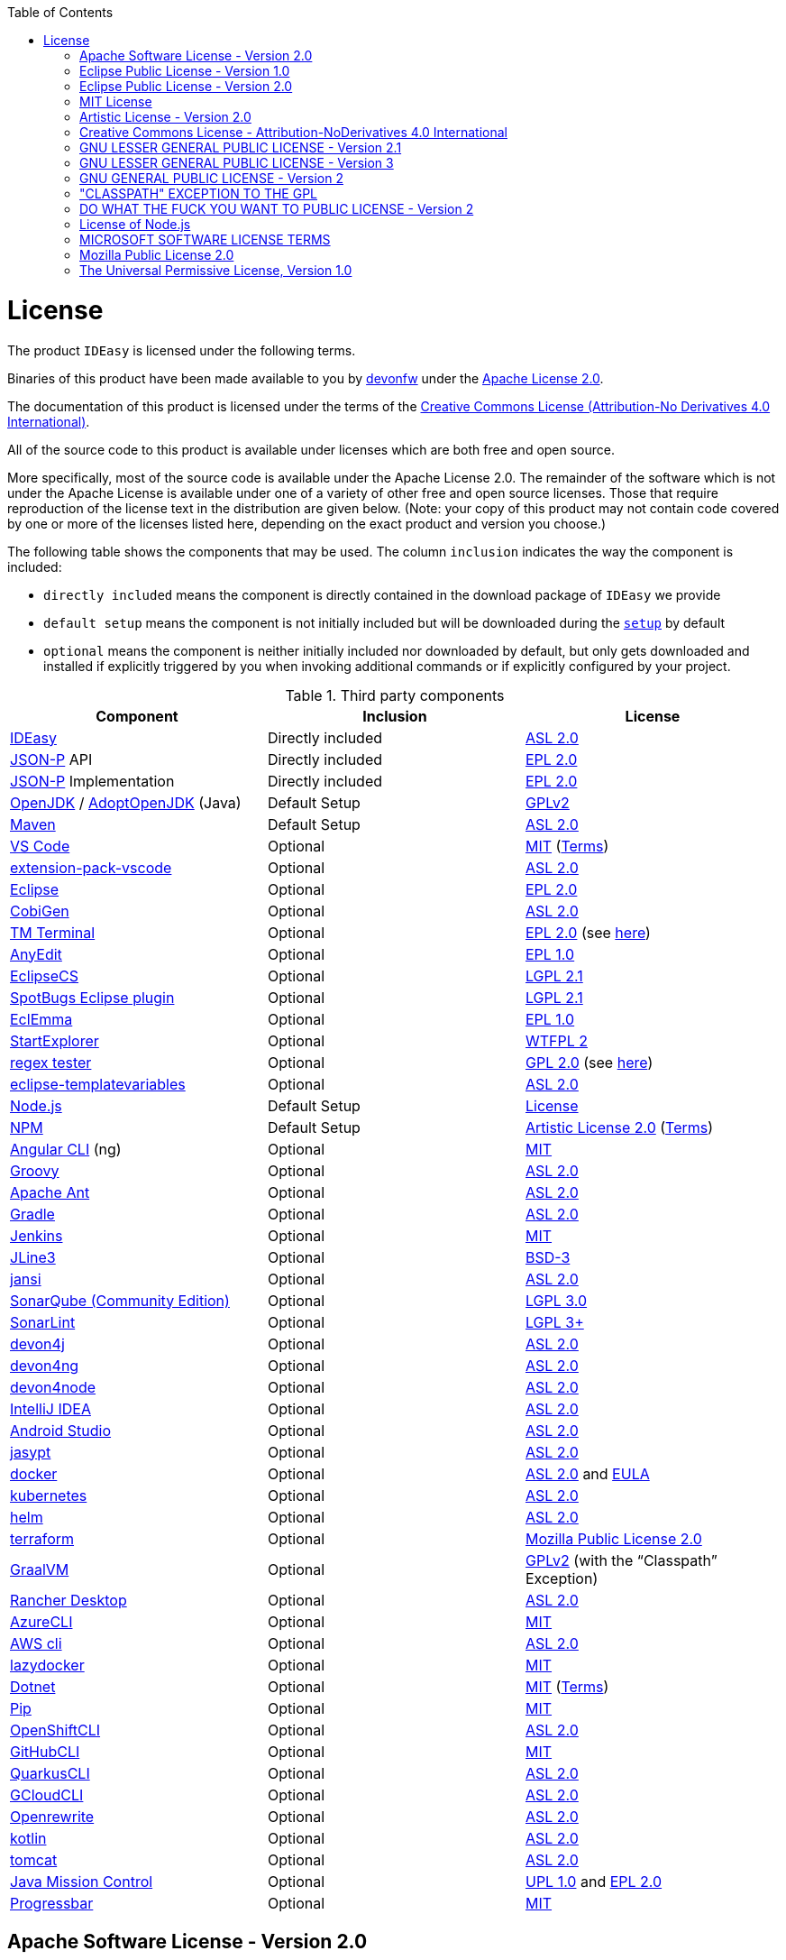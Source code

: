 :toc:
toc::[]

= License

The product `IDEasy` is licensed under the following terms.

Binaries of this product have been made available to you by https://devonfw.com[devonfw] under the https://github.com/devonfw/ide/blob/master/LICENSE[Apache License 2.0].

The documentation of this product is licensed under the terms of the http://creativecommons.org/licenses/by-nd/4.0/[Creative Commons License (Attribution-No Derivatives 4.0 International)].

All of the source code to this product is available under licenses which are both free and open source.

More specifically, most of the source code is available under the Apache License 2.0. The remainder of the software which is not under the Apache License is available under one of a variety of other free and open source licenses. Those that require reproduction of the license text in the distribution are given below. (Note: your copy of this product may not contain code covered by one or more of the licenses listed here, depending on the exact product and version you choose.)

The following table shows the components that may be used. The column `inclusion` indicates the way the component is included:

* `directly included` means the component is directly contained in the download package of `IDEasy` we provide
* `default setup` means the component is not initially included but will be downloaded during the link:setup.asciidoc[`setup`] by default
* `optional` means the component is neither initially included nor downloaded by default, but only gets downloaded and installed if explicitly triggered by you when invoking additional commands or if explicitly configured by your project.

.Third party components
[options="header"]
|===
|*Component*|*Inclusion*|*License*
|https://github.com/devonfw/IDEasy[IDEasy] | Directly included |https://github.com/devonfw/IDEasy/blob/master/LICENSE[ASL 2.0]
|https://github.com/eclipse-ee4j/jsonp[JSON-P] API | Directly included |https://github.com/eclipse-ee4j/jsonp/blob/master/LICENSE.md[EPL 2.0]
|https://github.com/eclipse-ee4j/jsonp[JSON-P] Implementation | Directly included |https://github.com/eclipse-ee4j/jsonp/blob/master/LICENSE.md[EPL 2.0]
|https://openjdk.java.net/[OpenJDK] / https://adoptopenjdk.net/[AdoptOpenJDK] (Java) |Default Setup| https://openjdk.java.net/legal/gplv2+ce.html[GPLv2]
|https://maven.apache.org/[Maven] | Default Setup|https://www.apache.org/licenses/LICENSE-2.0[ASL 2.0]
|https://code.visualstudio.com/[VS Code] |Optional| https://github.com/Microsoft/vscode/blob/master/LICENSE.txt[MIT] (https://code.visualstudio.com/License/[Terms])
|https://github.com/devonfw/extension-pack-vscode[extension-pack-vscode] |Optional|https://github.com/devonfw/extension-pack-vscode/blob/master/LICENSE[ASL 2.0]
|https://www.eclipse.org/[Eclipse] |Optional|https://www.eclipse.org/legal/epl-2.0/[EPL 2.0]
|https://github.com/devonfw/cobigen[CobiGen] |Optional|https://github.com/devonfw/cobigen/blob/master/LICENSE.txt[ASL 2.0]
|https://marketplace.eclipse.org/content/tm-terminal[TM Terminal] |Optional|https://www.eclipse.org/legal/epl-2.0/[EPL 2.0] (see https://marketplace.eclipse.org/content/tm-terminal[here])
|https://github.com/iloveeclipse/anyedittools/[AnyEdit] |Optional|https://github.com/iloveeclipse/anyedittools/blob/master/LICENSE.md[EPL 1.0]
|https://checkstyle.org/eclipse-cs/[EclipseCS] |Optional|https://github.com/checkstyle/eclipse-cs/blob/master/LICENSE[LGPL 2.1]
|https://marketplace.eclipse.org/content/spotbugs-eclipse-plugin[SpotBugs Eclipse plugin] |Optional|https://github.com/spotbugs/spotbugs/blob/master/LICENSE[LGPL 2.1]
|https://www.eclemma.org/[EclEmma] |Optional|https://www.eclemma.org/license.html[EPL 1.0]
|https://basti1302.github.io/startexplorer/[StartExplorer] |Optional|http://www.wtfpl.net/txt/copying/[WTFPL 2]
|http://myregexp.com/eclipsePlugin.html[regex tester] |Optional|http://www.gnu.org/licenses/gpl-2.0.html[GPL 2.0] (see https://sourceforge.net/projects/regex-util/[here])
|https://github.com/m-m-m/eclipse-templatevariables/[eclipse-templatevariables] |Optional|https://github.com/m-m-m/eclipse-templatevariables/blob/master/LICENSE.txt[ASL 2.0]
|https://nodejs.org/[Node.js] |Default Setup|https://raw.githubusercontent.com/nodejs/node/master/LICENSE[License]
|https://www.npmjs.com/[NPM] |Default Setup|https://github.com/npm/cli/blob/latest/LICENSE[Artistic License 2.0] (https://www.npmjs.com/policies/terms[Terms])
|https://cli.angular.io/[Angular CLI] (ng) |Optional|https://cli.angular.io/license.html[MIT]
|http://groovy-lang.org/[Groovy]|Optional|https://github.com/apache/groovy/blob/master/LICENSE[ASL 2.0]
|https://ant.apache.org/[Apache Ant]|Optional|https://github.com/apache/ant/blob/master/LICENSE[ASL 2.0]
|https://gradle.org/[Gradle] |Optional|https://github.com/gradle/gradle/blob/master/LICENSE[ASL 2.0]
|https://jenkins.io/[Jenkins] |Optional|https://github.com/jenkinsci/jenkins/blob/master/LICENSE.txt[MIT]
|https://github.com/jline/jline3[JLine3] |Optional|https://github.com/jline/jline3/blob/master/LICENSE.txt[BSD-3]
|https://github.com/fusesource/jansi[jansi] |Optional|https://github.com/fusesource/jansi/blob/master/license.txt[ASL 2.0]
|https://www.sonarsource.com/plans-and-pricing/community/[SonarQube (Community Edition)] |Optional|https://github.com/SonarSource/sonarqube/blob/master/LICENSE.txt[LGPL 3.0]
|https://www.sonarlint.org/eclipse/[SonarLint] |Optional|https://github.com/SonarSource/sonarlint-eclipse/blob/master/LICENSE.txt[LGPL 3+]
|https://github.com/devonfw/devon4j[devon4j] |Optional|https://github.com/devonfw/devon4j/blob/develop/LICENSE[ASL 2.0]
|https://github.com/devonfw/devon4ng[devon4ng] |Optional|https://github.com/devonfw/devon4ng/blob/master/LICENSE.txt[ASL 2.0]
|https://github.com/devonfw/devon4node[devon4node] |Optional|https://github.com/devonfw/devon4node/blob/develop/LICENSE.txt[ASL 2.0]
|https://www.jetbrains.com/idea/[IntelliJ IDEA] |Optional|https://www.jetbrains.com/opensource/idea/[ASL 2.0]
|https://developer.android.com/studio[Android Studio] |Optional|https://developer.android.com/license[ASL 2.0]
|http://www.jasypt.org/[jasypt] |Optional|http://www.jasypt.org/license.html[ASL 2.0]
|https://www.docker.com/[docker]|Optional|https://docs.docker.com/engine/#licensing[ASL 2.0] and https://www.docker.com/legal/docker-software-end-user-license-agreement[EULA]
|https://kubernetes.io/[kubernetes]|Optional|https://github.com/kubernetes/kubernetes/blob/master/LICENSE[ASL 2.0]
|https://helm.sh/[helm]|Optional|https://github.com/devonfw/ide/blob/master/LICENSE[ASL 2.0]
|https://terraform.io/[terraform]|Optional|https://github.com/hashicorp/terraform/blob/main/LICENSE[Mozilla Public License 2.0]
|https://www.graalvm.org/[GraalVM] |Optional|https://github.com/oracle/graal/blob/master/LICENSE[GPLv2] (with the “Classpath” Exception)
|https://rancherdesktop.io/[Rancher Desktop]|Optional|https://github.com/rancher-sandbox/rancher-desktop/blob/main/LICENSE[ASL 2.0]
|https://github.com/Azure/azure-cli[AzureCLI] |Optional| https://github.com/Azure/azure-cli/blob/dev/LICENSE[MIT]
|https://aws.amazon.com/cli/[AWS cli] |Optional|https://github.com/aws/aws-cli/blob/develop/LICENSE.txt[ASL 2.0]
|https://github.com/jesseduffield/lazydocker/releases/tag/v0.18.1/[lazydocker] |Optional|https://github.com/jesseduffield/lazydocker/blob/master/LICENSE[MIT]
|https://dotnet.microsoft.com/[Dotnet]|Optional|https://github.com/dotnet/core/blob/master/LICENSE.TXT[MIT] (https://www.microsoft.com/en-us/legal/intellectualproperty/copyright/default.aspx[Terms])
|https://github.com/pypa/pip/[Pip] |Optional|https://github.com/pypa/pip/blob/main/LICENSE.txt[MIT]
|https://github.com/openshift/oc[OpenShiftCLI]|Optional|https://github.com/openshift/oc/blob/master/LICENSE[ASL 2.0]
|https://github.com/cli/cli/[GitHubCLI]|Optional|https://github.com/cli/cli/blob/trunk/LICENSE[MIT]
|https://quarkus.io/guides/cli-tooling[QuarkusCLI]|Optional|https://github.com/quarkusio/quarkus/blob/main/LICENSE.txt[ASL 2.0]
|https://cloud.google.com/sdk/gcloud[GCloudCLI]|Optional|https://github.com/twistedpair/google-cloud-sdk/blob/master/google-cloud-sdk/LICENSE[ASL 2.0]
|https://github.com/openrewrite/rewrite-maven-plugin[Openrewrite]|Optional|https://github.com/openrewrite/rewrite-maven-plugin/blob/main/LICENSE[ASL 2.0]
|https://kotlinlang.org//[kotlin]|Optional|https://github.com/JetBrains/kotlin-web-site/blob/master/LICENSE[ASL 2.0]
|https://tomcat.apache.org/[tomcat]|Optional|https://www.apache.org/licenses/LICENSE-2.0[ASL 2.0]
|https://www.oracle.com/java/technologies/jdk-mission-control.html[Java Mission Control]|Optional|https://github.com/openjdk/jmc/blob/master/license/LICENSE.txt[UPL 1.0] and https://github.com/openjdk/jmc/blob/master/license/THIRDPARTYREADME.txt[EPL 2.0]
|https://github.com/ctongfei/progressbar[Progressbar]|Optional|https://github.com/ctongfei/progressbar/blob/main/LICENSE[MIT]
|===

== Apache Software License - Version 2.0

```
                                 Apache License
                           Version 2.0, January 2004
                        http://www.apache.org/licenses/

   TERMS AND CONDITIONS FOR USE, REPRODUCTION, AND DISTRIBUTION

   1. Definitions.

      "License" shall mean the terms and conditions for use, reproduction,
      and distribution as defined by Sections 1 through 9 of this document.

      "Licensor" shall mean the copyright owner or entity authorized by
      the copyright owner that is granting the License.

      "Legal Entity" shall mean the union of the acting entity and all
      other entities that control, are controlled by, or are under common
      control with that entity. For the purposes of this definition,
      "control" means (i) the power, direct or indirect, to cause the
      direction or management of such entity, whether by contract or
      otherwise, or (ii) ownership of fifty percent (50%) or more of the
      outstanding shares, or (iii) beneficial ownership of such entity.

      "You" (or "Your") shall mean an individual or Legal Entity
      exercising permissions granted by this License.

      "Source" form shall mean the preferred form for making modifications,
      including but not limited to software source code, documentation
      source, and configuration files.

      "Object" form shall mean any form resulting from mechanical
      transformation or translation of a Source form, including but
      not limited to compiled object code, generated documentation,
      and conversions to other media types.

      "Work" shall mean the work of authorship, whether in Source or
      Object form, made available under the License, as indicated by a
      copyright notice that is included in or attached to the work
      (an example is provided in the Appendix below).

      "Derivative Works" shall mean any work, whether in Source or Object
      form, that is based on (or derived from) the Work and for which the
      editorial revisions, annotations, elaborations, or other modifications
      represent, as a whole, an original work of authorship. For the purposes
      of this License, Derivative Works shall not include works that remain
      separable from, or merely link (or bind by name) to the interfaces of,
      the Work and Derivative Works thereof.

      "Contribution" shall mean any work of authorship, including
      the original version of the Work and any modifications or additions
      to that Work or Derivative Works thereof, that is intentionally
      submitted to Licensor for inclusion in the Work by the copyright owner
      or by an individual or Legal Entity authorized to submit on behalf of
      the copyright owner. For the purposes of this definition, "submitted"
      means any form of electronic, verbal, or written communication sent
      to the Licensor or its representatives, including but not limited to
      communication on electronic mailing lists, source code control systems,
      and issue tracking systems that are managed by, or on behalf of, the
      Licensor for the purpose of discussing and improving the Work, but
      excluding communication that is conspicuously marked or otherwise
      designated in writing by the copyright owner as "Not a Contribution."

      "Contributor" shall mean Licensor and any individual or Legal Entity
      on behalf of whom a Contribution has been received by Licensor and
      subsequently incorporated within the Work.

   2. Grant of Copyright License. Subject to the terms and conditions of
      this License, each Contributor hereby grants to You a perpetual,
      worldwide, non-exclusive, no-charge, royalty-free, irrevocable
      copyright license to reproduce, prepare Derivative Works of,
      publicly display, publicly perform, sublicense, and distribute the
      Work and such Derivative Works in Source or Object form.

   3. Grant of Patent License. Subject to the terms and conditions of
      this License, each Contributor hereby grants to You a perpetual,
      worldwide, non-exclusive, no-charge, royalty-free, irrevocable
      (except as stated in this section) patent license to make, have made,
      use, offer to sell, sell, import, and otherwise transfer the Work,
      where such license applies only to those patent claims licensable
      by such Contributor that are necessarily infringed by their
      Contribution(s) alone or by combination of their Contribution(s)
      with the Work to which such Contribution(s) was submitted. If You
      institute patent litigation against any entity (including a
      cross-claim or counterclaim in a lawsuit) alleging that the Work
      or a Contribution incorporated within the Work constitutes direct
      or contributory patent infringement, then any patent licenses
      granted to You under this License for that Work shall terminate
      as of the date such litigation is filed.

   4. Redistribution. You may reproduce and distribute copies of the
      Work or Derivative Works thereof in any medium, with or without
      modifications, and in Source or Object form, provided that You
      meet the following conditions:

      (a) You must give any other recipients of the Work or
          Derivative Works a copy of this License; and

      (b) You must cause any modified files to carry prominent notices
          stating that You changed the files; and

      (c) You must retain, in the Source form of any Derivative Works
          that You distribute, all copyright, patent, trademark, and
          attribution notices from the Source form of the Work,
          excluding those notices that do not pertain to any part of
          the Derivative Works; and

      (d) If the Work includes a "NOTICE" text file as part of its
          distribution, then any Derivative Works that You distribute must
          include a readable copy of the attribution notices contained
          within such NOTICE file, excluding those notices that do not
          pertain to any part of the Derivative Works, in at least one
          of the following places: within a NOTICE text file distributed
          as part of the Derivative Works; within the Source form or
          documentation, if provided along with the Derivative Works; or,
          within a display generated by the Derivative Works, if and
          wherever such third-party notices normally appear. The contents
          of the NOTICE file are for informational purposes only and
          do not modify the License. You may add Your own attribution
          notices within Derivative Works that You distribute, alongside
          or as an addendum to the NOTICE text from the Work, provided
          that such additional attribution notices cannot be construed
          as modifying the License.

      You may add Your own copyright statement to Your modifications and
      may provide additional or different license terms and conditions
      for use, reproduction, or distribution of Your modifications, or
      for any such Derivative Works as a whole, provided Your use,
      reproduction, and distribution of the Work otherwise complies with
      the conditions stated in this License.

   5. Submission of Contributions. Unless You explicitly state otherwise,
      any Contribution intentionally submitted for inclusion in the Work
      by You to the Licensor shall be under the terms and conditions of
      this License, without any additional terms or conditions.
      Notwithstanding the above, nothing herein shall supersede or modify
      the terms of any separate license agreement you may have executed
      with Licensor regarding such Contributions.

   6. Trademarks. This License does not grant permission to use the trade
      names, trademarks, service marks, or product names of the Licensor,
      except as required for reasonable and customary use in describing the
      origin of the Work and reproducing the content of the NOTICE file.

   7. Disclaimer of Warranty. Unless required by applicable law or
      agreed to in writing, Licensor provides the Work (and each
      Contributor provides its Contributions) on an "AS IS" BASIS,
      WITHOUT WARRANTIES OR CONDITIONS OF ANY KIND, either express or
      implied, including, without limitation, any warranties or conditions
      of TITLE, NON-INFRINGEMENT, MERCHANTABILITY, or FITNESS FOR A
      PARTICULAR PURPOSE. You are solely responsible for determining the
      appropriateness of using or redistributing the Work and assume any
      risks associated with Your exercise of permissions under this License.

   8. Limitation of Liability. In no event and under no legal theory,
      whether in tort (including negligence), contract, or otherwise,
      unless required by applicable law (such as deliberate and grossly
      negligent acts) or agreed to in writing, shall any Contributor be
      liable to You for damages, including any direct, indirect, special,
      incidental, or consequential damages of any character arising as a
      result of this License or out of the use or inability to use the
      Work (including but not limited to damages for loss of goodwill,
      work stoppage, computer failure or malfunction, or any and all
      other commercial damages or losses), even if such Contributor
      has been advised of the possibility of such damages.

   9. Accepting Warranty or Additional Liability. While redistributing
      the Work or Derivative Works thereof, You may choose to offer,
      and charge a fee for, acceptance of support, warranty, indemnity,
      or other liability obligations and/or rights consistent with this
      License. However, in accepting such obligations, You may act only
      on Your own behalf and on Your sole responsibility, not on behalf
      of any other Contributor, and only if You agree to indemnify,
      defend, and hold each Contributor harmless for any liability
      incurred by, or claims asserted against, such Contributor by reason
      of your accepting any such warranty or additional liability.

   END OF TERMS AND CONDITIONS

   APPENDIX: How to apply the Apache License to your work.

      To apply the Apache License to your work, attach the following
      boilerplate notice, with the fields enclosed by brackets "[]"
      replaced with your own identifying information. (Don't include
      the brackets!)  The text should be enclosed in the appropriate
      comment syntax for the file format. We also recommend that a
      file or class name and description of purpose be included on the
      same "printed page" as the copyright notice for easier
      identification within third-party archives.

   Copyright [yyyy] [name of copyright owner]

   Licensed under the Apache License, Version 2.0 (the "License");
   you may not use this file except in compliance with the License.
   You may obtain a copy of the License at

       http://www.apache.org/licenses/LICENSE-2.0

   Unless required by applicable law or agreed to in writing, software
   distributed under the License is distributed on an "AS IS" BASIS,
   WITHOUT WARRANTIES OR CONDITIONS OF ANY KIND, either express or implied.
   See the License for the specific language governing permissions and
   limitations under the License.
```

== Eclipse Public License - Version 1.0

```
THE ACCOMPANYING PROGRAM IS PROVIDED UNDER THE TERMS OF THIS ECLIPSE PUBLIC LICENSE ("AGREEMENT"). ANY USE, REPRODUCTION OR DISTRIBUTION OF THE PROGRAM CONSTITUTES RECIPIENT'S ACCEPTANCE OF THIS AGREEMENT.

1. DEFINITIONS

"Contribution" means:

a) in the case of the initial Contributor, the initial code and documentation distributed under this Agreement, and

b) in the case of each subsequent Contributor:

i) changes to the Program, and

ii) additions to the Program;

where such changes and/or additions to the Program originate from and are distributed by that particular Contributor. A Contribution 'originates' from a Contributor if it was added to the Program by such Contributor itself or anyone acting on such Contributor's behalf. Contributions do not include additions to the Program which: (i) are separate modules of software distributed in conjunction with the Program under their own license agreement, and (ii) are not derivative works of the Program.

"Contributor" means any person or entity that distributes the Program.

"Licensed Patents" mean patent claims licensable by a Contributor which are necessarily infringed by the use or sale of its Contribution alone or when combined with the Program.

"Program" means the Contributions distributed in accordance with this Agreement.

"Recipient" means anyone who receives the Program under this Agreement, including all Contributors.

2. GRANT OF RIGHTS

a) Subject to the terms of this Agreement, each Contributor hereby grants Recipient a non-exclusive, worldwide, royalty-free copyright license to reproduce, prepare derivative works of, publicly display, publicly perform, distribute and sublicense the Contribution of such Contributor, if any, and such derivative works, in source code and object code form.

b) Subject to the terms of this Agreement, each Contributor hereby grants Recipient a non-exclusive, worldwide, royalty-free patent license under Licensed Patents to make, use, sell, offer to sell, import and otherwise transfer the Contribution of such Contributor, if any, in source code and object code form. This patent license shall apply to the combination of the Contribution and the Program if, at the time the Contribution is added by the Contributor, such addition of the Contribution causes such combination to be covered by the Licensed Patents. The patent license shall not apply to any other combinations which include the Contribution. No hardware per se is licensed hereunder.

c) Recipient understands that although each Contributor grants the licenses to its Contributions set forth herein, no assurances are provided by any Contributor that the Program does not infringe the patent or other intellectual property rights of any other entity. Each Contributor disclaims any liability to Recipient for claims brought by any other entity based on infringement of intellectual property rights or otherwise. As a condition to exercising the rights and licenses granted hereunder, each Recipient hereby assumes sole responsibility to secure any other intellectual property rights needed, if any. For example, if a third party patent license is required to allow Recipient to distribute the Program, it is Recipient's responsibility to acquire that license before distributing the Program.

d) Each Contributor represents that to its knowledge it has sufficient copyright rights in its Contribution, if any, to grant the copyright license set forth in this Agreement.

3. REQUIREMENTS

A Contributor may choose to distribute the Program in object code form under its own license agreement, provided that:

a) it complies with the terms and conditions of this Agreement; and

b) its license agreement:

i) effectively disclaims on behalf of all Contributors all warranties and conditions, express and implied, including warranties or conditions of title and non-infringement, and implied warranties or conditions of merchantability and fitness for a particular purpose;

ii) effectively excludes on behalf of all Contributors all liability for damages, including direct, indirect, special, incidental and consequential damages, such as lost profits;

iii) states that any provisions which differ from this Agreement are offered by that Contributor alone and not by any other party; and

iv) states that source code for the Program is available from such Contributor, and informs licensees how to obtain it in a reasonable manner on or through a medium customarily used for software exchange.

When the Program is made available in source code form:

a) it must be made available under this Agreement; and

b) a copy of this Agreement must be included with each copy of the Program.

Contributors may not remove or alter any copyright notices contained within the Program.

Each Contributor must identify itself as the originator of its Contribution, if any, in a manner that reasonably allows subsequent Recipients to identify the originator of the Contribution.

4. COMMERCIAL DISTRIBUTION

Commercial distributors of software may accept certain responsibilities with respect to end users, business partners and the like. While this license is intended to facilitate the commercial use of the Program, the Contributor who includes the Program in a commercial product offering should do so in a manner which does not create potential liability for other Contributors. Therefore, if a Contributor includes the Program in a commercial product offering, such Contributor ("Commercial Contributor") hereby agrees to defend and indemnify every other Contributor ("Indemnified Contributor") against any losses, damages and costs (collectively "Losses") arising from claims, lawsuits and other legal actions brought by a third party against the Indemnified Contributor to the extent caused by the acts or omissions of such Commercial Contributor in connection with its distribution of the Program in a commercial product offering. The obligations in this section do not apply to any claims or Losses relating to any actual or alleged intellectual property infringement. In order to qualify, an Indemnified Contributor must: a) promptly notify the Commercial Contributor in writing of such claim, and b) allow the Commercial Contributor to control, and cooperate with the Commercial Contributor in, the defense and any related settlement negotiations. The Indemnified Contributor may participate in any such claim at its own expense.

For example, a Contributor might include the Program in a commercial product offering, Product X. That Contributor is then a Commercial Contributor. If that Commercial Contributor then makes performance claims, or offers warranties related to Product X, those performance claims and warranties are such Commercial Contributor's responsibility alone. Under this section, the Commercial Contributor would have to defend claims against the other Contributors related to those performance claims and warranties, and if a court requires any other Contributor to pay any damages as a result, the Commercial Contributor must pay those damages.

5. NO WARRANTY

EXCEPT AS EXPRESSLY SET FORTH IN THIS AGREEMENT, THE PROGRAM IS PROVIDED ON AN "AS IS" BASIS, WITHOUT WARRANTIES OR CONDITIONS OF ANY KIND, EITHER EXPRESS OR IMPLIED INCLUDING, WITHOUT LIMITATION, ANY WARRANTIES OR CONDITIONS OF TITLE, NON-INFRINGEMENT, MERCHANTABILITY OR FITNESS FOR A PARTICULAR PURPOSE. Each Recipient is solely responsible for determining the appropriateness of using and distributing the Program and assumes all risks associated with its exercise of rights under this Agreement , including but not limited to the risks and costs of program errors, compliance with applicable laws, damage to or loss of data, programs or equipment, and unavailability or interruption of operations.

6. DISCLAIMER OF LIABILITY

EXCEPT AS EXPRESSLY SET FORTH IN THIS AGREEMENT, NEITHER RECIPIENT NOR ANY CONTRIBUTORS SHALL HAVE ANY LIABILITY FOR ANY DIRECT, INDIRECT, INCIDENTAL, SPECIAL, EXEMPLARY, OR CONSEQUENTIAL DAMAGES (INCLUDING WITHOUT LIMITATION LOST PROFITS), HOWEVER CAUSED AND ON ANY THEORY OF LIABILITY, WHETHER IN CONTRACT, STRICT LIABILITY, OR TORT (INCLUDING NEGLIGENCE OR OTHERWISE) ARISING IN ANY WAY OUT OF THE USE OR DISTRIBUTION OF THE PROGRAM OR THE EXERCISE OF ANY RIGHTS GRANTED HEREUNDER, EVEN IF ADVISED OF THE POSSIBILITY OF SUCH DAMAGES.

7. GENERAL

If any provision of this Agreement is invalid or unenforceable under applicable law, it shall not affect the validity or enforceability of the remainder of the terms of this Agreement, and without further action by the parties hereto, such provision shall be reformed to the minimum extent necessary to make such provision valid and enforceable.

If Recipient institutes patent litigation against any entity (including a cross-claim or counterclaim in a lawsuit) alleging that the Program itself (excluding combinations of the Program with other software or hardware) infringes such Recipient's patent(s), then such Recipient's rights granted under Section 2(b) shall terminate as of the date such litigation is filed.

All Recipient's rights under this Agreement shall terminate if it fails to comply with any of the material terms or conditions of this Agreement and does not cure such failure in a reasonable period of time after becoming aware of such noncompliance. If all Recipient's rights under this Agreement terminate, Recipient agrees to cease use and distribution of the Program as soon as reasonably practicable. However, Recipient's obligations under this Agreement and any licenses granted by Recipient relating to the Program shall continue and survive.

Everyone is permitted to copy and distribute copies of this Agreement, but in order to avoid inconsistency the Agreement is copyrighted and may only be modified in the following manner. The Agreement Steward reserves the right to publish new versions (including revisions) of this Agreement from time to time. No one other than the Agreement Steward has the right to modify this Agreement. The Eclipse Foundation is the initial Agreement Steward. The Eclipse Foundation may assign the responsibility to serve as the Agreement Steward to a suitable separate entity. Each new version of the Agreement will be given a distinguishing version number. The Program (including Contributions) may always be distributed subject to the version of the Agreement under which it was received. In addition, after a new version of the Agreement is published, Contributor may elect to distribute the Program (including its Contributions) under the new version. Except as expressly stated in Sections 2(a) and 2(b) above, Recipient receives no rights or licenses to the intellectual property of any Contributor under this Agreement, whether expressly, by implication, estoppel or otherwise. All rights in the Program not expressly granted under this Agreement are reserved.

This Agreement is governed by the laws of the State of New York and the intellectual property laws of the United States of America. No party to this Agreement will bring a legal action under this Agreement more than one year after the cause of action arose. Each party waives its rights to a jury trial in any resulting litigation.
```

== Eclipse Public License - Version 2.0

```
THE ACCOMPANYING PROGRAM IS PROVIDED UNDER THE TERMS OF THIS ECLIPSE PUBLIC LICENSE (“AGREEMENT”). ANY USE, REPRODUCTION OR DISTRIBUTION OF THE PROGRAM CONSTITUTES RECIPIENT'S ACCEPTANCE OF THIS AGREEMENT.
1. DEFINITIONS

“Contribution” means:

    a) in the case of the initial Contributor, the initial content Distributed under this Agreement, and
    b) in the case of each subsequent Contributor:
        i) changes to the Program, and
        ii) additions to the Program;
    where such changes and/or additions to the Program originate from and are Distributed by that particular Contributor. A Contribution “originates” from a Contributor if it was added to the Program by such Contributor itself or anyone acting on such Contributor's behalf. Contributions do not include changes or additions to the Program that are not Modified Works.

“Contributor” means any person or entity that Distributes the Program.

“Licensed Patents” mean patent claims licensable by a Contributor which are necessarily infringed by the use or sale of its Contribution alone or when combined with the Program.

“Program” means the Contributions Distributed in accordance with this Agreement.

“Recipient” means anyone who receives the Program under this Agreement or any Secondary License (as applicable), including Contributors.

“Derivative Works” shall mean any work, whether in Source Code or other form, that is based on (or derived from) the Program and for which the editorial revisions, annotations, elaborations, or other modifications represent, as a whole, an original work of authorship.

“Modified Works” shall mean any work in Source Code or other form that results from an addition to, deletion from, or modification of the contents of the Program, including, for purposes of clarity any new file in Source Code form that contains any contents of the Program. Modified Works shall not include works that contain only declarations, interfaces, types, classes, structures, or files of the Program solely in each case in order to link to, bind by name, or subclass the Program or Modified Works thereof.

“Distribute” means the acts of a) distributing or b) making available in any manner that enables the transfer of a copy.

“Source Code” means the form of a Program preferred for making modifications, including but not limited to software source code, documentation source, and configuration files.

“Secondary License” means either the GNU General Public License, Version 2.0, or any later versions of that license, including any exceptions or additional permissions as identified by the initial Contributor.
2. GRANT OF RIGHTS

    a) Subject to the terms of this Agreement, each Contributor hereby grants Recipient a non-exclusive, worldwide, royalty-free copyright license to reproduce, prepare Derivative Works of, publicly display, publicly perform, Distribute and sublicense the Contribution of such Contributor, if any, and such Derivative Works.
    b) Subject to the terms of this Agreement, each Contributor hereby grants Recipient a non-exclusive, worldwide, royalty-free patent license under Licensed Patents to make, use, sell, offer to sell, import and otherwise transfer the Contribution of such Contributor, if any, in Source Code or other form. This patent license shall apply to the combination of the Contribution and the Program if, at the time the Contribution is added by the Contributor, such addition of the Contribution causes such combination to be covered by the Licensed Patents. The patent license shall not apply to any other combinations which include the Contribution. No hardware per se is licensed hereunder.
    c) Recipient understands that although each Contributor grants the licenses to its Contributions set forth herein, no assurances are provided by any Contributor that the Program does not infringe the patent or other intellectual property rights of any other entity. Each Contributor disclaims any liability to Recipient for claims brought by any other entity based on infringement of intellectual property rights or otherwise. As a condition to exercising the rights and licenses granted hereunder, each Recipient hereby assumes sole responsibility to secure any other intellectual property rights needed, if any. For example, if a third party patent license is required to allow Recipient to Distribute the Program, it is Recipient's responsibility to acquire that license before distributing the Program.
    d) Each Contributor represents that to its knowledge it has sufficient copyright rights in its Contribution, if any, to grant the copyright license set forth in this Agreement.
    e) Notwithstanding the terms of any Secondary License, no Contributor makes additional grants to any Recipient (other than those set forth in this Agreement) as a result of such Recipient's receipt of the Program under the terms of a Secondary License (if permitted under the terms of Section 3).

3. REQUIREMENTS

3.1 If a Contributor Distributes the Program in any form, then:

    a) the Program must also be made available as Source Code, in accordance with section 3.2, and the Contributor must accompany the Program with a statement that the Source Code for the Program is available under this Agreement, and informs Recipients how to obtain it in a reasonable manner on or through a medium customarily used for software exchange; and
    b) the Contributor may Distribute the Program under a license different than this Agreement, provided that such license:
        i) effectively disclaims on behalf of all other Contributors all warranties and conditions, express and implied, including warranties or conditions of title and non-infringement, and implied warranties or conditions of merchantability and fitness for a particular purpose;
        ii) effectively excludes on behalf of all other Contributors all liability for damages, including direct, indirect, special, incidental and consequential damages, such as lost profits;
        iii) does not attempt to limit or alter the recipients' rights in the Source Code under section 3.2; and
        iv) requires any subsequent distribution of the Program by any party to be under a license that satisfies the requirements of this section 3.

3.2 When the Program is Distributed as Source Code:

    a) it must be made available under this Agreement, or if the Program (i) is combined with other material in a separate file or files made available under a Secondary License, and (ii) the initial Contributor attached to the Source Code the notice described in Exhibit A of this Agreement, then the Program may be made available under the terms of such Secondary Licenses, and
    b) a copy of this Agreement must be included with each copy of the Program.

3.3 Contributors may not remove or alter any copyright, patent, trademark, attribution notices, disclaimers of warranty, or limitations of liability (‘notices’) contained within the Program from any copy of the Program which they Distribute, provided that Contributors may add their own appropriate notices.
4. COMMERCIAL DISTRIBUTION

Commercial distributors of software may accept certain responsibilities with respect to end users, business partners and the like. While this license is intended to facilitate the commercial use of the Program, the Contributor who includes the Program in a commercial product offering should do so in a manner which does not create potential liability for other Contributors. Therefore, if a Contributor includes the Program in a commercial product offering, such Contributor (“Commercial Contributor”) hereby agrees to defend and indemnify every other Contributor (“Indemnified Contributor”) against any losses, damages and costs (collectively “Losses”) arising from claims, lawsuits and other legal actions brought by a third party against the Indemnified Contributor to the extent caused by the acts or omissions of such Commercial Contributor in connection with its distribution of the Program in a commercial product offering. The obligations in this section do not apply to any claims or Losses relating to any actual or alleged intellectual property infringement. In order to qualify, an Indemnified Contributor must: a) promptly notify the Commercial Contributor in writing of such claim, and b) allow the Commercial Contributor to control, and cooperate with the Commercial Contributor in, the defense and any related settlement negotiations. The Indemnified Contributor may participate in any such claim at its own expense.

For example, a Contributor might include the Program in a commercial product offering, Product X. That Contributor is then a Commercial Contributor. If that Commercial Contributor then makes performance claims, or offers warranties related to Product X, those performance claims and warranties are such Commercial Contributor's responsibility alone. Under this section, the Commercial Contributor would have to defend claims against the other Contributors related to those performance claims and warranties, and if a court requires any other Contributor to pay any damages as a result, the Commercial Contributor must pay those damages.
5. NO WARRANTY

EXCEPT AS EXPRESSLY SET FORTH IN THIS AGREEMENT, AND TO THE EXTENT PERMITTED BY APPLICABLE LAW, THE PROGRAM IS PROVIDED ON AN “AS IS” BASIS, WITHOUT WARRANTIES OR CONDITIONS OF ANY KIND, EITHER EXPRESS OR IMPLIED INCLUDING, WITHOUT LIMITATION, ANY WARRANTIES OR CONDITIONS OF TITLE, NON-INFRINGEMENT, MERCHANTABILITY OR FITNESS FOR A PARTICULAR PURPOSE. Each Recipient is solely responsible for determining the appropriateness of using and distributing the Program and assumes all risks associated with its exercise of rights under this Agreement, including but not limited to the risks and costs of program errors, compliance with applicable laws, damage to or loss of data, programs or equipment, and unavailability or interruption of operations.
6. DISCLAIMER OF LIABILITY

EXCEPT AS EXPRESSLY SET FORTH IN THIS AGREEMENT, AND TO THE EXTENT PERMITTED BY APPLICABLE LAW, NEITHER RECIPIENT NOR ANY CONTRIBUTORS SHALL HAVE ANY LIABILITY FOR ANY DIRECT, INDIRECT, INCIDENTAL, SPECIAL, EXEMPLARY, OR CONSEQUENTIAL DAMAGES (INCLUDING WITHOUT LIMITATION LOST PROFITS), HOWEVER CAUSED AND ON ANY THEORY OF LIABILITY, WHETHER IN CONTRACT, STRICT LIABILITY, OR TORT (INCLUDING NEGLIGENCE OR OTHERWISE) ARISING IN ANY WAY OUT OF THE USE OR DISTRIBUTION OF THE PROGRAM OR THE EXERCISE OF ANY RIGHTS GRANTED HEREUNDER, EVEN IF ADVISED OF THE POSSIBILITY OF SUCH DAMAGES.
7. GENERAL

If any provision of this Agreement is invalid or unenforceable under applicable law, it shall not affect the validity or enforceability of the remainder of the terms of this Agreement, and without further action by the parties hereto, such provision shall be reformed to the minimum extent necessary to make such provision valid and enforceable.

If Recipient institutes patent litigation against any entity (including a cross-claim or counterclaim in a lawsuit) alleging that the Program itself (excluding combinations of the Program with other software or hardware) infringes such Recipient's patent(s), then such Recipient's rights granted under Section 2(b) shall terminate as of the date such litigation is filed.

All Recipient's rights under this Agreement shall terminate if it fails to comply with any of the material terms or conditions of this Agreement and does not cure such failure in a reasonable period of time after becoming aware of such noncompliance. If all Recipient's rights under this Agreement terminate, Recipient agrees to cease use and distribution of the Program as soon as reasonably practicable. However, Recipient's obligations under this Agreement and any licenses granted by Recipient relating to the Program shall continue and survive.

Everyone is permitted to copy and distribute copies of this Agreement, but in order to avoid inconsistency the Agreement is copyrighted and may only be modified in the following manner. The Agreement Steward reserves the right to publish new versions (including revisions) of this Agreement from time to time. No one other than the Agreement Steward has the right to modify this Agreement. The Eclipse Foundation is the initial Agreement Steward. The Eclipse Foundation may assign the responsibility to serve as the Agreement Steward to a suitable separate entity. Each new version of the Agreement will be given a distinguishing version number. The Program (including Contributions) may always be Distributed subject to the version of the Agreement under which it was received. In addition, after a new version of the Agreement is published, Contributor may elect to Distribute the Program (including its Contributions) under the new version.

Except as expressly stated in Sections 2(a) and 2(b) above, Recipient receives no rights or licenses to the intellectual property of any Contributor under this Agreement, whether expressly, by implication, estoppel or otherwise. All rights in the Program not expressly granted under this Agreement are reserved. Nothing in this Agreement is intended to be enforceable by any entity that is not a Contributor or Recipient. No third-party beneficiary rights are created under this Agreement.
Exhibit A – Form of Secondary Licenses Notice

“This Source Code may also be made available under the following Secondary Licenses when the conditions for such availability set forth in the Eclipse Public License, v. 2.0 are satisfied: {name license(s), version(s), and exceptions or additional permissions here}.”

    Simply including a copy of this Agreement, including this Exhibit A is not sufficient to license the Source Code under Secondary Licenses.

    If it is not possible or desirable to put the notice in a particular file, then You may include the notice in a location (such as a LICENSE file in a relevant directory) where a recipient would be likely to look for such a notice.

    You may add additional accurate notices of copyright ownership.
```
== MIT License

```
Copyright <YEAR> <COPYRIGHT HOLDER>

Permission is hereby granted, free of charge, to any person obtaining a copy of this software and associated documentation files (the "Software"), to deal in the Software without restriction, including without limitation the rights to use, copy, modify, merge, publish, distribute, sublicense, and/or sell copies of the Software, and to permit persons to whom the Software is furnished to do so, subject to the following conditions:

The above copyright notice and this permission notice shall be included in all copies or substantial portions of the Software.

THE SOFTWARE IS PROVIDED "AS IS", WITHOUT WARRANTY OF ANY KIND, EXPRESS OR IMPLIED, INCLUDING BUT NOT LIMITED TO THE WARRANTIES OF MERCHANTABILITY, FITNESS FOR A PARTICULAR PURPOSE AND NONINFRINGEMENT. IN NO EVENT SHALL THE AUTHORS OR COPYRIGHT HOLDERS BE LIABLE FOR ANY CLAIM, DAMAGES OR OTHER LIABILITY, WHETHER IN AN ACTION OF CONTRACT, TORT OR OTHERWISE, ARISING FROM, OUT OF OR IN CONNECTION WITH THE SOFTWARE OR THE USE OR OTHER DEALINGS IN THE SOFTWARE.
```

== Artistic License - Version 2.0
```
Copyright (c) 2000-2006, The Perl Foundation.

Everyone is permitted to copy and distribute verbatim copies of this license document, but changing it is not allowed.
Preamble

This license establishes the terms under which a given free software Package may be copied, modified, distributed, and/or redistributed. The intent is that the Copyright Holder maintains some artistic control over the development of that Package while still keeping the Package available as open source and free software.

You are always permitted to make arrangements wholly outside of this license directly with the Copyright Holder of a given Package. If the terms of this license do not permit the full use that you propose to make of the Package, you should contact the Copyright Holder and seek a different licensing arrangement.
Definitions

"Copyright Holder" means the individual(s) or organization(s) named in the copyright notice for the entire Package.

"Contributor" means any party that has contributed code or other material to the Package, in accordance with the Copyright Holder's procedures.

"You" and "your" means any person who would like to copy, distribute, or modify the Package.

"Package" means the collection of files distributed by the Copyright Holder, and derivatives of that collection and/or of those files. A given Package may consist of either the Standard Version, or a Modified Version.

"Distribute" means providing a copy of the Package or making it accessible to anyone else, or in the case of a company or organization, to others outside of your company or organization.

"Distributor Fee" means any fee that you charge for Distributing this Package or providing support for this Package to another party. It does not mean licensing fees.

"Standard Version" refers to the Package if it has not been modified, or has been modified only in ways explicitly requested by the Copyright Holder.

"Modified Version" means the Package, if it has been changed, and such changes were not explicitly requested by the Copyright Holder.

"Original License" means this Artistic License as Distributed with the Standard Version of the Package, in its current version or as it may be modified by The Perl Foundation in the future.

"Source" form means the source code, documentation source, and configuration files for the Package.

"Compiled" form means the compiled bytecode, object code, binary, or any other form resulting from mechanical transformation or translation of the Source form.
Permission for Use and Modification Without Distribution

(1) You are permitted to use the Standard Version and create and use Modified Versions for any purpose without restriction, provided that you do not Distribute the Modified Version.
Permissions for Redistribution of the Standard Version

(2) You may Distribute verbatim copies of the Source form of the Standard Version of this Package in any medium without restriction, either gratis or for a Distributor Fee, provided that you duplicate all of the original copyright notices and associated disclaimers. At your discretion, such verbatim copies may or may not include a Compiled form of the Package.

(3) You may apply any bug fixes, portability changes, and other modifications made available from the Copyright Holder. The resulting Package will still be considered the Standard Version, and as such will be subject to the Original License.
Distribution of Modified Versions of the Package as Source

(4) You may Distribute your Modified Version as Source (either gratis or for a Distributor Fee, and with or without a Compiled form of the Modified Version) provided that you clearly document how it differs from the Standard Version, including, but not limited to, documenting any non-standard features, executables, or modules, and provided that you do at least ONE of the following:

(a) make the Modified Version available to the Copyright Holder of the Standard Version, under the Original License, so that the Copyright Holder may include your modifications in the Standard Version.
(b) ensure that installation of your Modified Version does not prevent the user installing or running the Standard Version. In addition, the Modified Version must bear a name that is different from the name of the Standard Version.
(c) allow anyone who receives a copy of the Modified Version to make the Source form of the Modified Version available to others under
(i) the Original License or
(ii) a license that permits the licensee to freely copy, modify and redistribute the Modified Version using the same licensing terms that apply to the copy that the licensee received, and requires that the Source form of the Modified Version, and of any works derived from it, be made freely available in that license fees are prohibited but Distributor Fees are allowed.
Distribution of Compiled Forms of the Standard Version or Modified Versions without the Source

(5) You may Distribute Compiled forms of the Standard Version without the Source, provided that you include complete instructions on how to get the Source of the Standard Version. Such instructions must be valid at the time of your distribution. If these instructions, at any time while you are carrying out such distribution, become invalid, you must provide new instructions on demand or cease further distribution. If you provide valid instructions or cease distribution within thirty days after you become aware that the instructions are invalid, then you do not forfeit any of your rights under this license.

(6) You may Distribute a Modified Version in Compiled form without the Source, provided that you comply with Section 4 with respect to the Source of the Modified Version.
Aggregating or Linking the Package

(7) You may aggregate the Package (either the Standard Version or Modified Version) with other packages and Distribute the resulting aggregation provided that you do not charge a licensing fee for the Package. Distributor Fees are permitted, and licensing fees for other components in the aggregation are permitted. The terms of this license apply to the use and Distribution of the Standard or Modified Versions as included in the aggregation.

(8) You are permitted to link Modified and Standard Versions with other works, to embed the Package in a larger work of your own, or to build stand-alone binary or bytecode versions of applications that include the Package, and Distribute the result without restriction, provided the result does not expose a direct interface to the Package.
Items That are Not Considered Part of a Modified Version

(9) Works (including, but not limited to, modules and scripts) that merely extend or make use of the Package, do not, by themselves, cause the Package to be a Modified Version. In addition, such works are not considered parts of the Package itself, and are not subject to the terms of this license.
General Provisions

(10) Any use, modification, and distribution of the Standard or Modified Versions is governed by this Artistic License. By using, modifying or distributing the Package, you accept this license. Do not use, modify, or distribute the Package, if you do not accept this license.

(11) If your Modified Version has been derived from a Modified Version made by someone other than you, you are nevertheless required to ensure that your Modified Version complies with the requirements of this license.

(12) This license does not grant you the right to use any trademark, service mark, tradename, or logo of the Copyright Holder.

(13) This license includes the non-exclusive, worldwide, free-of-charge patent license to make, have made, use, offer to sell, sell, import and otherwise transfer the Package with respect to any patent claims licensable by the Copyright Holder that are necessarily infringed by the Package. If you institute patent litigation (including a cross-claim or counterclaim) against any party alleging that the Package constitutes direct or contributory patent infringement, then this Artistic License to you shall terminate on the date that such litigation is filed.

(14) Disclaimer of Warranty: THE PACKAGE IS PROVIDED BY THE COPYRIGHT HOLDER AND CONTRIBUTORS "AS IS' AND WITHOUT ANY EXPRESS OR IMPLIED WARRANTIES. THE IMPLIED WARRANTIES OF MERCHANTABILITY, FITNESS FOR A PARTICULAR PURPOSE, OR NON-INFRINGEMENT ARE DISCLAIMED TO THE EXTENT PERMITTED BY YOUR LOCAL LAW. UNLESS REQUIRED BY LAW, NO COPYRIGHT HOLDER OR CONTRIBUTOR WILL BE LIABLE FOR ANY DIRECT, INDIRECT, INCIDENTAL, OR CONSEQUENTIAL DAMAGES ARISING IN ANY WAY OUT OF THE USE OF THE PACKAGE, EVEN IF ADVISED OF THE POSSIBILITY OF SUCH DAMAGE.
```

== Creative Commons License - Attribution-NoDerivatives 4.0 International
```
By exercising the Licensed Rights (defined below), You accept and agree to be bound by the terms and conditions of this Creative Commons Attribution-NoDerivatives 4.0 International Public License ("Public License"). To the extent this Public License may be interpreted as a contract, You are granted the Licensed Rights in consideration of Your acceptance of these terms and conditions, and the Licensor grants You such rights in consideration of benefits the Licensor receives from making the Licensed Material available under these terms and conditions.

Section 1 – Definitions.

    Adapted Material means material subject to Copyright and Similar Rights that is derived from or based upon the Licensed Material and in which the Licensed Material is translated, altered, arranged, transformed, or otherwise modified in a manner requiring permission under the Copyright and Similar Rights held by the Licensor. For purposes of this Public License, where the Licensed Material is a musical work, performance, or sound recording, Adapted Material is always produced where the Licensed Material is synched in timed relation with a moving image.
    Copyright and Similar Rights means copyright and/or similar rights closely related to copyright including, without limitation, performance, broadcast, sound recording, and Sui Generis Database Rights, without regard to how the rights are labeled or categorized. For purposes of this Public License, the rights specified in Section 2(b)(1)-(2) are not Copyright and Similar Rights.
    Effective Technological Measures means those measures that, in the absence of proper authority, may not be circumvented under laws fulfilling obligations under Article 11 of the WIPO Copyright Treaty adopted on December 20, 1996, and/or similar international agreements.
    Exceptions and Limitations means fair use, fair dealing, and/or any other exception or limitation to Copyright and Similar Rights that applies to Your use of the Licensed Material.
    Licensed Material means the artistic or literary work, database, or other material to which the Licensor applied this Public License.
    Licensed Rights means the rights granted to You subject to the terms and conditions of this Public License, which are limited to all Copyright and Similar Rights that apply to Your use of the Licensed Material and that the Licensor has authority to license.
    Licensor means the individual(s) or entity(ies) granting rights under this Public License.
    Share means to provide material to the public by any means or process that requires permission under the Licensed Rights, such as reproduction, public display, public performance, distribution, dissemination, communication, or importation, and to make material available to the public including in ways that members of the public may access the material from a place and at a time individually chosen by them.
    Sui Generis Database Rights means rights other than copyright resulting from Directive 96/9/EC of the European Parliament and of the Council of 11 March 1996 on the legal protection of databases, as amended and/or succeeded, as well as other essentially equivalent rights anywhere in the world.
    You means the individual or entity exercising the Licensed Rights under this Public License. Your has a corresponding meaning.

Section 2 – Scope.

    License grant.
        Subject to the terms and conditions of this Public License, the Licensor hereby grants You a worldwide, royalty-free, non-sublicensable, non-exclusive, irrevocable license to exercise the Licensed Rights in the Licensed Material to:
            reproduce and Share the Licensed Material, in whole or in part; and
            produce and reproduce, but not Share, Adapted Material.
        Exceptions and Limitations. For the avoidance of doubt, where Exceptions and Limitations apply to Your use, this Public License does not apply, and You do not need to comply with its terms and conditions.
        Term. The term of this Public License is specified in Section 6(a).
        Media and formats; technical modifications allowed. The Licensor authorizes You to exercise the Licensed Rights in all media and formats whether now known or hereafter created, and to make technical modifications necessary to do so. The Licensor waives and/or agrees not to assert any right or authority to forbid You from making technical modifications necessary to exercise the Licensed Rights, including technical modifications necessary to circumvent Effective Technological Measures. For purposes of this Public License, simply making modifications authorized by this Section 2(a)(4) never produces Adapted Material.
        Downstream recipients.
            Offer from the Licensor – Licensed Material. Every recipient of the Licensed Material automatically receives an offer from the Licensor to exercise the Licensed Rights under the terms and conditions of this Public License.
            No downstream restrictions. You may not offer or impose any additional or different terms or conditions on, or apply any Effective Technological Measures to, the Licensed Material if doing so restricts exercise of the Licensed Rights by any recipient of the Licensed Material.
        No endorsement. Nothing in this Public License constitutes or may be construed as permission to assert or imply that You are, or that Your use of the Licensed Material is, connected with, or sponsored, endorsed, or granted official status by, the Licensor or others designated to receive attribution as provided in Section 3(a)(1)(A)(i).

    Other rights.
        Moral rights, such as the right of integrity, are not licensed under this Public License, nor are publicity, privacy, and/or other similar personality rights; however, to the extent possible, the Licensor waives and/or agrees not to assert any such rights held by the Licensor to the limited extent necessary to allow You to exercise the Licensed Rights, but not otherwise.
        Patent and trademark rights are not licensed under this Public License.
        To the extent possible, the Licensor waives any right to collect royalties from You for the exercise of the Licensed Rights, whether directly or through a collecting society under any voluntary or waivable statutory or compulsory licensing scheme. In all other cases the Licensor expressly reserves any right to collect such royalties.

Section 3 – License Conditions.

Your exercise of the Licensed Rights is expressly made subject to the following conditions.

    Attribution.

        If You Share the Licensed Material, You must:
            retain the following if it is supplied by the Licensor with the Licensed Material:
                identification of the creator(s) of the Licensed Material and any others designated to receive attribution, in any reasonable manner requested by the Licensor (including by pseudonym if designated);
                a copyright notice;
                a notice that refers to this Public License;
                a notice that refers to the disclaimer of warranties;
                a URI or hyperlink to the Licensed Material to the extent reasonably practicable;
            indicate if You modified the Licensed Material and retain an indication of any previous modifications; and
            indicate the Licensed Material is licensed under this Public License, and include the text of, or the URI or hyperlink to, this Public License.
        For the avoidance of doubt, You do not have permission under this Public License to Share Adapted Material.
        You may satisfy the conditions in Section 3(a)(1) in any reasonable manner based on the medium, means, and context in which You Share the Licensed Material. For example, it may be reasonable to satisfy the conditions by providing a URI or hyperlink to a resource that includes the required information.
        If requested by the Licensor, You must remove any of the information required by Section 3(a)(1)(A) to the extent reasonably practicable.

Section 4 – Sui Generis Database Rights.

Where the Licensed Rights include Sui Generis Database Rights that apply to Your use of the Licensed Material:

    for the avoidance of doubt, Section 2(a)(1) grants You the right to extract, reuse, reproduce, and Share all or a substantial portion of the contents of the database, provided You do not Share Adapted Material;
    if You include all or a substantial portion of the database contents in a database in which You have Sui Generis Database Rights, then the database in which You have Sui Generis Database Rights (but not its individual contents) is Adapted Material; and
    You must comply with the conditions in Section 3(a) if You Share all or a substantial portion of the contents of the database.

For the avoidance of doubt, this Section 4 supplements and does not replace Your obligations under this Public License where the Licensed Rights include other Copyright and Similar Rights.

Section 5 – Disclaimer of Warranties and Limitation of Liability.

    Unless otherwise separately undertaken by the Licensor, to the extent possible, the Licensor offers the Licensed Material as-is and as-available, and makes no representations or warranties of any kind concerning the Licensed Material, whether express, implied, statutory, or other. This includes, without limitation, warranties of title, merchantability, fitness for a particular purpose, non-infringement, absence of latent or other defects, accuracy, or the presence or absence of errors, whether or not known or discoverable. Where disclaimers of warranties are not allowed in full or in part, this disclaimer may not apply to You.
    To the extent possible, in no event will the Licensor be liable to You on any legal theory (including, without limitation, negligence) or otherwise for any direct, special, indirect, incidental, consequential, punitive, exemplary, or other losses, costs, expenses, or damages arising out of this Public License or use of the Licensed Material, even if the Licensor has been advised of the possibility of such losses, costs, expenses, or damages. Where a limitation of liability is not allowed in full or in part, this limitation may not apply to You.

    The disclaimer of warranties and limitation of liability provided above shall be interpreted in a manner that, to the extent possible, most closely approximates an absolute disclaimer and waiver of all liability.

Section 6 – Term and Termination.

    This Public License applies for the term of the Copyright and Similar Rights licensed here. However, if You fail to comply with this Public License, then Your rights under this Public License terminate automatically.

    Where Your right to use the Licensed Material has terminated under Section 6(a), it reinstates:
        automatically as of the date the violation is cured, provided it is cured within 30 days of Your discovery of the violation; or
        upon express reinstatement by the Licensor.
    For the avoidance of doubt, this Section 6(b) does not affect any right the Licensor may have to seek remedies for Your violations of this Public License.
    For the avoidance of doubt, the Licensor may also offer the Licensed Material under separate terms or conditions or stop distributing the Licensed Material at any time; however, doing so will not terminate this Public License.
    Sections 1, 5, 6, 7, and 8 survive termination of this Public License.

Section 7 – Other Terms and Conditions.

    The Licensor shall not be bound by any additional or different terms or conditions communicated by You unless expressly agreed.
    Any arrangements, understandings, or agreements regarding the Licensed Material not stated herein are separate from and independent of the terms and conditions of this Public License.

Section 8 – Interpretation.

    For the avoidance of doubt, this Public License does not, and shall not be interpreted to, reduce, limit, restrict, or impose conditions on any use of the Licensed Material that could lawfully be made without permission under this Public License.
    To the extent possible, if any provision of this Public License is deemed unenforceable, it shall be automatically reformed to the minimum extent necessary to make it enforceable. If the provision cannot be reformed, it shall be severed from this Public License without affecting the enforceability of the remaining terms and conditions.
    No term or condition of this Public License will be waived and no failure to comply consented to unless expressly agreed to by the Licensor.
    Nothing in this Public License constitutes or may be interpreted as a limitation upon, or waiver of, any privileges and immunities that apply to the Licensor or You, including from the legal processes of any jurisdiction or authority.
```

== GNU LESSER GENERAL PUBLIC LICENSE - Version 2.1
```
 Version 2.1, February 1999

Copyright (C) 1991, 1999 Free Software Foundation, Inc.
51 Franklin Street, Fifth Floor, Boston, MA  02110-1301  USA
Everyone is permitted to copy and distribute verbatim copies
of this license document, but changing it is not allowed.

[This is the first released version of the Lesser GPL.  It also counts
 as the successor of the GNU Library Public License, version 2, hence
 the version number 2.1.]

Preamble

The licenses for most software are designed to take away your freedom to share and change it. By contrast, the GNU General Public Licenses are intended to guarantee your freedom to share and change free software--to make sure the software is free for all its users.

This license, the Lesser General Public License, applies to some specially designated software packages--typically libraries--of the Free Software Foundation and other authors who decide to use it. You can use it too, but we suggest you first think carefully about whether this license or the ordinary General Public License is the better strategy to use in any particular case, based on the explanations below.

When we speak of free software, we are referring to freedom of use, not price. Our General Public Licenses are designed to make sure that you have the freedom to distribute copies of free software (and charge for this service if you wish); that you receive source code or can get it if you want it; that you can change the software and use pieces of it in new free programs; and that you are informed that you can do these things.

To protect your rights, we need to make restrictions that forbid distributors to deny you these rights or to ask you to surrender these rights. These restrictions translate to certain responsibilities for you if you distribute copies of the library or if you modify it.

For example, if you distribute copies of the library, whether gratis or for a fee, you must give the recipients all the rights that we gave you. You must make sure that they, too, receive or can get the source code. If you link other code with the library, you must provide complete object files to the recipients, so that they can relink them with the library after making changes to the library and recompiling it. And you must show them these terms so they know their rights.

We protect your rights with a two-step method: (1) we copyright the library, and (2) we offer you this license, which gives you legal permission to copy, distribute and/or modify the library.

To protect each distributor, we want to make it very clear that there is no warranty for the free library. Also, if the library is modified by someone else and passed on, the recipients should know that what they have is not the original version, so that the original author's reputation will not be affected by problems that might be introduced by others.

Finally, software patents pose a constant threat to the existence of any free program. We wish to make sure that a company cannot effectively restrict the users of a free program by obtaining a restrictive license from a patent holder. Therefore, we insist that any patent license obtained for a version of the library must be consistent with the full freedom of use specified in this license.

Most GNU software, including some libraries, is covered by the ordinary GNU General Public License. This license, the GNU Lesser General Public License, applies to certain designated libraries, and is quite different from the ordinary General Public License. We use this license for certain libraries in order to permit linking those libraries into non-free programs.

When a program is linked with a library, whether statically or using a shared library, the combination of the two is legally speaking a combined work, a derivative of the original library. The ordinary General Public License therefore permits such linking only if the entire combination fits its criteria of freedom. The Lesser General Public License permits more lax criteria for linking other code with the library.

We call this license the "Lesser" General Public License because it does Less to protect the user's freedom than the ordinary General Public License. It also provides other free software developers Less of an advantage over competing non-free programs. These disadvantages are the reason we use the ordinary General Public License for many libraries. However, the Lesser license provides advantages in certain special circumstances.

For example, on rare occasions, there may be a special need to encourage the widest possible use of a certain library, so that it becomes a de-facto standard. To achieve this, non-free programs must be allowed to use the library. A more frequent case is that a free library does the same job as widely used non-free libraries. In this case, there is little to gain by limiting the free library to free software only, so we use the Lesser General Public License.

In other cases, permission to use a particular library in non-free programs enables a greater number of people to use a large body of free software. For example, permission to use the GNU C Library in non-free programs enables many more people to use the whole GNU operating system, as well as its variant, the GNU/Linux operating system.

Although the Lesser General Public License is Less protective of the users' freedom, it does ensure that the user of a program that is linked with the Library has the freedom and the wherewithal to run that program using a modified version of the Library.

The precise terms and conditions for copying, distribution and modification follow. Pay close attention to the difference between a "work based on the library" and a "work that uses the library". The former contains code derived from the library, whereas the latter must be combined with the library in order to run.
TERMS AND CONDITIONS FOR COPYING, DISTRIBUTION AND MODIFICATION

0. This License Agreement applies to any software library or other program which contains a notice placed by the copyright holder or other authorized party saying it may be distributed under the terms of this Lesser General Public License (also called "this License"). Each licensee is addressed as "you".

A "library" means a collection of software functions and/or data prepared so as to be conveniently linked with application programs (which use some of those functions and data) to form executables.

The "Library", below, refers to any such software library or work which has been distributed under these terms. A "work based on the Library" means either the Library or any derivative work under copyright law: that is to say, a work containing the Library or a portion of it, either verbatim or with modifications and/or translated straightforwardly into another language. (Hereinafter, translation is included without limitation in the term "modification".)

"Source code" for a work means the preferred form of the work for making modifications to it. For a library, complete source code means all the source code for all modules it contains, plus any associated interface definition files, plus the scripts used to control compilation and installation of the library.

Activities other than copying, distribution and modification are not covered by this License; they are outside its scope. The act of running a program using the Library is not restricted, and output from such a program is covered only if its contents constitute a work based on the Library (independent of the use of the Library in a tool for writing it). Whether that is true depends on what the Library does and what the program that uses the Library does.

1. You may copy and distribute verbatim copies of the Library's complete source code as you receive it, in any medium, provided that you conspicuously and appropriately publish on each copy an appropriate copyright notice and disclaimer of warranty; keep intact all the notices that refer to this License and to the absence of any warranty; and distribute a copy of this License along with the Library.

You may charge a fee for the physical act of transferring a copy, and you may at your option offer warranty protection in exchange for a fee.

2. You may modify your copy or copies of the Library or any portion of it, thus forming a work based on the Library, and copy and distribute such modifications or work under the terms of Section 1 above, provided that you also meet all of these conditions:

    a) The modified work must itself be a software library.
    b) You must cause the files modified to carry prominent notices stating that you changed the files and the date of any change.
    c) You must cause the whole of the work to be licensed at no charge to all third parties under the terms of this License.
    d) If a facility in the modified Library refers to a function or a table of data to be supplied by an application program that uses the facility, other than as an argument passed when the facility is invoked, then you must make a good faith effort to ensure that, in the event an application does not supply such function or table, the facility still operates, and performs whatever part of its purpose remains meaningful.

    (For example, a function in a library to compute square roots has a purpose that is entirely well-defined independent of the application. Therefore, Subsection 2d requires that any application-supplied function or table used by this function must be optional: if the application does not supply it, the square root function must still compute square roots.)

These requirements apply to the modified work as a whole. If identifiable sections of that work are not derived from the Library, and can be reasonably considered independent and separate works in themselves, then this License, and its terms, do not apply to those sections when you distribute them as separate works. But when you distribute the same sections as part of a whole which is a work based on the Library, the distribution of the whole must be on the terms of this License, whose permissions for other licensees extend to the entire whole, and thus to each and every part regardless of who wrote it.

Thus, it is not the intent of this section to claim rights or contest your rights to work written entirely by you; rather, the intent is to exercise the right to control the distribution of derivative or collective works based on the Library.

In addition, mere aggregation of another work not based on the Library with the Library (or with a work based on the Library) on a volume of a storage or distribution medium does not bring the other work under the scope of this License.

3. You may opt to apply the terms of the ordinary GNU General Public License instead of this License to a given copy of the Library. To do this, you must alter all the notices that refer to this License, so that they refer to the ordinary GNU General Public License, version 2, instead of to this License. (If a newer version than version 2 of the ordinary GNU General Public License has appeared, then you can specify that version instead if you wish.) Do not make any other change in these notices.

Once this change is made in a given copy, it is irreversible for that copy, so the ordinary GNU General Public License applies to all subsequent copies and derivative works made from that copy.

This option is useful when you wish to copy part of the code of the Library into a program that is not a library.

4. You may copy and distribute the Library (or a portion or derivative of it, under Section 2) in object code or executable form under the terms of Sections 1 and 2 above provided that you accompany it with the complete corresponding machine-readable source code, which must be distributed under the terms of Sections 1 and 2 above on a medium customarily used for software interchange.

If distribution of object code is made by offering access to copy from a designated place, then offering equivalent access to copy the source code from the same place satisfies the requirement to distribute the source code, even though third parties are not compelled to copy the source along with the object code.

5. A program that contains no derivative of any portion of the Library, but is designed to work with the Library by being compiled or linked with it, is called a "work that uses the Library". Such a work, in isolation, is not a derivative work of the Library, and therefore falls outside the scope of this License.

However, linking a "work that uses the Library" with the Library creates an executable that is a derivative of the Library (because it contains portions of the Library), rather than a "work that uses the library". The executable is therefore covered by this License. Section 6 states terms for distribution of such executables.

When a "work that uses the Library" uses material from a header file that is part of the Library, the object code for the work may be a derivative work of the Library even though the source code is not. Whether this is true is especially significant if the work can be linked without the Library, or if the work is itself a library. The threshold for this to be true is not precisely defined by law.

If such an object file uses only numerical parameters, data structure layouts and accessors, and small macros and small inline functions (ten lines or less in length), then the use of the object file is unrestricted, regardless of whether it is legally a derivative work. (Executables containing this object code plus portions of the Library will still fall under Section 6.)

Otherwise, if the work is a derivative of the Library, you may distribute the object code for the work under the terms of Section 6. Any executables containing that work also fall under Section 6, whether or not they are linked directly with the Library itself.

6. As an exception to the Sections above, you may also combine or link a "work that uses the Library" with the Library to produce a work containing portions of the Library, and distribute that work under terms of your choice, provided that the terms permit modification of the work for the customer's own use and reverse engineering for debugging such modifications.

You must give prominent notice with each copy of the work that the Library is used in it and that the Library and its use are covered by this License. You must supply a copy of this License. If the work during execution displays copyright notices, you must include the copyright notice for the Library among them, as well as a reference directing the user to the copy of this License. Also, you must do one of these things:

    a) Accompany the work with the complete corresponding machine-readable source code for the Library including whatever changes were used in the work (which must be distributed under Sections 1 and 2 above); and, if the work is an executable linked with the Library, with the complete machine-readable "work that uses the Library", as object code and/or source code, so that the user can modify the Library and then relink to produce a modified executable containing the modified Library. (It is understood that the user who changes the contents of definitions files in the Library will not necessarily be able to recompile the application to use the modified definitions.)
    b) Use a suitable shared library mechanism for linking with the Library. A suitable mechanism is one that (1) uses at run time a copy of the library already present on the user's computer system, rather than copying library functions into the executable, and (2) will operate properly with a modified version of the library, if the user installs one, as long as the modified version is interface-compatible with the version that the work was made with.
    c) Accompany the work with a written offer, valid for at least three years, to give the same user the materials specified in Subsection 6a, above, for a charge no more than the cost of performing this distribution.
    d) If distribution of the work is made by offering access to copy from a designated place, offer equivalent access to copy the above specified materials from the same place.
    e) Verify that the user has already received a copy of these materials or that you have already sent this user a copy.

For an executable, the required form of the "work that uses the Library" must include any data and utility programs needed for reproducing the executable from it. However, as a special exception, the materials to be distributed need not include anything that is normally distributed (in either source or binary form) with the major components (compiler, kernel, and so on) of the operating system on which the executable runs, unless that component itself accompanies the executable.

It may happen that this requirement contradicts the license restrictions of other proprietary libraries that do not normally accompany the operating system. Such a contradiction means you cannot use both them and the Library together in an executable that you distribute.

7. You may place library facilities that are a work based on the Library side-by-side in a single library together with other library facilities not covered by this License, and distribute such a combined library, provided that the separate distribution of the work based on the Library and of the other library facilities is otherwise permitted, and provided that you do these two things:

    a) Accompany the combined library with a copy of the same work based on the Library, uncombined with any other library facilities. This must be distributed under the terms of the Sections above.
    b) Give prominent notice with the combined library of the fact that part of it is a work based on the Library, and explaining where to find the accompanying uncombined form of the same work.

8. You may not copy, modify, sublicense, link with, or distribute the Library except as expressly provided under this License. Any attempt otherwise to copy, modify, sublicense, link with, or distribute the Library is void, and will automatically terminate your rights under this License. However, parties who have received copies, or rights, from you under this License will not have their licenses terminated so long as such parties remain in full compliance.

9. You are not required to accept this License, since you have not signed it. However, nothing else grants you permission to modify or distribute the Library or its derivative works. These actions are prohibited by law if you do not accept this License. Therefore, by modifying or distributing the Library (or any work based on the Library), you indicate your acceptance of this License to do so, and all its terms and conditions for copying, distributing or modifying the Library or works based on it.

10. Each time you redistribute the Library (or any work based on the Library), the recipient automatically receives a license from the original licensor to copy, distribute, link with or modify the Library subject to these terms and conditions. You may not impose any further restrictions on the recipients' exercise of the rights granted herein. You are not responsible for enforcing compliance by third parties with this License.

11. If, as a consequence of a court judgment or allegation of patent infringement or for any other reason (not limited to patent issues), conditions are imposed on you (whether by court order, agreement or otherwise) that contradict the conditions of this License, they do not excuse you from the conditions of this License. If you cannot distribute so as to satisfy simultaneously your obligations under this License and any other pertinent obligations, then as a consequence you may not distribute the Library at all. For example, if a patent license would not permit royalty-free redistribution of the Library by all those who receive copies directly or indirectly through you, then the only way you could satisfy both it and this License would be to refrain entirely from distribution of the Library.

If any portion of this section is held invalid or unenforceable under any particular circumstance, the balance of the section is intended to apply, and the section as a whole is intended to apply in other circumstances.

It is not the purpose of this section to induce you to infringe any patents or other property right claims or to contest validity of any such claims; this section has the sole purpose of protecting the integrity of the free software distribution system which is implemented by public license practices. Many people have made generous contributions to the wide range of software distributed through that system in reliance on consistent application of that system; it is up to the author/donor to decide if he or she is willing to distribute software through any other system and a licensee cannot impose that choice.

This section is intended to make thoroughly clear what is believed to be a consequence of the rest of this License.

12. If the distribution and/or use of the Library is restricted in certain countries either by patents or by copyrighted interfaces, the original copyright holder who places the Library under this License may add an explicit geographical distribution limitation excluding those countries, so that distribution is permitted only in or among countries not thus excluded. In such case, this License incorporates the limitation as if written in the body of this License.

13. The Free Software Foundation may publish revised and/or new versions of the Lesser General Public License from time to time. Such new versions will be similar in spirit to the present version, but may differ in detail to address new problems or concerns.

Each version is given a distinguishing version number. If the Library specifies a version number of this License which applies to it and "any later version", you have the option of following the terms and conditions either of that version or of any later version published by the Free Software Foundation. If the Library does not specify a license version number, you may choose any version ever published by the Free Software Foundation.

14. If you wish to incorporate parts of the Library into other free programs whose distribution conditions are incompatible with these, write to the author to ask for permission. For software which is copyrighted by the Free Software Foundation, write to the Free Software Foundation; we sometimes make exceptions for this. Our decision will be guided by the two goals of preserving the free status of all derivatives of our free software and of promoting the sharing and reuse of software generally.

NO WARRANTY

15. BECAUSE THE LIBRARY IS LICENSED FREE OF CHARGE, THERE IS NO WARRANTY FOR THE LIBRARY, TO THE EXTENT PERMITTED BY APPLICABLE LAW. EXCEPT WHEN OTHERWISE STATED IN WRITING THE COPYRIGHT HOLDERS AND/OR OTHER PARTIES PROVIDE THE LIBRARY "AS IS" WITHOUT WARRANTY OF ANY KIND, EITHER EXPRESSED OR IMPLIED, INCLUDING, BUT NOT LIMITED TO, THE IMPLIED WARRANTIES OF MERCHANTABILITY AND FITNESS FOR A PARTICULAR PURPOSE. THE ENTIRE RISK AS TO THE QUALITY AND PERFORMANCE OF THE LIBRARY IS WITH YOU. SHOULD THE LIBRARY PROVE DEFECTIVE, YOU ASSUME THE COST OF ALL NECESSARY SERVICING, REPAIR OR CORRECTION.

16. IN NO EVENT UNLESS REQUIRED BY APPLICABLE LAW OR AGREED TO IN WRITING WILL ANY COPYRIGHT HOLDER, OR ANY OTHER PARTY WHO MAY MODIFY AND/OR REDISTRIBUTE THE LIBRARY AS PERMITTED ABOVE, BE LIABLE TO YOU FOR DAMAGES, INCLUDING ANY GENERAL, SPECIAL, INCIDENTAL OR CONSEQUENTIAL DAMAGES ARISING OUT OF THE USE OR INABILITY TO USE THE LIBRARY (INCLUDING BUT NOT LIMITED TO LOSS OF DATA OR DATA BEING RENDERED INACCURATE OR LOSSES SUSTAINED BY YOU OR THIRD PARTIES OR A FAILURE OF THE LIBRARY TO OPERATE WITH ANY OTHER SOFTWARE), EVEN IF SUCH HOLDER OR OTHER PARTY HAS BEEN ADVISED OF THE POSSIBILITY OF SUCH DAMAGES.
END OF TERMS AND CONDITIONS
How to Apply These Terms to Your New Libraries

If you develop a new library, and you want it to be of the greatest possible use to the public, we recommend making it free software that everyone can redistribute and change. You can do so by permitting redistribution under these terms (or, alternatively, under the terms of the ordinary General Public License).

To apply these terms, attach the following notices to the library. It is safest to attach them to the start of each source file to most effectively convey the exclusion of warranty; and each file should have at least the "copyright" line and a pointer to where the full notice is found.

one line to give the library's name and an idea of what it does.
Copyright (C) year  name of author

This library is free software; you can redistribute it and/or
modify it under the terms of the GNU Lesser General Public
License as published by the Free Software Foundation; either
version 2.1 of the License, or (at your option) any later version.

This library is distributed in the hope that it will be useful,
but WITHOUT ANY WARRANTY; without even the implied warranty of
MERCHANTABILITY or FITNESS FOR A PARTICULAR PURPOSE.  See the GNU
Lesser General Public License for more details.

You should have received a copy of the GNU Lesser General Public
License along with this library; if not, write to the Free Software
Foundation, Inc., 51 Franklin Street, Fifth Floor, Boston, MA  02110-1301  USA

Also add information on how to contact you by electronic and paper mail.

You should also get your employer (if you work as a programmer) or your school, if any, to sign a "copyright disclaimer" for the library, if necessary. Here is a sample; alter the names:

Yoyodyne, Inc., hereby disclaims all copyright interest in
the library `Frob' (a library for tweaking knobs) written
by James Random Hacker.

signature of Ty Coon, 1 April 1990
Ty Coon, President of Vice
```

== GNU LESSER GENERAL PUBLIC LICENSE - Version 3
```
Version 3, 29 June 2007

Copyright © 2007 Free Software Foundation, Inc. <https://fsf.org/>

Everyone is permitted to copy and distribute verbatim copies of this license document, but changing it is not allowed.

This version of the GNU Lesser General Public License incorporates the terms and conditions of version 3 of the GNU General Public License, supplemented by the additional permissions listed below.
0. Additional Definitions.

As used herein, “this License” refers to version 3 of the GNU Lesser General Public License, and the “GNU GPL” refers to version 3 of the GNU General Public License.

“The Library” refers to a covered work governed by this License, other than an Application or a Combined Work as defined below.

An “Application” is any work that makes use of an interface provided by the Library, but which is not otherwise based on the Library. Defining a subclass of a class defined by the Library is deemed a mode of using an interface provided by the Library.

A “Combined Work” is a work produced by combining or linking an Application with the Library. The particular version of the Library with which the Combined Work was made is also called the “Linked Version”.

The “Minimal Corresponding Source” for a Combined Work means the Corresponding Source for the Combined Work, excluding any source code for portions of the Combined Work that, considered in isolation, are based on the Application, and not on the Linked Version.

The “Corresponding Application Code” for a Combined Work means the object code and/or source code for the Application, including any data and utility programs needed for reproducing the Combined Work from the Application, but excluding the System Libraries of the Combined Work.
1. Exception to Section 3 of the GNU GPL.

You may convey a covered work under sections 3 and 4 of this License without being bound by section 3 of the GNU GPL.
2. Conveying Modified Versions.

If you modify a copy of the Library, and, in your modifications, a facility refers to a function or data to be supplied by an Application that uses the facility (other than as an argument passed when the facility is invoked), then you may convey a copy of the modified version:

    a) under this License, provided that you make a good faith effort to ensure that, in the event an Application does not supply the function or data, the facility still operates, and performs whatever part of its purpose remains meaningful, or
    b) under the GNU GPL, with none of the additional permissions of this License applicable to that copy.

3. Object Code Incorporating Material from Library Header Files.

The object code form of an Application may incorporate material from a header file that is part of the Library. You may convey such object code under terms of your choice, provided that, if the incorporated material is not limited to numerical parameters, data structure layouts and accessors, or small macros, inline functions and templates (ten or fewer lines in length), you do both of the following:

    a) Give prominent notice with each copy of the object code that the Library is used in it and that the Library and its use are covered by this License.
    b) Accompany the object code with a copy of the GNU GPL and this license document.

4. Combined Works.

You may convey a Combined Work under terms of your choice that, taken together, effectively do not restrict modification of the portions of the Library contained in the Combined Work and reverse engineering for debugging such modifications, if you also do each of the following:

    a) Give prominent notice with each copy of the Combined Work that the Library is used in it and that the Library and its use are covered by this License.
    b) Accompany the Combined Work with a copy of the GNU GPL and this license document.
    c) For a Combined Work that displays copyright notices during execution, include the copyright notice for the Library among these notices, as well as a reference directing the user to the copies of the GNU GPL and this license document.
    d) Do one of the following:
        0) Convey the Minimal Corresponding Source under the terms of this License, and the Corresponding Application Code in a form suitable for, and under terms that permit, the user to recombine or relink the Application with a modified version of the Linked Version to produce a modified Combined Work, in the manner specified by section 6 of the GNU GPL for conveying Corresponding Source.
        1) Use a suitable shared library mechanism for linking with the Library. A suitable mechanism is one that (a) uses at run time a copy of the Library already present on the user's computer system, and (b) will operate properly with a modified version of the Library that is interface-compatible with the Linked Version.
    e) Provide Installation Information, but only if you would otherwise be required to provide such information under section 6 of the GNU GPL, and only to the extent that such information is necessary to install and execute a modified version of the Combined Work produced by recombining or relinking the Application with a modified version of the Linked Version. (If you use option 4d0, the Installation Information must accompany the Minimal Corresponding Source and Corresponding Application Code. If you use option 4d1, you must provide the Installation Information in the manner specified by section 6 of the GNU GPL for conveying Corresponding Source.)

5. Combined Libraries.

You may place library facilities that are a work based on the Library side by side in a single library together with other library facilities that are not Applications and are not covered by this License, and convey such a combined library under terms of your choice, if you do both of the following:

    a) Accompany the combined library with a copy of the same work based on the Library, uncombined with any other library facilities, conveyed under the terms of this License.
    b) Give prominent notice with the combined library that part of it is a work based on the Library, and explaining where to find the accompanying uncombined form of the same work.

6. Revised Versions of the GNU Lesser General Public License.

The Free Software Foundation may publish revised and/or new versions of the GNU Lesser General Public License from time to time. Such new versions will be similar in spirit to the present version, but may differ in detail to address new problems or concerns.

Each version is given a distinguishing version number. If the Library as you received it specifies that a certain numbered version of the GNU Lesser General Public License “or any later version” applies to it, you have the option of following the terms and conditions either of that published version or of any later version published by the Free Software Foundation. If the Library as you received it does not specify a version number of the GNU Lesser General Public License, you may choose any version of the GNU Lesser General Public License ever published by the Free Software Foundation.

If the Library as you received it specifies that a proxy can decide whether future versions of the GNU Lesser General Public License shall apply, that proxy's public statement of acceptance of any version is permanent authorization for you to choose that version for the Library.
```

== GNU GENERAL PUBLIC LICENSE - Version 2

```
 Version 2, June 1991

Copyright (C) 1989, 1991 Free Software Foundation, Inc.
51 Franklin Street, Fifth Floor, Boston, MA  02110-1301, USA

Everyone is permitted to copy and distribute verbatim copies
of this license document, but changing it is not allowed.

Preamble

The licenses for most software are designed to take away your freedom to share and change it. By contrast, the GNU General Public License is intended to guarantee your freedom to share and change free software--to make sure the software is free for all its users. This General Public License applies to most of the Free Software Foundation's software and to any other program whose authors commit to using it. (Some other Free Software Foundation software is covered by the GNU Lesser General Public License instead.) You can apply it to your programs, too.

When we speak of free software, we are referring to freedom, not price. Our General Public Licenses are designed to make sure that you have the freedom to distribute copies of free software (and charge for this service if you wish), that you receive source code or can get it if you want it, that you can change the software or use pieces of it in new free programs; and that you know you can do these things.

To protect your rights, we need to make restrictions that forbid anyone to deny you these rights or to ask you to surrender the rights. These restrictions translate to certain responsibilities for you if you distribute copies of the software, or if you modify it.

For example, if you distribute copies of such a program, whether gratis or for a fee, you must give the recipients all the rights that you have. You must make sure that they, too, receive or can get the source code. And you must show them these terms so they know their rights.

We protect your rights with two steps: (1) copyright the software, and (2) offer you this license which gives you legal permission to copy, distribute and/or modify the software.

Also, for each author's protection and ours, we want to make certain that everyone understands that there is no warranty for this free software. If the software is modified by someone else and passed on, we want its recipients to know that what they have is not the original, so that any problems introduced by others will not reflect on the original authors' reputations.

Finally, any free program is threatened constantly by software patents. We wish to avoid the danger that redistributors of a free program will individually obtain patent licenses, in effect making the program proprietary. To prevent this, we have made it clear that any patent must be licensed for everyone's free use or not licensed at all.

The precise terms and conditions for copying, distribution and modification follow.
TERMS AND CONDITIONS FOR COPYING, DISTRIBUTION AND MODIFICATION

0. This License applies to any program or other work which contains a notice placed by the copyright holder saying it may be distributed under the terms of this General Public License. The "Program", below, refers to any such program or work, and a "work based on the Program" means either the Program or any derivative work under copyright law: that is to say, a work containing the Program or a portion of it, either verbatim or with modifications and/or translated into another language. (Hereinafter, translation is included without limitation in the term "modification".) Each licensee is addressed as "you".

Activities other than copying, distribution and modification are not covered by this License; they are outside its scope. The act of running the Program is not restricted, and the output from the Program is covered only if its contents constitute a work based on the Program (independent of having been made by running the Program). Whether that is true depends on what the Program does.

1. You may copy and distribute verbatim copies of the Program's source code as you receive it, in any medium, provided that you conspicuously and appropriately publish on each copy an appropriate copyright notice and disclaimer of warranty; keep intact all the notices that refer to this License and to the absence of any warranty; and give any other recipients of the Program a copy of this License along with the Program.

You may charge a fee for the physical act of transferring a copy, and you may at your option offer warranty protection in exchange for a fee.

2. You may modify your copy or copies of the Program or any portion of it, thus forming a work based on the Program, and copy and distribute such modifications or work under the terms of Section 1 above, provided that you also meet all of these conditions:

    a) You must cause the modified files to carry prominent notices stating that you changed the files and the date of any change.
    b) You must cause any work that you distribute or publish, that in whole or in part contains or is derived from the Program or any part thereof, to be licensed as a whole at no charge to all third parties under the terms of this License.
    c) If the modified program normally reads commands interactively when run, you must cause it, when started running for such interactive use in the most ordinary way, to print or display an announcement including an appropriate copyright notice and a notice that there is no warranty (or else, saying that you provide a warranty) and that users may redistribute the program under these conditions, and telling the user how to view a copy of this License. (Exception: if the Program itself is interactive but does not normally print such an announcement, your work based on the Program is not required to print an announcement.)

These requirements apply to the modified work as a whole. If identifiable sections of that work are not derived from the Program, and can be reasonably considered independent and separate works in themselves, then this License, and its terms, do not apply to those sections when you distribute them as separate works. But when you distribute the same sections as part of a whole which is a work based on the Program, the distribution of the whole must be on the terms of this License, whose permissions for other licensees extend to the entire whole, and thus to each and every part regardless of who wrote it.

Thus, it is not the intent of this section to claim rights or contest your rights to work written entirely by you; rather, the intent is to exercise the right to control the distribution of derivative or collective works based on the Program.

In addition, mere aggregation of another work not based on the Program with the Program (or with a work based on the Program) on a volume of a storage or distribution medium does not bring the other work under the scope of this License.

3. You may copy and distribute the Program (or a work based on it, under Section 2) in object code or executable form under the terms of Sections 1 and 2 above provided that you also do one of the following:

    a) Accompany it with the complete corresponding machine-readable source code, which must be distributed under the terms of Sections 1 and 2 above on a medium customarily used for software interchange; or,
    b) Accompany it with a written offer, valid for at least three years, to give any third party, for a charge no more than your cost of physically performing source distribution, a complete machine-readable copy of the corresponding source code, to be distributed under the terms of Sections 1 and 2 above on a medium customarily used for software interchange; or,
    c) Accompany it with the information you received as to the offer to distribute corresponding source code. (This alternative is allowed only for noncommercial distribution and only if you received the program in object code or executable form with such an offer, in accord with Subsection b above.)

The source code for a work means the preferred form of the work for making modifications to it. For an executable work, complete source code means all the source code for all modules it contains, plus any associated interface definition files, plus the scripts used to control compilation and installation of the executable. However, as a special exception, the source code distributed need not include anything that is normally distributed (in either source or binary form) with the major components (compiler, kernel, and so on) of the operating system on which the executable runs, unless that component itself accompanies the executable.

If distribution of executable or object code is made by offering access to copy from a designated place, then offering equivalent access to copy the source code from the same place counts as distribution of the source code, even though third parties are not compelled to copy the source along with the object code.

4. You may not copy, modify, sublicense, or distribute the Program except as expressly provided under this License. Any attempt otherwise to copy, modify, sublicense or distribute the Program is void, and will automatically terminate your rights under this License. However, parties who have received copies, or rights, from you under this License will not have their licenses terminated so long as such parties remain in full compliance.

5. You are not required to accept this License, since you have not signed it. However, nothing else grants you permission to modify or distribute the Program or its derivative works. These actions are prohibited by law if you do not accept this License. Therefore, by modifying or distributing the Program (or any work based on the Program), you indicate your acceptance of this License to do so, and all its terms and conditions for copying, distributing or modifying the Program or works based on it.

6. Each time you redistribute the Program (or any work based on the Program), the recipient automatically receives a license from the original licensor to copy, distribute or modify the Program subject to these terms and conditions. You may not impose any further restrictions on the recipients' exercise of the rights granted herein. You are not responsible for enforcing compliance by third parties to this License.

7. If, as a consequence of a court judgment or allegation of patent infringement or for any other reason (not limited to patent issues), conditions are imposed on you (whether by court order, agreement or otherwise) that contradict the conditions of this License, they do not excuse you from the conditions of this License. If you cannot distribute so as to satisfy simultaneously your obligations under this License and any other pertinent obligations, then as a consequence you may not distribute the Program at all. For example, if a patent license would not permit royalty-free redistribution of the Program by all those who receive copies directly or indirectly through you, then the only way you could satisfy both it and this License would be to refrain entirely from distribution of the Program.

If any portion of this section is held invalid or unenforceable under any particular circumstance, the balance of the section is intended to apply and the section as a whole is intended to apply in other circumstances.

It is not the purpose of this section to induce you to infringe any patents or other property right claims or to contest validity of any such claims; this section has the sole purpose of protecting the integrity of the free software distribution system, which is implemented by public license practices. Many people have made generous contributions to the wide range of software distributed through that system in reliance on consistent application of that system; it is up to the author/donor to decide if he or she is willing to distribute software through any other system and a licensee cannot impose that choice.

This section is intended to make thoroughly clear what is believed to be a consequence of the rest of this License.

8. If the distribution and/or use of the Program is restricted in certain countries either by patents or by copyrighted interfaces, the original copyright holder who places the Program under this License may add an explicit geographical distribution limitation excluding those countries, so that distribution is permitted only in or among countries not thus excluded. In such case, this License incorporates the limitation as if written in the body of this License.

9. The Free Software Foundation may publish revised and/or new versions of the General Public License from time to time. Such new versions will be similar in spirit to the present version, but may differ in detail to address new problems or concerns.

Each version is given a distinguishing version number. If the Program specifies a version number of this License which applies to it and "any later version", you have the option of following the terms and conditions either of that version or of any later version published by the Free Software Foundation. If the Program does not specify a version number of this License, you may choose any version ever published by the Free Software Foundation.

10. If you wish to incorporate parts of the Program into other free programs whose distribution conditions are different, write to the author to ask for permission. For software which is copyrighted by the Free Software Foundation, write to the Free Software Foundation; we sometimes make exceptions for this. Our decision will be guided by the two goals of preserving the free status of all derivatives of our free software and of promoting the sharing and reuse of software generally.

NO WARRANTY

11. BECAUSE THE PROGRAM IS LICENSED FREE OF CHARGE, THERE IS NO WARRANTY FOR THE PROGRAM, TO THE EXTENT PERMITTED BY APPLICABLE LAW. EXCEPT WHEN OTHERWISE STATED IN WRITING THE COPYRIGHT HOLDERS AND/OR OTHER PARTIES PROVIDE THE PROGRAM "AS IS" WITHOUT WARRANTY OF ANY KIND, EITHER EXPRESSED OR IMPLIED, INCLUDING, BUT NOT LIMITED TO, THE IMPLIED WARRANTIES OF MERCHANTABILITY AND FITNESS FOR A PARTICULAR PURPOSE. THE ENTIRE RISK AS TO THE QUALITY AND PERFORMANCE OF THE PROGRAM IS WITH YOU. SHOULD THE PROGRAM PROVE DEFECTIVE, YOU ASSUME THE COST OF ALL NECESSARY SERVICING, REPAIR OR CORRECTION.

12. IN NO EVENT UNLESS REQUIRED BY APPLICABLE LAW OR AGREED TO IN WRITING WILL ANY COPYRIGHT HOLDER, OR ANY OTHER PARTY WHO MAY MODIFY AND/OR REDISTRIBUTE THE PROGRAM AS PERMITTED ABOVE, BE LIABLE TO YOU FOR DAMAGES, INCLUDING ANY GENERAL, SPECIAL, INCIDENTAL OR CONSEQUENTIAL DAMAGES ARISING OUT OF THE USE OR INABILITY TO USE THE PROGRAM (INCLUDING BUT NOT LIMITED TO LOSS OF DATA OR DATA BEING RENDERED INACCURATE OR LOSSES SUSTAINED BY YOU OR THIRD PARTIES OR A FAILURE OF THE PROGRAM TO OPERATE WITH ANY OTHER PROGRAMS), EVEN IF SUCH HOLDER OR OTHER PARTY HAS BEEN ADVISED OF THE POSSIBILITY OF SUCH DAMAGES.
END OF TERMS AND CONDITIONS
How to Apply These Terms to Your New Programs

If you develop a new program, and you want it to be of the greatest possible use to the public, the best way to achieve this is to make it free software which everyone can redistribute and change under these terms.

To do so, attach the following notices to the program. It is safest to attach them to the start of each source file to most effectively convey the exclusion of warranty; and each file should have at least the "copyright" line and a pointer to where the full notice is found.

one line to give the program's name and an idea of what it does.
Copyright (C) yyyy  name of author

This program is free software; you can redistribute it and/or
modify it under the terms of the GNU General Public License
as published by the Free Software Foundation; either version 2
of the License, or (at your option) any later version.

This program is distributed in the hope that it will be useful,
but WITHOUT ANY WARRANTY; without even the implied warranty of
MERCHANTABILITY or FITNESS FOR A PARTICULAR PURPOSE.  See the
GNU General Public License for more details.

You should have received a copy of the GNU General Public License
along with this program; if not, write to the Free Software
Foundation, Inc., 51 Franklin Street, Fifth Floor, Boston, MA  02110-1301, USA.

Also add information on how to contact you by electronic and paper mail.

If the program is interactive, make it output a short notice like this when it starts in an interactive mode:

Gnomovision version 69, Copyright (C) year name of author
Gnomovision comes with ABSOLUTELY NO WARRANTY; for details
type `show w'.  This is free software, and you are welcome
to redistribute it under certain conditions; type `show c'
for details.

The hypothetical commands `show w' and `show c' should show the appropriate parts of the General Public License. Of course, the commands you use may be called something other than `show w' and `show c'; they could even be mouse-clicks or menu items--whatever suits your program.

You should also get your employer (if you work as a programmer) or your school, if any, to sign a "copyright disclaimer" for the program, if necessary. Here is a sample; alter the names:

Yoyodyne, Inc., hereby disclaims all copyright
interest in the program `Gnomovision'
(which makes passes at compilers) written
by James Hacker.

signature of Ty Coon, 1 April 1989
Ty Coon, President of Vice
```

== "CLASSPATH" EXCEPTION TO THE GPL
```
Certain source files distributed by Oracle America and/or its affiliates
are subject to the following clarification and special exception to the GPLv2,
based on the GNU Project exception for its Classpath libraries, known as the
GNU Classpath Exception, but only where Oracle has expressly included in the
particular source file's header the words "Oracle designates this particular
file as subject to the "Classpath" exception as provided by Oracle in the
LICENSE file that accompanied this code."

You should also note that Oracle includes multiple, independent programs in
this software package. Some of those programs are provided under licenses
deemed incompatible with the GPLv2 by the Free Software Foundation and others.
For example, the package includes programs licensed under the Apache License,
Version 2.0. Such programs are licensed to you under their original licenses.

Oracle facilitates your further distribution of this package by adding the
Classpath Exception to the necessary parts of its GPLv2 code, which permits you
to use that code in combination with other independent modules not licensed
under the GPLv2. However, note that this would not permit you to commingle code
under an incompatible license with Oracle's GPLv2 licensed code by, for
example, cutting and pasting such code into a file also containing Oracle's
GPLv2 licensed code and then distributing the result.

Additionally, if you were to remove the Classpath Exception from any of the
files to which it applies and distribute the result, you would likely be
required to license some or all of the other code in that distribution under
the GPLv2 as well, and since the GPLv2 is incompatible with the license terms
of some items included in the distribution by Oracle, removing the Classpath
Exception could therefore effectively compromise your ability to further
distribute the package.

Proceed with caution and we recommend that you obtain the advice of a lawyer
skilled in open source matters before removing the Classpath Exception or
making modifications to this package which may subsequently be redistributed
and/or involve the use of third party software.

CLASSPATH EXCEPTION

Linking this library statically or dynamically with other modules is making a
combined work based on this library. Thus, the terms and conditions of the GNU
General Public License version 2 cover the whole combination.

As a special exception, the copyright holders of this library give you
permission to link this library with independent modules to produce an
executable, regardless of the license terms of these independent modules, and
to copy and distribute the resulting executable under terms of your choice,
provided that you also meet, for each linked independent module, the terms and
conditions of the license of that module. An independent module is a module
which is not derived from or based on this library. If you modify this library,
you may extend this exception to your version of the library, but you are not
obligated to do so. If you do not wish to do so, delete this exception
statement from your version.
```

== DO WHAT THE FUCK YOU WANT TO PUBLIC LICENSE - Version 2
```
            DO WHAT THE FUCK YOU WANT TO PUBLIC LICENSE
                    Version 2, December 2004

 Copyright (C) 2004 Sam Hocevar
  14 rue de Plaisance, 75014 Paris, France
 Everyone is permitted to copy and distribute verbatim or modified
 copies of this license document, and changing it is allowed as long
 as the name is changed.

            DO WHAT THE FUCK YOU WANT TO PUBLIC LICENSE
   TERMS AND CONDITIONS FOR COPYING, DISTRIBUTION AND MODIFICATION

  0. You just DO WHAT THE FUCK YOU WANT TO.
```

== License of Node.js
```
Node.js is licensed for use as follows:

"""
Copyright Node.js contributors. All rights reserved.

Permission is hereby granted, free of charge, to any person obtaining a copy
of this software and associated documentation files (the "Software"), to
deal in the Software without restriction, including without limitation the
rights to use, copy, modify, merge, publish, distribute, sublicense, and/or
sell copies of the Software, and to permit persons to whom the Software is
furnished to do so, subject to the following conditions:

The above copyright notice and this permission notice shall be included in
all copies or substantial portions of the Software.

THE SOFTWARE IS PROVIDED "AS IS", WITHOUT WARRANTY OF ANY KIND, EXPRESS OR
IMPLIED, INCLUDING BUT NOT LIMITED TO THE WARRANTIES OF MERCHANTABILITY,
FITNESS FOR A PARTICULAR PURPOSE AND NONINFRINGEMENT. IN NO EVENT SHALL THE
AUTHORS OR COPYRIGHT HOLDERS BE LIABLE FOR ANY CLAIM, DAMAGES OR OTHER
LIABILITY, WHETHER IN AN ACTION OF CONTRACT, TORT OR OTHERWISE, ARISING
FROM, OUT OF OR IN CONNECTION WITH THE SOFTWARE OR THE USE OR OTHER DEALINGS
IN THE SOFTWARE.
"""

This license applies to parts of Node.js originating from the
https://github.com/joyent/node repository:

"""
Copyright Joyent, Inc. and other Node contributors. All rights reserved.
Permission is hereby granted, free of charge, to any person obtaining a copy
of this software and associated documentation files (the "Software"), to
deal in the Software without restriction, including without limitation the
rights to use, copy, modify, merge, publish, distribute, sublicense, and/or
sell copies of the Software, and to permit persons to whom the Software is
furnished to do so, subject to the following conditions:

The above copyright notice and this permission notice shall be included in
all copies or substantial portions of the Software.

THE SOFTWARE IS PROVIDED "AS IS", WITHOUT WARRANTY OF ANY KIND, EXPRESS OR
IMPLIED, INCLUDING BUT NOT LIMITED TO THE WARRANTIES OF MERCHANTABILITY,
FITNESS FOR A PARTICULAR PURPOSE AND NONINFRINGEMENT. IN NO EVENT SHALL THE
AUTHORS OR COPYRIGHT HOLDERS BE LIABLE FOR ANY CLAIM, DAMAGES OR OTHER
LIABILITY, WHETHER IN AN ACTION OF CONTRACT, TORT OR OTHERWISE, ARISING
FROM, OUT OF OR IN CONNECTION WITH THE SOFTWARE OR THE USE OR OTHER DEALINGS
IN THE SOFTWARE.
"""

The Node.js license applies to all parts of Node.js that are not externally
maintained libraries.

The externally maintained libraries used by Node.js are:

- Acorn, located at deps/acorn, is licensed as follows:
  """
    Copyright (C) 2012-2018 by various contributors (see AUTHORS)

    Permission is hereby granted, free of charge, to any person obtaining a copy
    of this software and associated documentation files (the "Software"), to deal
    in the Software without restriction, including without limitation the rights
    to use, copy, modify, merge, publish, distribute, sublicense, and/or sell
    copies of the Software, and to permit persons to whom the Software is
    furnished to do so, subject to the following conditions:

    The above copyright notice and this permission notice shall be included in
    all copies or substantial portions of the Software.

    THE SOFTWARE IS PROVIDED "AS IS", WITHOUT WARRANTY OF ANY KIND, EXPRESS OR
    IMPLIED, INCLUDING BUT NOT LIMITED TO THE WARRANTIES OF MERCHANTABILITY,
    FITNESS FOR A PARTICULAR PURPOSE AND NONINFRINGEMENT. IN NO EVENT SHALL THE
    AUTHORS OR COPYRIGHT HOLDERS BE LIABLE FOR ANY CLAIM, DAMAGES OR OTHER
    LIABILITY, WHETHER IN AN ACTION OF CONTRACT, TORT OR OTHERWISE, ARISING FROM,
    OUT OF OR IN CONNECTION WITH THE SOFTWARE OR THE USE OR OTHER DEALINGS IN
    THE SOFTWARE.
  """

- Acorn plugins, located at deps/acorn-plugins, is licensed as follows:
  """
    Copyright (C) 2017-2018 by Adrian Heine

    Permission is hereby granted, free of charge, to any person obtaining a copy
    of this software and associated documentation files (the "Software"), to deal
    in the Software without restriction, including without limitation the rights
    to use, copy, modify, merge, publish, distribute, sublicense, and/or sell
    copies of the Software, and to permit persons to whom the Software is
    furnished to do so, subject to the following conditions:

    The above copyright notice and this permission notice shall be included in
    all copies or substantial portions of the Software.

    THE SOFTWARE IS PROVIDED "AS IS", WITHOUT WARRANTY OF ANY KIND, EXPRESS OR
    IMPLIED, INCLUDING BUT NOT LIMITED TO THE WARRANTIES OF MERCHANTABILITY,
    FITNESS FOR A PARTICULAR PURPOSE AND NONINFRINGEMENT. IN NO EVENT SHALL THE
    AUTHORS OR COPYRIGHT HOLDERS BE LIABLE FOR ANY CLAIM, DAMAGES OR OTHER
    LIABILITY, WHETHER IN AN ACTION OF CONTRACT, TORT OR OTHERWISE, ARISING FROM,
    OUT OF OR IN CONNECTION WITH THE SOFTWARE OR THE USE OR OTHER DEALINGS IN
    THE SOFTWARE.
  """

- c-ares, located at deps/cares, is licensed as follows:
  """
    Copyright (c) 2007 - 2018, Daniel Stenberg with many contributors, see AUTHORS
    file.

    Copyright 1998 by the Massachusetts Institute of Technology.

    Permission to use, copy, modify, and distribute this software and its
    documentation for any purpose and without fee is hereby granted, provided that
    the above copyright notice appear in all copies and that both that copyright
    notice and this permission notice appear in supporting documentation, and that
    the name of M.I.T. not be used in advertising or publicity pertaining to
    distribution of the software without specific, written prior permission.
    M.I.T. makes no representations about the suitability of this software for any
    purpose.  It is provided "as is" without express or implied warranty.
  """

- ICU, located at deps/icu-small, is licensed as follows:
  """
    COPYRIGHT AND PERMISSION NOTICE (ICU 58 and later)

    Copyright © 1991-2019 Unicode, Inc. All rights reserved.
    Distributed under the Terms of Use in https://www.unicode.org/copyright.html.

    Permission is hereby granted, free of charge, to any person obtaining
    a copy of the Unicode data files and any associated documentation
    (the "Data Files") or Unicode software and any associated documentation
    (the "Software") to deal in the Data Files or Software
    without restriction, including without limitation the rights to use,
    copy, modify, merge, publish, distribute, and/or sell copies of
    the Data Files or Software, and to permit persons to whom the Data Files
    or Software are furnished to do so, provided that either
    (a) this copyright and permission notice appear with all copies
    of the Data Files or Software, or
    (b) this copyright and permission notice appear in associated
    Documentation.

    THE DATA FILES AND SOFTWARE ARE PROVIDED "AS IS", WITHOUT WARRANTY OF
    ANY KIND, EXPRESS OR IMPLIED, INCLUDING BUT NOT LIMITED TO THE
    WARRANTIES OF MERCHANTABILITY, FITNESS FOR A PARTICULAR PURPOSE AND
    NONINFRINGEMENT OF THIRD PARTY RIGHTS.
    IN NO EVENT SHALL THE COPYRIGHT HOLDER OR HOLDERS INCLUDED IN THIS
    NOTICE BE LIABLE FOR ANY CLAIM, OR ANY SPECIAL INDIRECT OR CONSEQUENTIAL
    DAMAGES, OR ANY DAMAGES WHATSOEVER RESULTING FROM LOSS OF USE,
    DATA OR PROFITS, WHETHER IN AN ACTION OF CONTRACT, NEGLIGENCE OR OTHER
    TORTIOUS ACTION, ARISING OUT OF OR IN CONNECTION WITH THE USE OR
    PERFORMANCE OF THE DATA FILES OR SOFTWARE.

    Except as contained in this notice, the name of a copyright holder
    shall not be used in advertising or otherwise to promote the sale,
    use or other dealings in these Data Files or Software without prior
    written authorization of the copyright holder.

    ---------------------

    Third-Party Software Licenses

    This section contains third-party software notices and/or additional
    terms for licensed third-party software components included within ICU
    libraries.

    1. ICU License - ICU 1.8.1 to ICU 57.1

    COPYRIGHT AND PERMISSION NOTICE

    Copyright (c) 1995-2016 International Business Machines Corporation and others
    All rights reserved.

    Permission is hereby granted, free of charge, to any person obtaining
    a copy of this software and associated documentation files (the
    "Software"), to deal in the Software without restriction, including
    without limitation the rights to use, copy, modify, merge, publish,
    distribute, and/or sell copies of the Software, and to permit persons
    to whom the Software is furnished to do so, provided that the above
    copyright notice(s) and this permission notice appear in all copies of
    the Software and that both the above copyright notice(s) and this
    permission notice appear in supporting documentation.

    THE SOFTWARE IS PROVIDED "AS IS", WITHOUT WARRANTY OF ANY KIND,
    EXPRESS OR IMPLIED, INCLUDING BUT NOT LIMITED TO THE WARRANTIES OF
    MERCHANTABILITY, FITNESS FOR A PARTICULAR PURPOSE AND NONINFRINGEMENT
    OF THIRD PARTY RIGHTS. IN NO EVENT SHALL THE COPYRIGHT HOLDER OR
    HOLDERS INCLUDED IN THIS NOTICE BE LIABLE FOR ANY CLAIM, OR ANY
    SPECIAL INDIRECT OR CONSEQUENTIAL DAMAGES, OR ANY DAMAGES WHATSOEVER
    RESULTING FROM LOSS OF USE, DATA OR PROFITS, WHETHER IN AN ACTION OF
    CONTRACT, NEGLIGENCE OR OTHER TORTIOUS ACTION, ARISING OUT OF OR IN
    CONNECTION WITH THE USE OR PERFORMANCE OF THIS SOFTWARE.

    Except as contained in this notice, the name of a copyright holder
    shall not be used in advertising or otherwise to promote the sale, use
    or other dealings in this Software without prior written authorization
    of the copyright holder.

    All trademarks and registered trademarks mentioned herein are the
    property of their respective owners.

    2. Chinese/Japanese Word Break Dictionary Data (cjdict.txt)

     #     The Google Chrome software developed by Google is licensed under
     # the BSD license. Other software included in this distribution is
     # provided under other licenses, as set forth below.
     #
     #  The BSD License
     #  http://opensource.org/licenses/bsd-license.php
     #  Copyright (C) 2006-2008, Google Inc.
     #
     #  All rights reserved.
     #
     #  Redistribution and use in source and binary forms, with or without
     # modification, are permitted provided that the following conditions are met:
     #
     #  Redistributions of source code must retain the above copyright notice,
     # this list of conditions and the following disclaimer.
     #  Redistributions in binary form must reproduce the above
     # copyright notice, this list of conditions and the following
     # disclaimer in the documentation and/or other materials provided with
     # the distribution.
     #  Neither the name of  Google Inc. nor the names of its
     # contributors may be used to endorse or promote products derived from
     # this software without specific prior written permission.
     #
     #
     #  THIS SOFTWARE IS PROVIDED BY THE COPYRIGHT HOLDERS AND
     # CONTRIBUTORS "AS IS" AND ANY EXPRESS OR IMPLIED WARRANTIES,
     # INCLUDING, BUT NOT LIMITED TO, THE IMPLIED WARRANTIES OF
     # MERCHANTABILITY AND FITNESS FOR A PARTICULAR PURPOSE ARE
     # DISCLAIMED. IN NO EVENT SHALL THE COPYRIGHT OWNER OR CONTRIBUTORS BE
     # LIABLE FOR ANY DIRECT, INDIRECT, INCIDENTAL, SPECIAL, EXEMPLARY, OR
     # CONSEQUENTIAL DAMAGES (INCLUDING, BUT NOT LIMITED TO, PROCUREMENT OF
     # SUBSTITUTE GOODS OR SERVICES; LOSS OF USE, DATA, OR PROFITS; OR
     # BUSINESS INTERRUPTION) HOWEVER CAUSED AND ON ANY THEORY OF
     # LIABILITY, WHETHER IN CONTRACT, STRICT LIABILITY, OR TORT (INCLUDING
     # NEGLIGENCE OR OTHERWISE) ARISING IN ANY WAY OUT OF THE USE OF THIS
     # SOFTWARE, EVEN IF ADVISED OF THE POSSIBILITY OF SUCH DAMAGE.
     #
     #
     #  The word list in cjdict.txt are generated by combining three word lists
     # listed below with further processing for compound word breaking. The
     # frequency is generated with an iterative training against Google web
     # corpora.
     #
     #  * Libtabe (Chinese)
     #    - https://sourceforge.net/project/?group_id=1519
     #    - Its license terms and conditions are shown below.
     #
     #  * IPADIC (Japanese)
     #    - http://chasen.aist-nara.ac.jp/chasen/distribution.html
     #    - Its license terms and conditions are shown below.
     #
     #  ---------COPYING.libtabe ---- BEGIN--------------------
     #
     #  /*
     #   * Copyright (c) 1999 TaBE Project.
     #   * Copyright (c) 1999 Pai-Hsiang Hsiao.
     #   * All rights reserved.
     #   *
     #   * Redistribution and use in source and binary forms, with or without
     #   * modification, are permitted provided that the following conditions
     #   * are met:
     #   *
     #   * . Redistributions of source code must retain the above copyright
     #   *   notice, this list of conditions and the following disclaimer.
     #   * . Redistributions in binary form must reproduce the above copyright
     #   *   notice, this list of conditions and the following disclaimer in
     #   *   the documentation and/or other materials provided with the
     #   *   distribution.
     #   * . Neither the name of the TaBE Project nor the names of its
     #   *   contributors may be used to endorse or promote products derived
     #   *   from this software without specific prior written permission.
     #   *
     #   * THIS SOFTWARE IS PROVIDED BY THE COPYRIGHT HOLDERS AND CONTRIBUTORS
     #   * "AS IS" AND ANY EXPRESS OR IMPLIED WARRANTIES, INCLUDING, BUT NOT
     #   * LIMITED TO, THE IMPLIED WARRANTIES OF MERCHANTABILITY AND FITNESS
     #   * FOR A PARTICULAR PURPOSE ARE DISCLAIMED. IN NO EVENT SHALL THE
     #   * REGENTS OR CONTRIBUTORS BE LIABLE FOR ANY DIRECT, INDIRECT,
     #   * INCIDENTAL, SPECIAL, EXEMPLARY, OR CONSEQUENTIAL DAMAGES
     #   * (INCLUDING, BUT NOT LIMITED TO, PROCUREMENT OF SUBSTITUTE GOODS OR
     #   * SERVICES; LOSS OF USE, DATA, OR PROFITS; OR BUSINESS INTERRUPTION)
     #   * HOWEVER CAUSED AND ON ANY THEORY OF LIABILITY, WHETHER IN CONTRACT,
     #   * STRICT LIABILITY, OR TORT (INCLUDING NEGLIGENCE OR OTHERWISE)
     #   * ARISING IN ANY WAY OUT OF THE USE OF THIS SOFTWARE, EVEN IF ADVISED
     #   * OF THE POSSIBILITY OF SUCH DAMAGE.
     #   */
     #
     #  /*
     #   * Copyright (c) 1999 Computer Systems and Communication Lab,
     #   *                    Institute of Information Science, Academia
     #       *                    Sinica. All rights reserved.
     #   *
     #   * Redistribution and use in source and binary forms, with or without
     #   * modification, are permitted provided that the following conditions
     #   * are met:
     #   *
     #   * . Redistributions of source code must retain the above copyright
     #   *   notice, this list of conditions and the following disclaimer.
     #   * . Redistributions in binary form must reproduce the above copyright
     #   *   notice, this list of conditions and the following disclaimer in
     #   *   the documentation and/or other materials provided with the
     #   *   distribution.
     #   * . Neither the name of the Computer Systems and Communication Lab
     #   *   nor the names of its contributors may be used to endorse or
     #   *   promote products derived from this software without specific
     #   *   prior written permission.
     #   *
     #   * THIS SOFTWARE IS PROVIDED BY THE COPYRIGHT HOLDERS AND CONTRIBUTORS
     #   * "AS IS" AND ANY EXPRESS OR IMPLIED WARRANTIES, INCLUDING, BUT NOT
     #   * LIMITED TO, THE IMPLIED WARRANTIES OF MERCHANTABILITY AND FITNESS
     #   * FOR A PARTICULAR PURPOSE ARE DISCLAIMED. IN NO EVENT SHALL THE
     #   * REGENTS OR CONTRIBUTORS BE LIABLE FOR ANY DIRECT, INDIRECT,
     #   * INCIDENTAL, SPECIAL, EXEMPLARY, OR CONSEQUENTIAL DAMAGES
     #   * (INCLUDING, BUT NOT LIMITED TO, PROCUREMENT OF SUBSTITUTE GOODS OR
     #   * SERVICES; LOSS OF USE, DATA, OR PROFITS; OR BUSINESS INTERRUPTION)
     #   * HOWEVER CAUSED AND ON ANY THEORY OF LIABILITY, WHETHER IN CONTRACT,
     #   * STRICT LIABILITY, OR TORT (INCLUDING NEGLIGENCE OR OTHERWISE)
     #   * ARISING IN ANY WAY OUT OF THE USE OF THIS SOFTWARE, EVEN IF ADVISED
     #   * OF THE POSSIBILITY OF SUCH DAMAGE.
     #   */
     #
     #  Copyright 1996 Chih-Hao Tsai @ Beckman Institute,
     #      University of Illinois
     #  c-tsai4@uiuc.edu  http://casper.beckman.uiuc.edu/~c-tsai4
     #
     #  ---------------COPYING.libtabe-----END--------------------------------
     #
     #
     #  ---------------COPYING.ipadic-----BEGIN-------------------------------
     #
     #  Copyright 2000, 2001, 2002, 2003 Nara Institute of Science
     #  and Technology.  All Rights Reserved.
     #
     #  Use, reproduction, and distribution of this software is permitted.
     #  Any copy of this software, whether in its original form or modified,
     #  must include both the above copyright notice and the following
     #  paragraphs.
     #
     #  Nara Institute of Science and Technology (NAIST),
     #  the copyright holders, disclaims all warranties with regard to this
     #  software, including all implied warranties of merchantability and
     #  fitness, in no event shall NAIST be liable for
     #  any special, indirect or consequential damages or any damages
     #  whatsoever resulting from loss of use, data or profits, whether in an
     #  action of contract, negligence or other tortuous action, arising out
     #  of or in connection with the use or performance of this software.
     #
     #  A large portion of the dictionary entries
     #  originate from ICOT Free Software.  The following conditions for ICOT
     #  Free Software applies to the current dictionary as well.
     #
     #  Each User may also freely distribute the Program, whether in its
     #  original form or modified, to any third party or parties, PROVIDED
     #  that the provisions of Section 3 ("NO WARRANTY") will ALWAYS appear
     #  on, or be attached to, the Program, which is distributed substantially
     #  in the same form as set out herein and that such intended
     #  distribution, if actually made, will neither violate or otherwise
     #  contravene any of the laws and regulations of the countries having
     #  jurisdiction over the User or the intended distribution itself.
     #
     #  NO WARRANTY
     #
     #  The program was produced on an experimental basis in the course of the
     #  research and development conducted during the project and is provided
     #  to users as so produced on an experimental basis.  Accordingly, the
     #  program is provided without any warranty whatsoever, whether express,
     #  implied, statutory or otherwise.  The term "warranty" used herein
     #  includes, but is not limited to, any warranty of the quality,
     #  performance, merchantability and fitness for a particular purpose of
     #  the program and the nonexistence of any infringement or violation of
     #  any right of any third party.
     #
     #  Each user of the program will agree and understand, and be deemed to
     #  have agreed and understood, that there is no warranty whatsoever for
     #  the program and, accordingly, the entire risk arising from or
     #  otherwise connected with the program is assumed by the user.
     #
     #  Therefore, neither ICOT, the copyright holder, or any other
     #  organization that participated in or was otherwise related to the
     #  development of the program and their respective officials, directors,
     #  officers and other employees shall be held liable for any and all
     #  damages, including, without limitation, general, special, incidental
     #  and consequential damages, arising out of or otherwise in connection
     #  with the use or inability to use the program or any product, material
     #  or result produced or otherwise obtained by using the program,
     #  regardless of whether they have been advised of, or otherwise had
     #  knowledge of, the possibility of such damages at any time during the
     #  project or thereafter.  Each user will be deemed to have agreed to the
     #  foregoing by his or her commencement of use of the program.  The term
     #  "use" as used herein includes, but is not limited to, the use,
     #  modification, copying and distribution of the program and the
     #  production of secondary products from the program.
     #
     #  In the case where the program, whether in its original form or
     #  modified, was distributed or delivered to or received by a user from
     #  any person, organization or entity other than ICOT, unless it makes or
     #  grants independently of ICOT any specific warranty to the user in
     #  writing, such person, organization or entity, will also be exempted
     #  from and not be held liable to the user for any such damages as noted
     #  above as far as the program is concerned.
     #
     #  ---------------COPYING.ipadic-----END----------------------------------

    3. Lao Word Break Dictionary Data (laodict.txt)

     #  Copyright (c) 2013 International Business Machines Corporation
     #  and others. All Rights Reserved.
     #
     # Project: http://code.google.com/p/lao-dictionary/
     # Dictionary: http://lao-dictionary.googlecode.com/git/Lao-Dictionary.txt
     # License: http://lao-dictionary.googlecode.com/git/Lao-Dictionary-LICENSE.txt
     #              (copied below)
     #
     #  This file is derived from the above dictionary, with slight
     #  modifications.
     #  ----------------------------------------------------------------------
     #  Copyright (C) 2013 Brian Eugene Wilson, Robert Martin Campbell.
     #  All rights reserved.
     #
     #  Redistribution and use in source and binary forms, with or without
     #  modification,
     #  are permitted provided that the following conditions are met:
     #
     #
     # Redistributions of source code must retain the above copyright notice, this
     #  list of conditions and the following disclaimer. Redistributions in
     #  binary form must reproduce the above copyright notice, this list of
     #  conditions and the following disclaimer in the documentation and/or
     #  other materials provided with the distribution.
     #
     #
     # THIS SOFTWARE IS PROVIDED BY THE COPYRIGHT HOLDERS AND CONTRIBUTORS
     # "AS IS" AND ANY EXPRESS OR IMPLIED WARRANTIES, INCLUDING, BUT NOT
     # LIMITED TO, THE IMPLIED WARRANTIES OF MERCHANTABILITY AND FITNESS
     # FOR A PARTICULAR PURPOSE ARE DISCLAIMED. IN NO EVENT SHALL THE
     # COPYRIGHT HOLDER OR CONTRIBUTORS BE LIABLE FOR ANY DIRECT,
     # INDIRECT, INCIDENTAL, SPECIAL, EXEMPLARY, OR CONSEQUENTIAL DAMAGES
     # (INCLUDING, BUT NOT LIMITED TO, PROCUREMENT OF SUBSTITUTE GOODS OR
     # SERVICES; LOSS OF USE, DATA, OR PROFITS; OR BUSINESS INTERRUPTION)
     # HOWEVER CAUSED AND ON ANY THEORY OF LIABILITY, WHETHER IN CONTRACT,
     # STRICT LIABILITY, OR TORT (INCLUDING NEGLIGENCE OR OTHERWISE)
     # ARISING IN ANY WAY OUT OF THE USE OF THIS SOFTWARE, EVEN IF ADVISED
     # OF THE POSSIBILITY OF SUCH DAMAGE.
     #  --------------------------------------------------------------------------

    4. Burmese Word Break Dictionary Data (burmesedict.txt)

     #  Copyright (c) 2014 International Business Machines Corporation
     #  and others. All Rights Reserved.
     #
     #  This list is part of a project hosted at:
     #    github.com/kanyawtech/myanmar-karen-word-lists
     #
     #  --------------------------------------------------------------------------
     #  Copyright (c) 2013, LeRoy Benjamin Sharon
     #  All rights reserved.
     #
     #  Redistribution and use in source and binary forms, with or without
     #  modification, are permitted provided that the following conditions
     #  are met: Redistributions of source code must retain the above
     #  copyright notice, this list of conditions and the following
     #  disclaimer.  Redistributions in binary form must reproduce the
     #  above copyright notice, this list of conditions and the following
     #  disclaimer in the documentation and/or other materials provided
     #  with the distribution.
     #
     #    Neither the name Myanmar Karen Word Lists, nor the names of its
     #    contributors may be used to endorse or promote products derived
     #    from this software without specific prior written permission.
     #
     #  THIS SOFTWARE IS PROVIDED BY THE COPYRIGHT HOLDERS AND
     #  CONTRIBUTORS "AS IS" AND ANY EXPRESS OR IMPLIED WARRANTIES,
     #  INCLUDING, BUT NOT LIMITED TO, THE IMPLIED WARRANTIES OF
     #  MERCHANTABILITY AND FITNESS FOR A PARTICULAR PURPOSE ARE
     #  DISCLAIMED. IN NO EVENT SHALL THE COPYRIGHT HOLDER OR CONTRIBUTORS
     #  BE LIABLE FOR ANY DIRECT, INDIRECT, INCIDENTAL, SPECIAL,
     #  EXEMPLARY, OR CONSEQUENTIAL DAMAGES (INCLUDING, BUT NOT LIMITED
     #  TO, PROCUREMENT OF SUBSTITUTE GOODS OR SERVICES; LOSS OF USE,
     #  DATA, OR PROFITS; OR BUSINESS INTERRUPTION) HOWEVER CAUSED AND ON
     #  ANY THEORY OF LIABILITY, WHETHER IN CONTRACT, STRICT LIABILITY, OR
     #  TORT (INCLUDING NEGLIGENCE OR OTHERWISE) ARISING IN ANY WAY OUT OF
     #  THE USE OF THIS SOFTWARE, EVEN IF ADVISED OF THE POSSIBILITY OF
     #  SUCH DAMAGE.
     #  --------------------------------------------------------------------------

    5. Time Zone Database

      ICU uses the public domain data and code derived from Time Zone
    Database for its time zone support. The ownership of the TZ database
    is explained in BCP 175: Procedure for Maintaining the Time Zone
    Database section 7.

     # 7.  Database Ownership
     #
     #    The TZ database itself is not an IETF Contribution or an IETF
     #    document.  Rather it is a pre-existing and regularly updated work
     #    that is in the public domain, and is intended to remain in the
     #    public domain.  Therefore, BCPs 78 [RFC5378] and 79 [RFC3979] do
     #    not apply to the TZ Database or contributions that individuals make
     #    to it.  Should any claims be made and substantiated against the TZ
     #    Database, the organization that is providing the IANA
     #    Considerations defined in this RFC, under the memorandum of
     #    understanding with the IETF, currently ICANN, may act in accordance
     #    with all competent court orders.  No ownership claims will be made
     #    by ICANN or the IETF Trust on the database or the code.  Any person
     #    making a contribution to the database or code waives all rights to
     #    future claims in that contribution or in the TZ Database.

    6. Google double-conversion

    Copyright 2006-2011, the V8 project authors. All rights reserved.
    Redistribution and use in source and binary forms, with or without
    modification, are permitted provided that the following conditions are
    met:

        * Redistributions of source code must retain the above copyright
          notice, this list of conditions and the following disclaimer.
        * Redistributions in binary form must reproduce the above
          copyright notice, this list of conditions and the following
          disclaimer in the documentation and/or other materials provided
          with the distribution.
        * Neither the name of Google Inc. nor the names of its
          contributors may be used to endorse or promote products derived
          from this software without specific prior written permission.

    THIS SOFTWARE IS PROVIDED BY THE COPYRIGHT HOLDERS AND CONTRIBUTORS
    "AS IS" AND ANY EXPRESS OR IMPLIED WARRANTIES, INCLUDING, BUT NOT
    LIMITED TO, THE IMPLIED WARRANTIES OF MERCHANTABILITY AND FITNESS FOR
    A PARTICULAR PURPOSE ARE DISCLAIMED. IN NO EVENT SHALL THE COPYRIGHT
    OWNER OR CONTRIBUTORS BE LIABLE FOR ANY DIRECT, INDIRECT, INCIDENTAL,
    SPECIAL, EXEMPLARY, OR CONSEQUENTIAL DAMAGES (INCLUDING, BUT NOT
    LIMITED TO, PROCUREMENT OF SUBSTITUTE GOODS OR SERVICES; LOSS OF USE,
    DATA, OR PROFITS; OR BUSINESS INTERRUPTION) HOWEVER CAUSED AND ON ANY
    THEORY OF LIABILITY, WHETHER IN CONTRACT, STRICT LIABILITY, OR TORT
    (INCLUDING NEGLIGENCE OR OTHERWISE) ARISING IN ANY WAY OUT OF THE USE
    OF THIS SOFTWARE, EVEN IF ADVISED OF THE POSSIBILITY OF SUCH DAMAGE.
  """

- libuv, located at deps/uv, is licensed as follows:
  """
    libuv is licensed for use as follows:

    ====
    Copyright (c) 2015-present libuv project contributors.

    Permission is hereby granted, free of charge, to any person obtaining a copy
    of this software and associated documentation files (the "Software"), to
    deal in the Software without restriction, including without limitation the
    rights to use, copy, modify, merge, publish, distribute, sublicense, and/or
    sell copies of the Software, and to permit persons to whom the Software is
    furnished to do so, subject to the following conditions:

    The above copyright notice and this permission notice shall be included in
    all copies or substantial portions of the Software.

    THE SOFTWARE IS PROVIDED "AS IS", WITHOUT WARRANTY OF ANY KIND, EXPRESS OR
    IMPLIED, INCLUDING BUT NOT LIMITED TO THE WARRANTIES OF MERCHANTABILITY,
    FITNESS FOR A PARTICULAR PURPOSE AND NONINFRINGEMENT. IN NO EVENT SHALL THE
    AUTHORS OR COPYRIGHT HOLDERS BE LIABLE FOR ANY CLAIM, DAMAGES OR OTHER
    LIABILITY, WHETHER IN AN ACTION OF CONTRACT, TORT OR OTHERWISE, ARISING
    FROM, OUT OF OR IN CONNECTION WITH THE SOFTWARE OR THE USE OR OTHER DEALINGS
    IN THE SOFTWARE.
    ====

    This license applies to parts of libuv originating from the
    https://github.com/joyent/libuv repository:

    ====

    Copyright Joyent, Inc. and other Node contributors. All rights reserved.
    Permission is hereby granted, free of charge, to any person obtaining a copy
    of this software and associated documentation files (the "Software"), to
    deal in the Software without restriction, including without limitation the
    rights to use, copy, modify, merge, publish, distribute, sublicense, and/or
    sell copies of the Software, and to permit persons to whom the Software is
    furnished to do so, subject to the following conditions:

    The above copyright notice and this permission notice shall be included in
    all copies or substantial portions of the Software.

    THE SOFTWARE IS PROVIDED "AS IS", WITHOUT WARRANTY OF ANY KIND, EXPRESS OR
    IMPLIED, INCLUDING BUT NOT LIMITED TO THE WARRANTIES OF MERCHANTABILITY,
    FITNESS FOR A PARTICULAR PURPOSE AND NONINFRINGEMENT. IN NO EVENT SHALL THE
    AUTHORS OR COPYRIGHT HOLDERS BE LIABLE FOR ANY CLAIM, DAMAGES OR OTHER
    LIABILITY, WHETHER IN AN ACTION OF CONTRACT, TORT OR OTHERWISE, ARISING
    FROM, OUT OF OR IN CONNECTION WITH THE SOFTWARE OR THE USE OR OTHER DEALINGS
    IN THE SOFTWARE.

    ====

    This license applies to all parts of libuv that are not externally
    maintained libraries.

    The externally maintained libraries used by libuv are:

      - tree.h (from FreeBSD), copyright Niels Provos. Two clause BSD license.

      - inet_pton and inet_ntop implementations, contained in src/inet.c, are
        copyright the Internet Systems Consortium, Inc., and licensed under the ISC
        license.

      - stdint-msvc2008.h (from msinttypes), copyright Alexander Chemeris. Three
        clause BSD license.

      - pthread-fixes.c, copyright Google Inc. and Sony Mobile Communications AB.
        Three clause BSD license.

      - android-ifaddrs.h, android-ifaddrs.c, copyright Berkeley Software Design
        Inc, Kenneth MacKay and Emergya (Cloud4all, FP7/2007-2013, grant agreement
        n° 289016). Three clause BSD license.
  """

- llhttp, located at deps/llhttp, is licensed as follows:
  """
    This software is licensed under the MIT License.

    Copyright Fedor Indutny, 2018.

    Permission is hereby granted, free of charge, to any person obtaining a
    copy of this software and associated documentation files (the
    "Software"), to deal in the Software without restriction, including
    without limitation the rights to use, copy, modify, merge, publish,
    distribute, sublicense, and/or sell copies of the Software, and to permit
    persons to whom the Software is furnished to do so, subject to the
    following conditions:

    The above copyright notice and this permission notice shall be included
    in all copies or substantial portions of the Software.

    THE SOFTWARE IS PROVIDED "AS IS", WITHOUT WARRANTY OF ANY KIND, EXPRESS
    OR IMPLIED, INCLUDING BUT NOT LIMITED TO THE WARRANTIES OF
    MERCHANTABILITY, FITNESS FOR A PARTICULAR PURPOSE AND NONINFRINGEMENT. IN
    NO EVENT SHALL THE AUTHORS OR COPYRIGHT HOLDERS BE LIABLE FOR ANY CLAIM,
    DAMAGES OR OTHER LIABILITY, WHETHER IN AN ACTION OF CONTRACT, TORT OR
    OTHERWISE, ARISING FROM, OUT OF OR IN CONNECTION WITH THE SOFTWARE OR THE
    USE OR OTHER DEALINGS IN THE SOFTWARE.
  """

- OpenSSL, located at deps/openssl, is licensed as follows:
  """
    Copyright (c) 1998-2019 The OpenSSL Project.  All rights reserved.

    Redistribution and use in source and binary forms, with or without
    modification, are permitted provided that the following conditions
    are met:

    1. Redistributions of source code must retain the above copyright
    notice, this list of conditions and the following disclaimer.

    2. Redistributions in binary form must reproduce the above copyright
    notice, this list of conditions and the following disclaimer in
    the documentation and/or other materials provided with the
    distribution.

    3. All advertising materials mentioning features or use of this
    software must display the following acknowledgment:
    "This product includes software developed by the OpenSSL Project
    for use in the OpenSSL Toolkit. (http://www.openssl.org/)"

    4. The names "OpenSSL Toolkit" and "OpenSSL Project" must not be used to
    endorse or promote products derived from this software without
    prior written permission. For written permission, please contact
    openssl-core@openssl.org.

    5. Products derived from this software may not be called "OpenSSL"
    nor may "OpenSSL" appear in their names without prior written
    permission of the OpenSSL Project.

    6. Redistributions of any form whatsoever must retain the following
    acknowledgment:
    "This product includes software developed by the OpenSSL Project
    for use in the OpenSSL Toolkit (http://www.openssl.org/)"

    THIS SOFTWARE IS PROVIDED BY THE OpenSSL PROJECT ``AS IS'' AND ANY
    EXPRESSED OR IMPLIED WARRANTIES, INCLUDING, BUT NOT LIMITED TO, THE
    IMPLIED WARRANTIES OF MERCHANTABILITY AND FITNESS FOR A PARTICULAR
    PURPOSE ARE DISCLAIMED.  IN NO EVENT SHALL THE OpenSSL PROJECT OR
    ITS CONTRIBUTORS BE LIABLE FOR ANY DIRECT, INDIRECT, INCIDENTAL,
    SPECIAL, EXEMPLARY, OR CONSEQUENTIAL DAMAGES (INCLUDING, BUT
    NOT LIMITED TO, PROCUREMENT OF SUBSTITUTE GOODS OR SERVICES;
    LOSS OF USE, DATA, OR PROFITS; OR BUSINESS INTERRUPTION)
    HOWEVER CAUSED AND ON ANY THEORY OF LIABILITY, WHETHER IN CONTRACT,
    STRICT LIABILITY, OR TORT (INCLUDING NEGLIGENCE OR OTHERWISE)
    ARISING IN ANY WAY OUT OF THE USE OF THIS SOFTWARE, EVEN IF ADVISED
    OF THE POSSIBILITY OF SUCH DAMAGE.
    ====================================================================

    This product includes cryptographic software written by Eric Young
    (eay@cryptsoft.com).  This product includes software written by Tim
    Hudson (tjh@cryptsoft.com).
  """

- Punycode.js, located at lib/punycode.js, is licensed as follows:
  """
    Copyright Mathias Bynens <https://mathiasbynens.be/>

    Permission is hereby granted, free of charge, to any person obtaining
    a copy of this software and associated documentation files (the
    "Software"), to deal in the Software without restriction, including
    without limitation the rights to use, copy, modify, merge, publish,
    distribute, sublicense, and/or sell copies of the Software, and to
    permit persons to whom the Software is furnished to do so, subject to
    the following conditions:

    The above copyright notice and this permission notice shall be
    included in all copies or substantial portions of the Software.

    THE SOFTWARE IS PROVIDED "AS IS", WITHOUT WARRANTY OF ANY KIND,
    EXPRESS OR IMPLIED, INCLUDING BUT NOT LIMITED TO THE WARRANTIES OF
    MERCHANTABILITY, FITNESS FOR A PARTICULAR PURPOSE AND
    NONINFRINGEMENT. IN NO EVENT SHALL THE AUTHORS OR COPYRIGHT HOLDERS BE
    LIABLE FOR ANY CLAIM, DAMAGES OR OTHER LIABILITY, WHETHER IN AN ACTION
    OF CONTRACT, TORT OR OTHERWISE, ARISING FROM, OUT OF OR IN CONNECTION
    WITH THE SOFTWARE OR THE USE OR OTHER DEALINGS IN THE SOFTWARE.
  """

- V8, located at deps/v8, is licensed as follows:
  """
    This license applies to all parts of V8 that are not externally
    maintained libraries.  The externally maintained libraries used by V8
    are:

      - PCRE test suite, located in
        test/mjsunit/third_party/regexp-pcre/regexp-pcre.js.  This is based on the
        test suite from PCRE-7.3, which is copyrighted by the University
        of Cambridge and Google, Inc.  The copyright notice and license
        are embedded in regexp-pcre.js.

      - Layout tests, located in test/mjsunit/third_party/object-keys.  These are
        based on layout tests from webkit.org which are copyrighted by
        Apple Computer, Inc. and released under a 3-clause BSD license.

      - Strongtalk assembler, the basis of the files assembler-arm-inl.h,
        assembler-arm.cc, assembler-arm.h, assembler-ia32-inl.h,
        assembler-ia32.cc, assembler-ia32.h, assembler-x64-inl.h,
        assembler-x64.cc, assembler-x64.h, assembler-mips-inl.h,
        assembler-mips.cc, assembler-mips.h, assembler.cc and assembler.h.
        This code is copyrighted by Sun Microsystems Inc. and released
        under a 3-clause BSD license.

      - Valgrind client API header, located at src/third_party/valgrind/valgrind.h
        This is released under the BSD license.

      - The Wasm C/C++ API headers, located at third_party/wasm-api/wasm.{h,hh}
        This is released under the Apache license. The API's upstream prototype
        implementation also formed the basis of V8's implementation in
        src/wasm/c-api.cc.

    These libraries have their own licenses; we recommend you read them,
    as their terms may differ from the terms below.

    Further license information can be found in LICENSE files located in
    sub-directories.

    Copyright 2014, the V8 project authors. All rights reserved.
    Redistribution and use in source and binary forms, with or without
    modification, are permitted provided that the following conditions are
    met:

        * Redistributions of source code must retain the above copyright
          notice, this list of conditions and the following disclaimer.
        * Redistributions in binary form must reproduce the above
          copyright notice, this list of conditions and the following
          disclaimer in the documentation and/or other materials provided
          with the distribution.
        * Neither the name of Google Inc. nor the names of its
          contributors may be used to endorse or promote products derived
          from this software without specific prior written permission.

    THIS SOFTWARE IS PROVIDED BY THE COPYRIGHT HOLDERS AND CONTRIBUTORS
    "AS IS" AND ANY EXPRESS OR IMPLIED WARRANTIES, INCLUDING, BUT NOT
    LIMITED TO, THE IMPLIED WARRANTIES OF MERCHANTABILITY AND FITNESS FOR
    A PARTICULAR PURPOSE ARE DISCLAIMED. IN NO EVENT SHALL THE COPYRIGHT
    OWNER OR CONTRIBUTORS BE LIABLE FOR ANY DIRECT, INDIRECT, INCIDENTAL,
    SPECIAL, EXEMPLARY, OR CONSEQUENTIAL DAMAGES (INCLUDING, BUT NOT
    LIMITED TO, PROCUREMENT OF SUBSTITUTE GOODS OR SERVICES; LOSS OF USE,
    DATA, OR PROFITS; OR BUSINESS INTERRUPTION) HOWEVER CAUSED AND ON ANY
    THEORY OF LIABILITY, WHETHER IN CONTRACT, STRICT LIABILITY, OR TORT
    (INCLUDING NEGLIGENCE OR OTHERWISE) ARISING IN ANY WAY OUT OF THE USE
    OF THIS SOFTWARE, EVEN IF ADVISED OF THE POSSIBILITY OF SUCH DAMAGE.
  """

- SipHash, located at deps/v8/src/third_party/siphash, is licensed as follows:
  """
    SipHash reference C implementation

    Copyright (c) 2016 Jean-Philippe Aumasson <jeanphilippe.aumasson@gmail.com>

    To the extent possible under law, the author(s) have dedicated all
    copyright and related and neighboring rights to this software to the public
    domain worldwide. This software is distributed without any warranty.
  """

- zlib, located at deps/zlib, is licensed as follows:
  """
    zlib.h -- interface of the 'zlib' general purpose compression library
    version 1.2.11, January 15th, 2017

    Copyright (C) 1995-2017 Jean-loup Gailly and Mark Adler

    This software is provided 'as-is', without any express or implied
    warranty.  In no event will the authors be held liable for any damages
    arising from the use of this software.

    Permission is granted to anyone to use this software for any purpose,
    including commercial applications, and to alter it and redistribute it
    freely, subject to the following restrictions:

    1. The origin of this software must not be misrepresented; you must not
    claim that you wrote the original software. If you use this software
    in a product, an acknowledgment in the product documentation would be
    appreciated but is not required.
    2. Altered source versions must be plainly marked as such, and must not be
    misrepresented as being the original software.
    3. This notice may not be removed or altered from any source distribution.

    Jean-loup Gailly        Mark Adler
    jloup@gzip.org          madler@alumni.caltech.edu
  """

- npm, located at deps/npm, is licensed as follows:
  """
    The npm application
    Copyright (c) npm, Inc. and Contributors
    Licensed on the terms of The Artistic License 2.0

    Node package dependencies of the npm application
    Copyright (c) their respective copyright owners
    Licensed on their respective license terms

    The npm public registry at https://registry.npmjs.org
    and the npm website at https://www.npmjs.com
    Operated by npm, Inc.
    Use governed by terms published on https://www.npmjs.com

    "Node.js"
    Trademark Joyent, Inc., https://joyent.com
    Neither npm nor npm, Inc. are affiliated with Joyent, Inc.

    The Node.js application
    Project of Node Foundation, https://nodejs.org

    The npm Logo
    Copyright (c) Mathias Pettersson and Brian Hammond

    "Gubblebum Blocky" typeface
    Copyright (c) Tjarda Koster, https://jelloween.deviantart.com
    Used with permission

    --------

    The Artistic License 2.0

    Copyright (c) 2000-2006, The Perl Foundation.

    Everyone is permitted to copy and distribute verbatim copies
    of this license document, but changing it is not allowed.

    Preamble

    This license establishes the terms under which a given free software
    Package may be copied, modified, distributed, and/or redistributed.
    The intent is that the Copyright Holder maintains some artistic
    control over the development of that Package while still keeping the
    Package available as open source and free software.

    You are always permitted to make arrangements wholly outside of this
    license directly with the Copyright Holder of a given Package.  If the
    terms of this license do not permit the full use that you propose to
    make of the Package, you should contact the Copyright Holder and seek
    a different licensing arrangement.

    Definitions

        "Copyright Holder" means the individual(s) or organization(s)
        named in the copyright notice for the entire Package.

        "Contributor" means any party that has contributed code or other
        material to the Package, in accordance with the Copyright Holder's
        procedures.

        "You" and "your" means any person who would like to copy,
        distribute, or modify the Package.

        "Package" means the collection of files distributed by the
        Copyright Holder, and derivatives of that collection and/or of
        those files. A given Package may consist of either the Standard
        Version, or a Modified Version.

        "Distribute" means providing a copy of the Package or making it
        accessible to anyone else, or in the case of a company or
        organization, to others outside of your company or organization.

        "Distributor Fee" means any fee that you charge for Distributing
        this Package or providing support for this Package to another
        party.  It does not mean licensing fees.

        "Standard Version" refers to the Package if it has not been
        modified, or has been modified only in ways explicitly requested
        by the Copyright Holder.

        "Modified Version" means the Package, if it has been changed, and
        such changes were not explicitly requested by the Copyright
        Holder.

        "Original License" means this Artistic License as Distributed with
        the Standard Version of the Package, in its current version or as
        it may be modified by The Perl Foundation in the future.

        "Source" form means the source code, documentation source, and
        configuration files for the Package.

        "Compiled" form means the compiled bytecode, object code, binary,
        or any other form resulting from mechanical transformation or
        translation of the Source form.

    Permission for Use and Modification Without Distribution

    (1)  You are permitted to use the Standard Version and create and use
    Modified Versions for any purpose without restriction, provided that
    you do not Distribute the Modified Version.

    Permissions for Redistribution of the Standard Version

    (2)  You may Distribute verbatim copies of the Source form of the
    Standard Version of this Package in any medium without restriction,
    either gratis or for a Distributor Fee, provided that you duplicate
    all of the original copyright notices and associated disclaimers.  At
    your discretion, such verbatim copies may or may not include a
    Compiled form of the Package.

    (3)  You may apply any bug fixes, portability changes, and other
    modifications made available from the Copyright Holder.  The resulting
    Package will still be considered the Standard Version, and as such
    will be subject to the Original License.

    Distribution of Modified Versions of the Package as Source

    (4)  You may Distribute your Modified Version as Source (either gratis
    or for a Distributor Fee, and with or without a Compiled form of the
    Modified Version) provided that you clearly document how it differs
    from the Standard Version, including, but not limited to, documenting
    any non-standard features, executables, or modules, and provided that
    you do at least ONE of the following:

        (a)  make the Modified Version available to the Copyright Holder
        of the Standard Version, under the Original License, so that the
        Copyright Holder may include your modifications in the Standard
        Version.

        (b)  ensure that installation of your Modified Version does not
        prevent the user installing or running the Standard Version. In
        addition, the Modified Version must bear a name that is different
        from the name of the Standard Version.

        (c)  allow anyone who receives a copy of the Modified Version to
        make the Source form of the Modified Version available to others
        under

            (i)  the Original License or

            (ii)  a license that permits the licensee to freely copy,
            modify and redistribute the Modified Version using the same
            licensing terms that apply to the copy that the licensee
            received, and requires that the Source form of the Modified
            Version, and of any works derived from it, be made freely
            available in that license fees are prohibited but Distributor
            Fees are allowed.

    Distribution of Compiled Forms of the Standard Version
    or Modified Versions without the Source

    (5)  You may Distribute Compiled forms of the Standard Version without
    the Source, provided that you include complete instructions on how to
    get the Source of the Standard Version.  Such instructions must be
    valid at the time of your distribution.  If these instructions, at any
    time while you are carrying out such distribution, become invalid, you
    must provide new instructions on demand or cease further distribution.
    If you provide valid instructions or cease distribution within thirty
    days after you become aware that the instructions are invalid, then
    you do not forfeit any of your rights under this license.

    (6)  You may Distribute a Modified Version in Compiled form without
    the Source, provided that you comply with Section 4 with respect to
    the Source of the Modified Version.

    Aggregating or Linking the Package

    (7)  You may aggregate the Package (either the Standard Version or
    Modified Version) with other packages and Distribute the resulting
    aggregation provided that you do not charge a licensing fee for the
    Package.  Distributor Fees are permitted, and licensing fees for other
    components in the aggregation are permitted. The terms of this license
    apply to the use and Distribution of the Standard or Modified Versions
    as included in the aggregation.

    (8) You are permitted to link Modified and Standard Versions with
    other works, to embed the Package in a larger work of your own, or to
    build stand-alone binary or bytecode versions of applications that
    include the Package, and Distribute the result without restriction,
    provided the result does not expose a direct interface to the Package.

    Items That are Not Considered Part of a Modified Version

    (9) Works (including, but not limited to, modules and scripts) that
    merely extend or make use of the Package, do not, by themselves, cause
    the Package to be a Modified Version.  In addition, such works are not
    considered parts of the Package itself, and are not subject to the
    terms of this license.

    General Provisions

    (10)  Any use, modification, and distribution of the Standard or
    Modified Versions is governed by this Artistic License. By using,
    modifying or distributing the Package, you accept this license. Do not
    use, modify, or distribute the Package, if you do not accept this
    license.

    (11)  If your Modified Version has been derived from a Modified
    Version made by someone other than you, you are nevertheless required
    to ensure that your Modified Version complies with the requirements of
    this license.

    (12)  This license does not grant you the right to use any trademark,
    service mark, tradename, or logo of the Copyright Holder.

    (13)  This license includes the non-exclusive, worldwide,
    free-of-charge patent license to make, have made, use, offer to sell,
    sell, import and otherwise transfer the Package with respect to any
    patent claims licensable by the Copyright Holder that are necessarily
    infringed by the Package. If you institute patent litigation
    (including a cross-claim or counterclaim) against any party alleging
    that the Package constitutes direct or contributory patent
    infringement, then this Artistic License to you shall terminate on the
    date that such litigation is filed.

    (14)  Disclaimer of Warranty:
    THE PACKAGE IS PROVIDED BY THE COPYRIGHT HOLDER AND CONTRIBUTORS "AS
    IS' AND WITHOUT ANY EXPRESS OR IMPLIED WARRANTIES. THE IMPLIED
    WARRANTIES OF MERCHANTABILITY, FITNESS FOR A PARTICULAR PURPOSE, OR
    NON-INFRINGEMENT ARE DISCLAIMED TO THE EXTENT PERMITTED BY YOUR LOCAL
    LAW. UNLESS REQUIRED BY LAW, NO COPYRIGHT HOLDER OR CONTRIBUTOR WILL
    BE LIABLE FOR ANY DIRECT, INDIRECT, INCIDENTAL, OR CONSEQUENTIAL
    DAMAGES ARISING IN ANY WAY OUT OF THE USE OF THE PACKAGE, EVEN IF
    ADVISED OF THE POSSIBILITY OF SUCH DAMAGE.

    --------
  """

- GYP, located at tools/gyp, is licensed as follows:
  """
    Copyright (c) 2009 Google Inc. All rights reserved.

    Redistribution and use in source and binary forms, with or without
    modification, are permitted provided that the following conditions are
    met:

       * Redistributions of source code must retain the above copyright
    notice, this list of conditions and the following disclaimer.
       * Redistributions in binary form must reproduce the above
    copyright notice, this list of conditions and the following disclaimer
    in the documentation and/or other materials provided with the
    distribution.
       * Neither the name of Google Inc. nor the names of its
    contributors may be used to endorse or promote products derived from
    this software without specific prior written permission.

    THIS SOFTWARE IS PROVIDED BY THE COPYRIGHT HOLDERS AND CONTRIBUTORS
    "AS IS" AND ANY EXPRESS OR IMPLIED WARRANTIES, INCLUDING, BUT NOT
    LIMITED TO, THE IMPLIED WARRANTIES OF MERCHANTABILITY AND FITNESS FOR
    A PARTICULAR PURPOSE ARE DISCLAIMED. IN NO EVENT SHALL THE COPYRIGHT
    OWNER OR CONTRIBUTORS BE LIABLE FOR ANY DIRECT, INDIRECT, INCIDENTAL,
    SPECIAL, EXEMPLARY, OR CONSEQUENTIAL DAMAGES (INCLUDING, BUT NOT
    LIMITED TO, PROCUREMENT OF SUBSTITUTE GOODS OR SERVICES; LOSS OF USE,
    DATA, OR PROFITS; OR BUSINESS INTERRUPTION) HOWEVER CAUSED AND ON ANY
    THEORY OF LIABILITY, WHETHER IN CONTRACT, STRICT LIABILITY, OR TORT
    (INCLUDING NEGLIGENCE OR OTHERWISE) ARISING IN ANY WAY OUT OF THE USE
    OF THIS SOFTWARE, EVEN IF ADVISED OF THE POSSIBILITY OF SUCH DAMAGE.
  """

- inspector_protocol, located at tools/inspector_protocol, is licensed as follows:
  """
    // Copyright 2016 The Chromium Authors. All rights reserved.
    //
    // Redistribution and use in source and binary forms, with or without
    // modification, are permitted provided that the following conditions are
    // met:
    //
    //    * Redistributions of source code must retain the above copyright
    // notice, this list of conditions and the following disclaimer.
    //    * Redistributions in binary form must reproduce the above
    // copyright notice, this list of conditions and the following disclaimer
    // in the documentation and/or other materials provided with the
    // distribution.
    //    * Neither the name of Google Inc. nor the names of its
    // contributors may be used to endorse or promote products derived from
    // this software without specific prior written permission.
    //
    // THIS SOFTWARE IS PROVIDED BY THE COPYRIGHT HOLDERS AND CONTRIBUTORS
    // "AS IS" AND ANY EXPRESS OR IMPLIED WARRANTIES, INCLUDING, BUT NOT
    // LIMITED TO, THE IMPLIED WARRANTIES OF MERCHANTABILITY AND FITNESS FOR
    // A PARTICULAR PURPOSE ARE DISCLAIMED. IN NO EVENT SHALL THE COPYRIGHT
    // OWNER OR CONTRIBUTORS BE LIABLE FOR ANY DIRECT, INDIRECT, INCIDENTAL,
    // SPECIAL, EXEMPLARY, OR CONSEQUENTIAL DAMAGES (INCLUDING, BUT NOT
    // LIMITED TO, PROCUREMENT OF SUBSTITUTE GOODS OR SERVICES; LOSS OF USE,
    // DATA, OR PROFITS; OR BUSINESS INTERRUPTION) HOWEVER CAUSED AND ON ANY
    // THEORY OF LIABILITY, WHETHER IN CONTRACT, STRICT LIABILITY, OR TORT
    // (INCLUDING NEGLIGENCE OR OTHERWISE) ARISING IN ANY WAY OUT OF THE USE
    // OF THIS SOFTWARE, EVEN IF ADVISED OF THE POSSIBILITY OF SUCH DAMAGE.
  """

- jinja2, located at tools/inspector_protocol/jinja2, is licensed as follows:
  """
    Copyright (c) 2009 by the Jinja Team, see AUTHORS for more details.

    Some rights reserved.

    Redistribution and use in source and binary forms, with or without
    modification, are permitted provided that the following conditions are
    met:

        * Redistributions of source code must retain the above copyright
          notice, this list of conditions and the following disclaimer.

        * Redistributions in binary form must reproduce the above
          copyright notice, this list of conditions and the following
          disclaimer in the documentation and/or other materials provided
          with the distribution.

        * The names of the contributors may not be used to endorse or
          promote products derived from this software without specific
          prior written permission.

    THIS SOFTWARE IS PROVIDED BY THE COPYRIGHT HOLDERS AND CONTRIBUTORS
    "AS IS" AND ANY EXPRESS OR IMPLIED WARRANTIES, INCLUDING, BUT NOT
    LIMITED TO, THE IMPLIED WARRANTIES OF MERCHANTABILITY AND FITNESS FOR
    A PARTICULAR PURPOSE ARE DISCLAIMED. IN NO EVENT SHALL THE COPYRIGHT
    OWNER OR CONTRIBUTORS BE LIABLE FOR ANY DIRECT, INDIRECT, INCIDENTAL,
    SPECIAL, EXEMPLARY, OR CONSEQUENTIAL DAMAGES (INCLUDING, BUT NOT
    LIMITED TO, PROCUREMENT OF SUBSTITUTE GOODS OR SERVICES; LOSS OF USE,
    DATA, OR PROFITS; OR BUSINESS INTERRUPTION) HOWEVER CAUSED AND ON ANY
    THEORY OF LIABILITY, WHETHER IN CONTRACT, STRICT LIABILITY, OR TORT
    (INCLUDING NEGLIGENCE OR OTHERWISE) ARISING IN ANY WAY OUT OF THE USE
    OF THIS SOFTWARE, EVEN IF ADVISED OF THE POSSIBILITY OF SUCH DAMAGE.
  """

- markupsafe, located at tools/inspector_protocol/markupsafe, is licensed as follows:
  """
    Copyright (c) 2010 by Armin Ronacher and contributors.  See AUTHORS
    for more details.

    Some rights reserved.

    Redistribution and use in source and binary forms of the software as well
    as documentation, with or without modification, are permitted provided
    that the following conditions are met:

    * Redistributions of source code must retain the above copyright
      notice, this list of conditions and the following disclaimer.

    * Redistributions in binary form must reproduce the above
      copyright notice, this list of conditions and the following
      disclaimer in the documentation and/or other materials provided
      with the distribution.

    * The names of the contributors may not be used to endorse or
      promote products derived from this software without specific
      prior written permission.

    THIS SOFTWARE AND DOCUMENTATION IS PROVIDED BY THE COPYRIGHT HOLDERS AND
    CONTRIBUTORS "AS IS" AND ANY EXPRESS OR IMPLIED WARRANTIES, INCLUDING, BUT
    NOT LIMITED TO, THE IMPLIED WARRANTIES OF MERCHANTABILITY AND FITNESS FOR
    A PARTICULAR PURPOSE ARE DISCLAIMED. IN NO EVENT SHALL THE COPYRIGHT OWNER
    OR CONTRIBUTORS BE LIABLE FOR ANY DIRECT, INDIRECT, INCIDENTAL, SPECIAL,
    EXEMPLARY, OR CONSEQUENTIAL DAMAGES (INCLUDING, BUT NOT LIMITED TO,
    PROCUREMENT OF SUBSTITUTE GOODS OR SERVICES; LOSS OF USE, DATA, OR
    PROFITS; OR BUSINESS INTERRUPTION) HOWEVER CAUSED AND ON ANY THEORY OF
    LIABILITY, WHETHER IN CONTRACT, STRICT LIABILITY, OR TORT (INCLUDING
    NEGLIGENCE OR OTHERWISE) ARISING IN ANY WAY OUT OF THE USE OF THIS
    SOFTWARE AND DOCUMENTATION, EVEN IF ADVISED OF THE POSSIBILITY OF SUCH
    DAMAGE.
  """

- cpplint.py, located at tools/cpplint.py, is licensed as follows:
  """
    Copyright (c) 2009 Google Inc. All rights reserved.

    Redistribution and use in source and binary forms, with or without
    modification, are permitted provided that the following conditions are
    met:

       * Redistributions of source code must retain the above copyright
    notice, this list of conditions and the following disclaimer.
       * Redistributions in binary form must reproduce the above
    copyright notice, this list of conditions and the following disclaimer
    in the documentation and/or other materials provided with the
    distribution.
       * Neither the name of Google Inc. nor the names of its
    contributors may be used to endorse or promote products derived from
    this software without specific prior written permission.

    THIS SOFTWARE IS PROVIDED BY THE COPYRIGHT HOLDERS AND CONTRIBUTORS
    "AS IS" AND ANY EXPRESS OR IMPLIED WARRANTIES, INCLUDING, BUT NOT
    LIMITED TO, THE IMPLIED WARRANTIES OF MERCHANTABILITY AND FITNESS FOR
    A PARTICULAR PURPOSE ARE DISCLAIMED. IN NO EVENT SHALL THE COPYRIGHT
    OWNER OR CONTRIBUTORS BE LIABLE FOR ANY DIRECT, INDIRECT, INCIDENTAL,
    SPECIAL, EXEMPLARY, OR CONSEQUENTIAL DAMAGES (INCLUDING, BUT NOT
    LIMITED TO, PROCUREMENT OF SUBSTITUTE GOODS OR SERVICES; LOSS OF USE,
    DATA, OR PROFITS; OR BUSINESS INTERRUPTION) HOWEVER CAUSED AND ON ANY
    THEORY OF LIABILITY, WHETHER IN CONTRACT, STRICT LIABILITY, OR TORT
    (INCLUDING NEGLIGENCE OR OTHERWISE) ARISING IN ANY WAY OUT OF THE USE
    OF THIS SOFTWARE, EVEN IF ADVISED OF THE POSSIBILITY OF SUCH DAMAGE.
  """

- ESLint, located at tools/node_modules/eslint, is licensed as follows:
  """
    Copyright JS Foundation and other contributors, https://js.foundation

    Permission is hereby granted, free of charge, to any person obtaining a copy
    of this software and associated documentation files (the "Software"), to deal
    in the Software without restriction, including without limitation the rights
    to use, copy, modify, merge, publish, distribute, sublicense, and/or sell
    copies of the Software, and to permit persons to whom the Software is
    furnished to do so, subject to the following conditions:

    The above copyright notice and this permission notice shall be included in
    all copies or substantial portions of the Software.

    THE SOFTWARE IS PROVIDED "AS IS", WITHOUT WARRANTY OF ANY KIND, EXPRESS OR
    IMPLIED, INCLUDING BUT NOT LIMITED TO THE WARRANTIES OF MERCHANTABILITY,
    FITNESS FOR A PARTICULAR PURPOSE AND NONINFRINGEMENT. IN NO EVENT SHALL THE
    AUTHORS OR COPYRIGHT HOLDERS BE LIABLE FOR ANY CLAIM, DAMAGES OR OTHER
    LIABILITY, WHETHER IN AN ACTION OF CONTRACT, TORT OR OTHERWISE, ARISING FROM,
    OUT OF OR IN CONNECTION WITH THE SOFTWARE OR THE USE OR OTHER DEALINGS IN
    THE SOFTWARE.
  """

- babel-eslint, located at tools/node_modules/babel-eslint, is licensed as follows:
  """
    Copyright (c) 2014-2016 Sebastian McKenzie <sebmck@gmail.com>

    MIT License

    Permission is hereby granted, free of charge, to any person obtaining
    a copy of this software and associated documentation files (the
    "Software"), to deal in the Software without restriction, including
    without limitation the rights to use, copy, modify, merge, publish,
    distribute, sublicense, and/or sell copies of the Software, and to
    permit persons to whom the Software is furnished to do so, subject to
    the following conditions:

    The above copyright notice and this permission notice shall be
    included in all copies or substantial portions of the Software.

    THE SOFTWARE IS PROVIDED "AS IS", WITHOUT WARRANTY OF ANY KIND,
    EXPRESS OR IMPLIED, INCLUDING BUT NOT LIMITED TO THE WARRANTIES OF
    MERCHANTABILITY, FITNESS FOR A PARTICULAR PURPOSE AND
    NONINFRINGEMENT. IN NO EVENT SHALL THE AUTHORS OR COPYRIGHT HOLDERS BE
    LIABLE FOR ANY CLAIM, DAMAGES OR OTHER LIABILITY, WHETHER IN AN ACTION
    OF CONTRACT, TORT OR OTHERWISE, ARISING FROM, OUT OF OR IN CONNECTION
    WITH THE SOFTWARE OR THE USE OR OTHER DEALINGS IN THE SOFTWARE.
  """

- gtest, located at test/cctest/gtest, is licensed as follows:
  """
    Copyright 2008, Google Inc.
    All rights reserved.

    Redistribution and use in source and binary forms, with or without
    modification, are permitted provided that the following conditions are
    met:

        * Redistributions of source code must retain the above copyright
    notice, this list of conditions and the following disclaimer.
        * Redistributions in binary form must reproduce the above
    copyright notice, this list of conditions and the following disclaimer
    in the documentation and/or other materials provided with the
    distribution.
        * Neither the name of Google Inc. nor the names of its
    contributors may be used to endorse or promote products derived from
    this software without specific prior written permission.

    THIS SOFTWARE IS PROVIDED BY THE COPYRIGHT HOLDERS AND CONTRIBUTORS
    "AS IS" AND ANY EXPRESS OR IMPLIED WARRANTIES, INCLUDING, BUT NOT
    LIMITED TO, THE IMPLIED WARRANTIES OF MERCHANTABILITY AND FITNESS FOR
    A PARTICULAR PURPOSE ARE DISCLAIMED. IN NO EVENT SHALL THE COPYRIGHT
    OWNER OR CONTRIBUTORS BE LIABLE FOR ANY DIRECT, INDIRECT, INCIDENTAL,
    SPECIAL, EXEMPLARY, OR CONSEQUENTIAL DAMAGES (INCLUDING, BUT NOT
    LIMITED TO, PROCUREMENT OF SUBSTITUTE GOODS OR SERVICES; LOSS OF USE,
    DATA, OR PROFITS; OR BUSINESS INTERRUPTION) HOWEVER CAUSED AND ON ANY
    THEORY OF LIABILITY, WHETHER IN CONTRACT, STRICT LIABILITY, OR TORT
    (INCLUDING NEGLIGENCE OR OTHERWISE) ARISING IN ANY WAY OUT OF THE USE
    OF THIS SOFTWARE, EVEN IF ADVISED OF THE POSSIBILITY OF SUCH DAMAGE.
  """

- nghttp2, located at deps/nghttp2, is licensed as follows:
  """
    The MIT License

    Copyright (c) 2012, 2014, 2015, 2016 Tatsuhiro Tsujikawa
    Copyright (c) 2012, 2014, 2015, 2016 nghttp2 contributors

    Permission is hereby granted, free of charge, to any person obtaining
    a copy of this software and associated documentation files (the
    "Software"), to deal in the Software without restriction, including
    without limitation the rights to use, copy, modify, merge, publish,
    distribute, sublicense, and/or sell copies of the Software, and to
    permit persons to whom the Software is furnished to do so, subject to
    the following conditions:

    The above copyright notice and this permission notice shall be
    included in all copies or substantial portions of the Software.

    THE SOFTWARE IS PROVIDED "AS IS", WITHOUT WARRANTY OF ANY KIND,
    EXPRESS OR IMPLIED, INCLUDING BUT NOT LIMITED TO THE WARRANTIES OF
    MERCHANTABILITY, FITNESS FOR A PARTICULAR PURPOSE AND
    NONINFRINGEMENT. IN NO EVENT SHALL THE AUTHORS OR COPYRIGHT HOLDERS BE
    LIABLE FOR ANY CLAIM, DAMAGES OR OTHER LIABILITY, WHETHER IN AN ACTION
    OF CONTRACT, TORT OR OTHERWISE, ARISING FROM, OUT OF OR IN CONNECTION
    WITH THE SOFTWARE OR THE USE OR OTHER DEALINGS IN THE SOFTWARE.
  """

- node-inspect, located at deps/node-inspect, is licensed as follows:
  """
    Copyright Node.js contributors. All rights reserved.

    Permission is hereby granted, free of charge, to any person obtaining a copy
    of this software and associated documentation files (the "Software"), to
    deal in the Software without restriction, including without limitation the
    rights to use, copy, modify, merge, publish, distribute, sublicense, and/or
    sell copies of the Software, and to permit persons to whom the Software is
    furnished to do so, subject to the following conditions:

    The above copyright notice and this permission notice shall be included in
    all copies or substantial portions of the Software.

    THE SOFTWARE IS PROVIDED "AS IS", WITHOUT WARRANTY OF ANY KIND, EXPRESS OR
    IMPLIED, INCLUDING BUT NOT LIMITED TO THE WARRANTIES OF MERCHANTABILITY,
    FITNESS FOR A PARTICULAR PURPOSE AND NONINFRINGEMENT. IN NO EVENT SHALL THE
    AUTHORS OR COPYRIGHT HOLDERS BE LIABLE FOR ANY CLAIM, DAMAGES OR OTHER
    LIABILITY, WHETHER IN AN ACTION OF CONTRACT, TORT OR OTHERWISE, ARISING
    FROM, OUT OF OR IN CONNECTION WITH THE SOFTWARE OR THE USE OR OTHER DEALINGS
    IN THE SOFTWARE.
  """

- large_pages, located at src/large_pages, is licensed as follows:
  """
     Copyright (C) 2018 Intel Corporation

     Permission is hereby granted, free of charge, to any person obtaining a copy
     of this software and associated documentation files (the "Software"),
     to deal in the Software without restriction, including without limitation
     the rights to use, copy, modify, merge, publish, distribute, sublicense,
     and/or sell copies of the Software, and to permit persons to whom
     the Software is furnished to do so, subject to the following conditions:

     The above copyright notice and this permission notice shall be included
     in all copies or substantial portions of the Software.

     THE SOFTWARE IS PROVIDED "AS IS", WITHOUT WARRANTY OF ANY KIND, EXPRESS
     OR IMPLIED, INCLUDING BUT NOT LIMITED TO THE WARRANTIES OF MERCHANTABILITY,
     FITNESS FOR A PARTICULAR PURPOSE AND NONINFRINGEMENT.  IN NO EVENT SHALL
     THE AUTHORS OR COPYRIGHT HOLDERS BE LIABLE FOR ANY CLAIM, DAMAGES
     OR OTHER LIABILITY, WHETHER IN AN ACTION OF CONTRACT, TORT OR OTHERWISE,
     ARISING FROM, OUT OF OR IN CONNECTION WITH THE SOFTWARE OR THE USE
     OR OTHER DEALINGS IN THE SOFTWARE.
  """

- caja, located at lib/internal/freeze_intrinsics.js, is licensed as follows:
  """
     Adapted from SES/Caja - Copyright (C) 2011 Google Inc.
     Copyright (C) 2018 Agoric

     Licensed under the Apache License, Version 2.0 (the "License");
     you may not use this file except in compliance with the License.
     You may obtain a copy of the License at

     http://www.apache.org/licenses/LICENSE-2.0

     Unless required by applicable law or agreed to in writing, software
     distributed under the License is distributed on an "AS IS" BASIS,
     WITHOUT WARRANTIES OR CONDITIONS OF ANY KIND, either express or implied.
     See the License for the specific language governing permissions and
     limitations under the License.
  """

- brotli, located at deps/brotli, is licensed as follows:
  """
    Copyright (c) 2009, 2010, 2013-2016 by the Brotli Authors.

    Permission is hereby granted, free of charge, to any person obtaining a copy
    of this software and associated documentation files (the "Software"), to deal
    in the Software without restriction, including without limitation the rights
    to use, copy, modify, merge, publish, distribute, sublicense, and/or sell
    copies of the Software, and to permit persons to whom the Software is
    furnished to do so, subject to the following conditions:

    The above copyright notice and this permission notice shall be included in
    all copies or substantial portions of the Software.

    THE SOFTWARE IS PROVIDED "AS IS", WITHOUT WARRANTY OF ANY KIND, EXPRESS OR
    IMPLIED, INCLUDING BUT NOT LIMITED TO THE WARRANTIES OF MERCHANTABILITY,
    FITNESS FOR A PARTICULAR PURPOSE AND NONINFRINGEMENT.  IN NO EVENT SHALL THE
    AUTHORS OR COPYRIGHT HOLDERS BE LIABLE FOR ANY CLAIM, DAMAGES OR OTHER
    LIABILITY, WHETHER IN AN ACTION OF CONTRACT, TORT OR OTHERWISE, ARISING FROM,
    OUT OF OR IN CONNECTION WITH THE SOFTWARE OR THE USE OR OTHER DEALINGS IN
    THE SOFTWARE.
  """

- HdrHistogram, located at deps/histogram, is licensed as follows:
  """
    The code in this repository code was Written by Gil Tene, Michael Barker,
    and Matt Warren, and released to the public domain, as explained at
    http://creativecommons.org/publicdomain/zero/1.0/

    For users of this code who wish to consume it under the "BSD" license
    rather than under the public domain or CC0 contribution text mentioned
    above, the code found under this directory is *also* provided under the
    following license (commonly referred to as the BSD 2-Clause License). This
    license does not detract from the above stated release of the code into
    the public domain, and simply represents an additional license granted by
    the Author.

    -----------------------------------------------------------------------------
    ** Beginning of "BSD 2-Clause License" text. **

     Copyright (c) 2012, 2013, 2014 Gil Tene
     Copyright (c) 2014 Michael Barker
     Copyright (c) 2014 Matt Warren
     All rights reserved.

     Redistribution and use in source and binary forms, with or without
     modification, are permitted provided that the following conditions are met:

     1. Redistributions of source code must retain the above copyright notice,
        this list of conditions and the following disclaimer.

     2. Redistributions in binary form must reproduce the above copyright notice,
        this list of conditions and the following disclaimer in the documentation
        and/or other materials provided with the distribution.

     THIS SOFTWARE IS PROVIDED BY THE COPYRIGHT HOLDERS AND CONTRIBUTORS "AS IS"
     AND ANY EXPRESS OR IMPLIED WARRANTIES, INCLUDING, BUT NOT LIMITED TO, THE
     IMPLIED WARRANTIES OF MERCHANTABILITY AND FITNESS FOR A PARTICULAR PURPOSE
     ARE DISCLAIMED. IN NO EVENT SHALL THE COPYRIGHT HOLDER OR CONTRIBUTORS BE
     LIABLE FOR ANY DIRECT, INDIRECT, INCIDENTAL, SPECIAL, EXEMPLARY, OR
     CONSEQUENTIAL DAMAGES (INCLUDING, BUT NOT LIMITED TO, PROCUREMENT OF
     SUBSTITUTE GOODS OR SERVICES; LOSS OF USE, DATA, OR PROFITS; OR BUSINESS
     INTERRUPTION) HOWEVER CAUSED AND ON ANY THEORY OF LIABILITY, WHETHER IN
     CONTRACT, STRICT LIABILITY, OR TORT (INCLUDING NEGLIGENCE OR OTHERWISE)
     ARISING IN ANY WAY OUT OF THE USE OF THIS SOFTWARE, EVEN IF ADVISED OF
     THE POSSIBILITY OF SUCH DAMAGE.
  """

- node-heapdump, located at src/heap_utils.cc, is licensed as follows:
  """
    ISC License

    Copyright (c) 2012, Ben Noordhuis <info@bnoordhuis.nl>

    Permission to use, copy, modify, and/or distribute this software for any
    purpose with or without fee is hereby granted, provided that the above
    copyright notice and this permission notice appear in all copies.

    THE SOFTWARE IS PROVIDED "AS IS" AND THE AUTHOR DISCLAIMS ALL WARRANTIES
    WITH REGARD TO THIS SOFTWARE INCLUDING ALL IMPLIED WARRANTIES OF
    MERCHANTABILITY AND FITNESS. IN NO EVENT SHALL THE AUTHOR BE LIABLE FOR
    ANY SPECIAL, DIRECT, INDIRECT, OR CONSEQUENTIAL DAMAGES OR ANY DAMAGES
    WHATSOEVER RESULTING FROM LOSS OF USE, DATA OR PROFITS, WHETHER IN AN
    ACTION OF CONTRACT, NEGLIGENCE OR OTHER TORTIOUS ACTION, ARISING OUT OF
    OR IN CONNECTION WITH THE USE OR PERFORMANCE OF THIS SOFTWARE.

    === src/compat.h src/compat-inl.h ===

    ISC License

    Copyright (c) 2014, StrongLoop Inc.

    Permission to use, copy, modify, and/or distribute this software for any
    purpose with or without fee is hereby granted, provided that the above
    copyright notice and this permission notice appear in all copies.

    THE SOFTWARE IS PROVIDED "AS IS" AND THE AUTHOR DISCLAIMS ALL WARRANTIES
    WITH REGARD TO THIS SOFTWARE INCLUDING ALL IMPLIED WARRANTIES OF
    MERCHANTABILITY AND FITNESS. IN NO EVENT SHALL THE AUTHOR BE LIABLE FOR
    ANY SPECIAL, DIRECT, INDIRECT, OR CONSEQUENTIAL DAMAGES OR ANY DAMAGES
    WHATSOEVER RESULTING FROM LOSS OF USE, DATA OR PROFITS, WHETHER IN AN
    ACTION OF CONTRACT, NEGLIGENCE OR OTHER TORTIOUS ACTION, ARISING OUT OF
    OR IN CONNECTION WITH THE USE OR PERFORMANCE OF THIS SOFTWARE.
  """

- rimraf, located at lib/internal/fs/rimraf.js, is licensed as follows:
  """
    The ISC License

    Copyright (c) Isaac Z. Schlueter and Contributors

    Permission to use, copy, modify, and/or distribute this software for any
    purpose with or without fee is hereby granted, provided that the above
    copyright notice and this permission notice appear in all copies.

    THE SOFTWARE IS PROVIDED "AS IS" AND THE AUTHOR DISCLAIMS ALL WARRANTIES
    WITH REGARD TO THIS SOFTWARE INCLUDING ALL IMPLIED WARRANTIES OF
    MERCHANTABILITY AND FITNESS. IN NO EVENT SHALL THE AUTHOR BE LIABLE FOR
    ANY SPECIAL, DIRECT, INDIRECT, OR CONSEQUENTIAL DAMAGES OR ANY DAMAGES
    WHATSOEVER RESULTING FROM LOSS OF USE, DATA OR PROFITS, WHETHER IN AN
    ACTION OF CONTRACT, NEGLIGENCE OR OTHER TORTIOUS ACTION, ARISING OUT OF OR
    IN CONNECTION WITH THE USE OR PERFORMANCE OF THIS SOFTWARE.
  """

- uvwasi, located at deps/uvwasi, is licensed as follows:
  """
    MIT License

    Copyright (c) 2019 Colin Ihrig and Contributors

    Permission is hereby granted, free of charge, to any person obtaining a copy
    of this software and associated documentation files (the "Software"), to deal
    in the Software without restriction, including without limitation the rights
    to use, copy, modify, merge, publish, distribute, sublicense, and/or sell
    copies of the Software, and to permit persons to whom the Software is
    furnished to do so, subject to the following conditions:

    The above copyright notice and this permission notice shall be included in all
    copies or substantial portions of the Software.

    THE SOFTWARE IS PROVIDED "AS IS", WITHOUT WARRANTY OF ANY KIND, EXPRESS OR
    IMPLIED, INCLUDING BUT NOT LIMITED TO THE WARRANTIES OF MERCHANTABILITY,
    FITNESS FOR A PARTICULAR PURPOSE AND NONINFRINGEMENT. IN NO EVENT SHALL THE
    AUTHORS OR COPYRIGHT HOLDERS BE LIABLE FOR ANY CLAIM, DAMAGES OR OTHER
    LIABILITY, WHETHER IN AN ACTION OF CONTRACT, TORT OR OTHERWISE, ARISING FROM,
    OUT OF OR IN CONNECTION WITH THE SOFTWARE OR THE USE OR OTHER DEALINGS IN THE
    SOFTWARE.
  """

  - Progressbar, located at cli/io, is licensed as follows:
  """
    The MIT License (MIT)

    Copyright (c) 2015--2020 Tongfei Chen and contributors

    Permission is hereby granted, free of charge, to any person obtaining a copy
    of this software and associated documentation files (the "Software"), to deal
    in the Software without restriction, including without limitation the rights
    to use, copy, modify, merge, publish, distribute, sublicense, and/or sell
    copies of the Software, and to permit persons to whom the Software is
    furnished to do so, subject to the following conditions:

    The above copyright notice and this permission notice shall be included in all
    copies or substantial portions of the Software.

    THE SOFTWARE IS PROVIDED "AS IS", WITHOUT WARRANTY OF ANY KIND, EXPRESS OR
    IMPLIED, INCLUDING BUT NOT LIMITED TO THE WARRANTIES OF MERCHANTABILITY,
    FITNESS FOR A PARTICULAR PURPOSE AND NONINFRINGEMENT. IN NO EVENT SHALL THE
    AUTHORS OR COPYRIGHT HOLDERS BE LIABLE FOR ANY CLAIM, DAMAGES OR OTHER
    LIABILITY, WHETHER IN AN ACTION OF CONTRACT, TORT OR OTHERWISE, ARISING FROM,
    OUT OF OR IN CONNECTION WITH THE SOFTWARE OR THE USE OR OTHER DEALINGS IN THE
    SOFTWARE.
    """

    - JLine, located at cli, is licensed as follows:
  """
    Copyright (c) 2002-2018, the original author or authors.
    All rights reserved.

    https://opensource.org/licenses/BSD-3-Clause

    Redistribution and use in source and binary forms, with or
    without modification, are permitted provided that the following
    conditions are met:

    Redistributions of source code must retain the above copyright
    notice, this list of conditions and the following disclaimer.

    Redistributions in binary form must reproduce the above copyright
    notice, this list of conditions and the following disclaimer
    in the documentation and/or other materials provided with
    the distribution.

    Neither the name of JLine nor the names of its contributors
    may be used to endorse or promote products derived from this
    software without specific prior written permission.

    THIS SOFTWARE IS PROVIDED BY THE COPYRIGHT HOLDERS AND CONTRIBUTORS
    "AS IS" AND ANY EXPRESS OR IMPLIED WARRANTIES, INCLUDING,
    BUT NOT LIMITED TO, THE IMPLIED WARRANTIES OF MERCHANTABILITY
    AND FITNESS FOR A PARTICULAR PURPOSE ARE DISCLAIMED. IN NO
    EVENT SHALL THE COPYRIGHT OWNER OR CONTRIBUTORS BE LIABLE
    FOR ANY DIRECT, INDIRECT, INCIDENTAL, SPECIAL, EXEMPLARY,
    OR CONSEQUENTIAL DAMAGES (INCLUDING, BUT NOT LIMITED TO,
    PROCUREMENT OF SUBSTITUTE GOODS OR SERVICES; LOSS OF USE,
    DATA, OR PROFITS; OR BUSINESS INTERRUPTION) HOWEVER CAUSED
    AND ON ANY THEORY OF LIABILITY, WHETHER IN CONTRACT, STRICT
    LIABILITY, OR TORT (INCLUDING NEGLIGENCE OR OTHERWISE) ARISING
    IN ANY WAY OUT OF THE USE OF THIS SOFTWARE, EVEN IF ADVISED
    OF THE POSSIBILITY OF SUCH DAMAGE.
  """

    - jansi, located at cli, is licensed as follows:
  """

                                 Apache License
                           Version 2.0, January 2004
                        http://www.apache.org/licenses/

   TERMS AND CONDITIONS FOR USE, REPRODUCTION, AND DISTRIBUTION

   1. Definitions.

      "License" shall mean the terms and conditions for use, reproduction,
      and distribution as defined by Sections 1 through 9 of this document.

      "Licensor" shall mean the copyright owner or entity authorized by
      the copyright owner that is granting the License.

      "Legal Entity" shall mean the union of the acting entity and all
      other entities that control, are controlled by, or are under common
      control with that entity. For the purposes of this definition,
      "control" means (i) the power, direct or indirect, to cause the
      direction or management of such entity, whether by contract or
      otherwise, or (ii) ownership of fifty percent (50%) or more of the
      outstanding shares, or (iii) beneficial ownership of such entity.

      "You" (or "Your") shall mean an individual or Legal Entity
      exercising permissions granted by this License.

      "Source" form shall mean the preferred form for making modifications,
      including but not limited to software source code, documentation
      source, and configuration files.

      "Object" form shall mean any form resulting from mechanical
      transformation or translation of a Source form, including but
      not limited to compiled object code, generated documentation,
      and conversions to other media types.

      "Work" shall mean the work of authorship, whether in Source or
      Object form, made available under the License, as indicated by a
      copyright notice that is included in or attached to the work
      (an example is provided in the Appendix below).

      "Derivative Works" shall mean any work, whether in Source or Object
      form, that is based on (or derived from) the Work and for which the
      editorial revisions, annotations, elaborations, or other modifications
      represent, as a whole, an original work of authorship. For the purposes
      of this License, Derivative Works shall not include works that remain
      separable from, or merely link (or bind by name) to the interfaces of,
      the Work and Derivative Works thereof.

      "Contribution" shall mean any work of authorship, including
      the original version of the Work and any modifications or additions
      to that Work or Derivative Works thereof, that is intentionally
      submitted to Licensor for inclusion in the Work by the copyright owner
      or by an individual or Legal Entity authorized to submit on behalf of
      the copyright owner. For the purposes of this definition, "submitted"
      means any form of electronic, verbal, or written communication sent
      to the Licensor or its representatives, including but not limited to
      communication on electronic mailing lists, source code control systems,
      and issue tracking systems that are managed by, or on behalf of, the
      Licensor for the purpose of discussing and improving the Work, but
      excluding communication that is conspicuously marked or otherwise
      designated in writing by the copyright owner as "Not a Contribution."

      "Contributor" shall mean Licensor and any individual or Legal Entity
      on behalf of whom a Contribution has been received by Licensor and
      subsequently incorporated within the Work.

   2. Grant of Copyright License. Subject to the terms and conditions of
      this License, each Contributor hereby grants to You a perpetual,
      worldwide, non-exclusive, no-charge, royalty-free, irrevocable
      copyright license to reproduce, prepare Derivative Works of,
      publicly display, publicly perform, sublicense, and distribute the
      Work and such Derivative Works in Source or Object form.

   3. Grant of Patent License. Subject to the terms and conditions of
      this License, each Contributor hereby grants to You a perpetual,
      worldwide, non-exclusive, no-charge, royalty-free, irrevocable
      (except as stated in this section) patent license to make, have made,
      use, offer to sell, sell, import, and otherwise transfer the Work,
      where such license applies only to those patent claims licensable
      by such Contributor that are necessarily infringed by their
      Contribution(s) alone or by combination of their Contribution(s)
      with the Work to which such Contribution(s) was submitted. If You
      institute patent litigation against any entity (including a
      cross-claim or counterclaim in a lawsuit) alleging that the Work
      or a Contribution incorporated within the Work constitutes direct
      or contributory patent infringement, then any patent licenses
      granted to You under this License for that Work shall terminate
      as of the date such litigation is filed.

   4. Redistribution. You may reproduce and distribute copies of the
      Work or Derivative Works thereof in any medium, with or without
      modifications, and in Source or Object form, provided that You
      meet the following conditions:

      (a) You must give any other recipients of the Work or
          Derivative Works a copy of this License; and

      (b) You must cause any modified files to carry prominent notices
          stating that You changed the files; and

      (c) You must retain, in the Source form of any Derivative Works
          that You distribute, all copyright, patent, trademark, and
          attribution notices from the Source form of the Work,
          excluding those notices that do not pertain to any part of
          the Derivative Works; and

      (d) If the Work includes a "NOTICE" text file as part of its
          distribution, then any Derivative Works that You distribute must
          include a readable copy of the attribution notices contained
          within such NOTICE file, excluding those notices that do not
          pertain to any part of the Derivative Works, in at least one
          of the following places: within a NOTICE text file distributed
          as part of the Derivative Works; within the Source form or
          documentation, if provided along with the Derivative Works; or,
          within a display generated by the Derivative Works, if and
          wherever such third-party notices normally appear. The contents
          of the NOTICE file are for informational purposes only and
          do not modify the License. You may add Your own attribution
          notices within Derivative Works that You distribute, alongside
          or as an addendum to the NOTICE text from the Work, provided
          that such additional attribution notices cannot be construed
          as modifying the License.

      You may add Your own copyright statement to Your modifications and
      may provide additional or different license terms and conditions
      for use, reproduction, or distribution of Your modifications, or
      for any such Derivative Works as a whole, provided Your use,
      reproduction, and distribution of the Work otherwise complies with
      the conditions stated in this License.

   5. Submission of Contributions. Unless You explicitly state otherwise,
      any Contribution intentionally submitted for inclusion in the Work
      by You to the Licensor shall be under the terms and conditions of
      this License, without any additional terms or conditions.
      Notwithstanding the above, nothing herein shall supersede or modify
      the terms of any separate license agreement you may have executed
      with Licensor regarding such Contributions.

   6. Trademarks. This License does not grant permission to use the trade
      names, trademarks, service marks, or product names of the Licensor,
      except as required for reasonable and customary use in describing the
      origin of the Work and reproducing the content of the NOTICE file.

   7. Disclaimer of Warranty. Unless required by applicable law or
      agreed to in writing, Licensor provides the Work (and each
      Contributor provides its Contributions) on an "AS IS" BASIS,
      WITHOUT WARRANTIES OR CONDITIONS OF ANY KIND, either express or
      implied, including, without limitation, any warranties or conditions
      of TITLE, NON-INFRINGEMENT, MERCHANTABILITY, or FITNESS FOR A
      PARTICULAR PURPOSE. You are solely responsible for determining the
      appropriateness of using or redistributing the Work and assume any
      risks associated with Your exercise of permissions under this License.

   8. Limitation of Liability. In no event and under no legal theory,
      whether in tort (including negligence), contract, or otherwise,
      unless required by applicable law (such as deliberate and grossly
      negligent acts) or agreed to in writing, shall any Contributor be
      liable to You for damages, including any direct, indirect, special,
      incidental, or consequential damages of any character arising as a
      result of this License or out of the use or inability to use the
      Work (including but not limited to damages for loss of goodwill,
      work stoppage, computer failure or malfunction, or any and all
      other commercial damages or losses), even if such Contributor
      has been advised of the possibility of such damages.

   9. Accepting Warranty or Additional Liability. While redistributing
      the Work or Derivative Works thereof, You may choose to offer,
      and charge a fee for, acceptance of support, warranty, indemnity,
      or other liability obligations and/or rights consistent with this
      License. However, in accepting such obligations, You may act only
      on Your own behalf and on Your sole responsibility, not on behalf
      of any other Contributor, and only if You agree to indemnify,
      defend, and hold each Contributor harmless for any liability
      incurred by, or claims asserted against, such Contributor by reason
      of your accepting any such warranty or additional liability.

   END OF TERMS AND CONDITIONS

   APPENDIX: How to apply the Apache License to your work.

      To apply the Apache License to your work, attach the following
      boilerplate notice, with the fields enclosed by brackets "[]"
      replaced with your own identifying information. (Don't include
      the brackets!)  The text should be enclosed in the appropriate
      comment syntax for the file format. We also recommend that a
      file or class name and description of purpose be included on the
      same "printed page" as the copyright notice for easier
      identification within third-party archives.

   Copyright [yyyy] [name of copyright owner]

   Licensed under the Apache License, Version 2.0 (the "License");
   you may not use this file except in compliance with the License.
   You may obtain a copy of the License at

       http://www.apache.org/licenses/LICENSE-2.0

   Unless required by applicable law or agreed to in writing, software
   distributed under the License is distributed on an "AS IS" BASIS,
   WITHOUT WARRANTIES OR CONDITIONS OF ANY KIND, either express or implied.
   See the License for the specific language governing permissions and
   limitations under the License.
  """
```

== MICROSOFT SOFTWARE LICENSE TERMS
```
MICROSOFT VISUAL STUDIO CODE

These license terms are an agreement between you and Microsoft Corporation (or based on where you live, one of its affiliates). They apply to the software named above. The terms also apply to any Microsoft services or updates for the software, except to the extent those have different terms.

IF YOU COMPLY WITH THESE LICENSE TERMS, YOU HAVE THE RIGHTS BELOW.

    1. INSTALLATION AND USE RIGHTS.
        a. General. You may use any number of copies of the software to develop and test your applications, including deployment within your internal corporate network.
        b. Demo use. The uses permitted above include use of the software in demonstrating your applications.
        c. Third Party Components. The software may include third party components with separate legal notices or governed by other agreements, as may be described in the ThirdPartyNotices file accompanying the software.
        d. Extensions. The software gives you the option to download other Microsoft and third party software packages from our extension marketplace or package managers. Those packages are under their own licenses, and not this agreement. Microsoft does not distribute, license or provide any warranties for any of the third party packages. By accessing or using our extension marketplace, you agree to the extension marketplace terms located at https://aka.ms/vsmarketplace-ToU.
    2. DATA.
        a. Data Collection. The software may collect information about you and your use of the software, and send that to Microsoft. Microsoft may use this information to provide services and improve our products and services. You may opt-out of many of these scenarios, but not all, as described in the product documentation located at https://code.visualstudio.com/docs/supporting/faq#_how-to-disable-telemetry-reporting. There may also be some features in the software that may enable you and Microsoft to collect data from users of your applications. If you use these features, you must comply with applicable law, including providing appropriate notices to users of your applications together with Microsoft’s privacy statement. Our privacy statement is located at https://go.microsoft.com/fwlink/?LinkID=824704. You can learn more about data collection and use in the help documentation and our privacy statement. Your use of the software operates as your consent to these practices.
        c. Processing of Personal Data. To the extent Microsoft is a processor or subprocessor of personal data in connection with the software, Microsoft makes the commitments in the European Union General Data Protection Regulation Terms of the Online Services Terms to all customers effective May 25, 2018, at https://go.microsoft.com/?linkid=9840733.
    3. UPDATES. The software may periodically check for updates and download and install them for you. You may obtain updates only from Microsoft or authorized sources. Microsoft may need to update your system to provide you with updates. You agree to receive these automatic updates without any additional notice. Updates may not include or support all existing software features, services, or peripheral devices. If you do not want automatic updates, you may turn them off by following the instructions in the documentation at https://go.microsoft.com/fwlink/?LinkID=616397.
    4. FEEDBACK. If you give feedback about the software to Microsoft, you give to Microsoft, without charge, the right to use, share and commercialize your feedback in any way and for any purpose. You will not give feedback that is subject to a license that requires Microsoft to license its software or documentation to third parties because we include your feedback in them. These rights survive this agreement.
    5. SCOPE OF LICENSE. This license applies to the Visual Studio Code product. Source code for Visual Studio Code is available at https://github.com/Microsoft/vscode under the MIT license agreement. The software is licensed, not sold. This agreement only gives you some rights to use the software. Microsoft reserves all other rights. Unless applicable law gives you more rights despite this limitation, you may use the software only as expressly permitted in this agreement. In doing so, you must comply with any technical limitations in the software that only allow you to use it in certain ways. You may not
        reverse engineer, decompile or disassemble the software, or otherwise attempt to derive the source code for the software except and solely to the extent required by third party licensing terms governing use of certain open source components that may be included in the software;
        remove, minimize, block or modify any notices of Microsoft or its suppliers in the software;
        use the software in any way that is against the law;
        share, publish, rent or lease the software, or provide the software as a stand-alone offering for others to use.
    6. SUPPORT SERVICES. Because this software is “as is,” we may not provide support services for it.
    7. ENTIRE AGREEMENT. This agreement, and the terms for supplements, updates, Internet-based services and support services that you use, are the entire agreement for the software and support services.
    8. EXPORT RESTRICTIONS. You must comply with all domestic and international export laws and regulations that apply to the software, which include restrictions on destinations, end-users, and end use. For further information on export restrictions, see https://www.microsoft.com/exporting.
    9. APPLICABLE LAW. If you acquired the software in the United States, Washington law applies to interpretation of and claims for breach of this agreement, and the laws of the state where you live apply to all other claims. If you acquired the software in any other country, its laws apply.
    10. CONSUMER RIGHTS; REGIONAL VARIATIONS. This agreement describes certain legal rights. You may have other rights, including consumer rights, under the laws of your state or country. Separate and apart from your relationship with Microsoft, you may also have rights with respect to the party from which you acquired the software. This agreement does not change those other rights if the laws of your state or country do not permit it to do so. For example, if you acquired the software in one of the below regions, or mandatory country law applies, then the following provisions apply to you:
        a. Australia. You have statutory guarantees under the Australian Consumer Law and nothing in this agreement is intended to affect those rights.
        b. Canada. If you acquired this software in Canada, you may stop receiving updates by turning off the automatic update feature, disconnecting your device from the Internet (if and when you re-connect to the Internet, however, the software will resume checking for and installing updates), or uninstalling the software. The product documentation, if any, may also specify how to turn off updates for your specific device or software.
        c. Germany and Austria.
            Warranty. The properly licensed software will perform substantially as described in any Microsoft materials that accompany the software. However, Microsoft gives no contractual guarantee in relation to the licensed software.
            Limitation of Liability. In case of intentional conduct, gross negligence, claims based on the Product Liability Act, as well as, in case of death or personal or physical injury, Microsoft is liable according to the statutory law.

        Subject to the foregoing clause (ii), Microsoft will only be liable for slight negligence if Microsoft is in breach of such material contractual obligations, the fulfillment of which facilitate the due performance of this agreement, the breach of which would endanger the purpose of this agreement and the compliance with which a party may constantly trust in (so-called "cardinal obligations"). In other cases of slight negligence, Microsoft will not be liable for slight negligence.
    11. DISCLAIMER OF WARRANTY. The software is licensed “as-is.” You bear the risk of using it. Microsoft gives no express warranties, guarantees or conditions. To the extent permitted under your local laws, Microsoft excludes the implied warranties of merchantability, fitness for a particular purpose and non-infringement.

    12. LIMITATION ON AND EXCLUSION OF DAMAGES. You can recover from Microsoft and its suppliers only direct damages up to U.S. $5.00. You cannot recover any other damages, including consequential, lost profits, special, indirect or incidental damages.

    This limitation applies to (a) anything related to the software, services, content (including code) on third party Internet sites, or third party applications; and (b) claims for breach of contract, breach of warranty, guarantee or condition, strict liability, negligence, or other tort to the extent permitted by applicable law.

    It also applies even if Microsoft knew or should have known about the possibility of the damages. The above limitation or exclusion may not apply to you because your state or country may not allow the exclusion or limitation of incidental, consequential or other damages.
```
== Mozilla Public License 2.0
```
Mozilla Public License, version 2.0

1. Definitions

1.1. “Contributor”

     means each individual or legal entity that creates, contributes to the
     creation of, or owns Covered Software.

1.2. “Contributor Version”

     means the combination of the Contributions of others (if any) used by a
     Contributor and that particular Contributor’s Contribution.

1.3. “Contribution”

     means Covered Software of a particular Contributor.

1.4. “Covered Software”

     means Source Code Form to which the initial Contributor has attached the
     notice in Exhibit A, the Executable Form of such Source Code Form, and
     Modifications of such Source Code Form, in each case including portions
     thereof.

1.5. “Incompatible With Secondary Licenses”
     means

     a. that the initial Contributor has attached the notice described in
        Exhibit B to the Covered Software; or

     b. that the Covered Software was made available under the terms of version
        1.1 or earlier of the License, but not also under the terms of a
        Secondary License.

1.6. “Executable Form”

     means any form of the work other than Source Code Form.

1.7. “Larger Work”

     means a work that combines Covered Software with other material, in a separate
     file or files, that is not Covered Software.

1.8. “License”

     means this document.

1.9. “Licensable”

     means having the right to grant, to the maximum extent possible, whether at the
     time of the initial grant or subsequently, any and all of the rights conveyed by
     this License.

1.10. “Modifications”

     means any of the following:

     a. any file in Source Code Form that results from an addition to, deletion
        from, or modification of the contents of Covered Software; or

     b. any new file in Source Code Form that contains any Covered Software.

1.11. “Patent Claims” of a Contributor

      means any patent claim(s), including without limitation, method, process,
      and apparatus claims, in any patent Licensable by such Contributor that
      would be infringed, but for the grant of the License, by the making,
      using, selling, offering for sale, having made, import, or transfer of
      either its Contributions or its Contributor Version.

1.12. “Secondary License”

      means either the GNU General Public License, Version 2.0, the GNU Lesser
      General Public License, Version 2.1, the GNU Affero General Public
      License, Version 3.0, or any later versions of those licenses.

1.13. “Source Code Form”

      means the form of the work preferred for making modifications.

1.14. “You” (or “Your”)

      means an individual or a legal entity exercising rights under this
      License. For legal entities, “You” includes any entity that controls, is
      controlled by, or is under common control with You. For purposes of this
      definition, “control” means (a) the power, direct or indirect, to cause
      the direction or management of such entity, whether by contract or
      otherwise, or (b) ownership of more than fifty percent (50%) of the
      outstanding shares or beneficial ownership of such entity.


2. License Grants and Conditions

2.1. Grants

     Each Contributor hereby grants You a world-wide, royalty-free,
     non-exclusive license:

     a. under intellectual property rights (other than patent or trademark)
        Licensable by such Contributor to use, reproduce, make available,
        modify, display, perform, distribute, and otherwise exploit its
        Contributions, either on an unmodified basis, with Modifications, or as
        part of a Larger Work; and

     b. under Patent Claims of such Contributor to make, use, sell, offer for
        sale, have made, import, and otherwise transfer either its Contributions
        or its Contributor Version.

2.2. Effective Date

     The licenses granted in Section 2.1 with respect to any Contribution become
     effective for each Contribution on the date the Contributor first distributes
     such Contribution.

2.3. Limitations on Grant Scope

     The licenses granted in this Section 2 are the only rights granted under this
     License. No additional rights or licenses will be implied from the distribution
     or licensing of Covered Software under this License. Notwithstanding Section
     2.1(b) above, no patent license is granted by a Contributor:

     a. for any code that a Contributor has removed from Covered Software; or

     b. for infringements caused by: (i) Your and any other third party’s
        modifications of Covered Software, or (ii) the combination of its
        Contributions with other software (except as part of its Contributor
        Version); or

     c. under Patent Claims infringed by Covered Software in the absence of its
        Contributions.

     This License does not grant any rights in the trademarks, service marks, or
     logos of any Contributor (except as may be necessary to comply with the
     notice requirements in Section 3.4).

2.4. Subsequent Licenses

     No Contributor makes additional grants as a result of Your choice to
     distribute the Covered Software under a subsequent version of this License
     (see Section 10.2) or under the terms of a Secondary License (if permitted
     under the terms of Section 3.3).

2.5. Representation

     Each Contributor represents that the Contributor believes its Contributions
     are its original creation(s) or it has sufficient rights to grant the
     rights to its Contributions conveyed by this License.

2.6. Fair Use

     This License is not intended to limit any rights You have under applicable
     copyright doctrines of fair use, fair dealing, or other equivalents.

2.7. Conditions

     Sections 3.1, 3.2, 3.3, and 3.4 are conditions of the licenses granted in
     Section 2.1.


3. Responsibilities

3.1. Distribution of Source Form

     All distribution of Covered Software in Source Code Form, including any
     Modifications that You create or to which You contribute, must be under the
     terms of this License. You must inform recipients that the Source Code Form
     of the Covered Software is governed by the terms of this License, and how
     they can obtain a copy of this License. You may not attempt to alter or
     restrict the recipients’ rights in the Source Code Form.

3.2. Distribution of Executable Form

     If You distribute Covered Software in Executable Form then:

     a. such Covered Software must also be made available in Source Code Form,
        as described in Section 3.1, and You must inform recipients of the
        Executable Form how they can obtain a copy of such Source Code Form by
        reasonable means in a timely manner, at a charge no more than the cost
        of distribution to the recipient; and

     b. You may distribute such Executable Form under the terms of this License,
        or sublicense it under different terms, provided that the license for
        the Executable Form does not attempt to limit or alter the recipients’
        rights in the Source Code Form under this License.

3.3. Distribution of a Larger Work

     You may create and distribute a Larger Work under terms of Your choice,
     provided that You also comply with the requirements of this License for the
     Covered Software. If the Larger Work is a combination of Covered Software
     with a work governed by one or more Secondary Licenses, and the Covered
     Software is not Incompatible With Secondary Licenses, this License permits
     You to additionally distribute such Covered Software under the terms of
     such Secondary License(s), so that the recipient of the Larger Work may, at
     their option, further distribute the Covered Software under the terms of
     either this License or such Secondary License(s).

3.4. Notices

     You may not remove or alter the substance of any license notices (including
     copyright notices, patent notices, disclaimers of warranty, or limitations
     of liability) contained within the Source Code Form of the Covered
     Software, except that You may alter any license notices to the extent
     required to remedy known factual inaccuracies.

3.5. Application of Additional Terms

     You may choose to offer, and to charge a fee for, warranty, support,
     indemnity or liability obligations to one or more recipients of Covered
     Software. However, You may do so only on Your own behalf, and not on behalf
     of any Contributor. You must make it absolutely clear that any such
     warranty, support, indemnity, or liability obligation is offered by You
     alone, and You hereby agree to indemnify every Contributor for any
     liability incurred by such Contributor as a result of warranty, support,
     indemnity or liability terms You offer. You may include additional
     disclaimers of warranty and limitations of liability specific to any
     jurisdiction.

4. Inability to Comply Due to Statute or Regulation

   If it is impossible for You to comply with any of the terms of this License
   with respect to some or all of the Covered Software due to statute, judicial
   order, or regulation then You must: (a) comply with the terms of this License
   to the maximum extent possible; and (b) describe the limitations and the code
   they affect. Such description must be placed in a text file included with all
   distributions of the Covered Software under this License. Except to the
   extent prohibited by statute or regulation, such description must be
   sufficiently detailed for a recipient of ordinary skill to be able to
   understand it.

5. Termination

5.1. The rights granted under this License will terminate automatically if You
     fail to comply with any of its terms. However, if You become compliant,
     then the rights granted under this License from a particular Contributor
     are reinstated (a) provisionally, unless and until such Contributor
     explicitly and finally terminates Your grants, and (b) on an ongoing basis,
     if such Contributor fails to notify You of the non-compliance by some
     reasonable means prior to 60 days after You have come back into compliance.
     Moreover, Your grants from a particular Contributor are reinstated on an
     ongoing basis if such Contributor notifies You of the non-compliance by
     some reasonable means, this is the first time You have received notice of
     non-compliance with this License from such Contributor, and You become
     compliant prior to 30 days after Your receipt of the notice.

5.2. If You initiate litigation against any entity by asserting a patent
     infringement claim (excluding declaratory judgment actions, counter-claims,
     and cross-claims) alleging that a Contributor Version directly or
     indirectly infringes any patent, then the rights granted to You by any and
     all Contributors for the Covered Software under Section 2.1 of this License
     shall terminate.

5.3. In the event of termination under Sections 5.1 or 5.2 above, all end user
     license agreements (excluding distributors and resellers) which have been
     validly granted by You or Your distributors under this License prior to
     termination shall survive termination.

6. Disclaimer of Warranty

   Covered Software is provided under this License on an “as is” basis, without
   warranty of any kind, either expressed, implied, or statutory, including,
   without limitation, warranties that the Covered Software is free of defects,
   merchantable, fit for a particular purpose or non-infringing. The entire
   risk as to the quality and performance of the Covered Software is with You.
   Should any Covered Software prove defective in any respect, You (not any
   Contributor) assume the cost of any necessary servicing, repair, or
   correction. This disclaimer of warranty constitutes an essential part of this
   License. No use of  any Covered Software is authorized under this License
   except under this disclaimer.

7. Limitation of Liability

   Under no circumstances and under no legal theory, whether tort (including
   negligence), contract, or otherwise, shall any Contributor, or anyone who
   distributes Covered Software as permitted above, be liable to You for any
   direct, indirect, special, incidental, or consequential damages of any
   character including, without limitation, damages for lost profits, loss of
   goodwill, work stoppage, computer failure or malfunction, or any and all
   other commercial damages or losses, even if such party shall have been
   informed of the possibility of such damages. This limitation of liability
   shall not apply to liability for death or personal injury resulting from such
   party’s negligence to the extent applicable law prohibits such limitation.
   Some jurisdictions do not allow the exclusion or limitation of incidental or
   consequential damages, so this exclusion and limitation may not apply to You.

8. Litigation

   Any litigation relating to this License may be brought only in the courts of
   a jurisdiction where the defendant maintains its principal place of business
   and such litigation shall be governed by laws of that jurisdiction, without
   reference to its conflict-of-law provisions. Nothing in this Section shall
   prevent a party’s ability to bring cross-claims or counter-claims.

9. Miscellaneous

   This License represents the complete agreement concerning the subject matter
   hereof. If any provision of this License is held to be unenforceable, such
   provision shall be reformed only to the extent necessary to make it
   enforceable. Any law or regulation which provides that the language of a
   contract shall be construed against the drafter shall not be used to construe
   this License against a Contributor.


10. Versions of the License

10.1. New Versions

      Mozilla Foundation is the license steward. Except as provided in Section
      10.3, no one other than the license steward has the right to modify or
      publish new versions of this License. Each version will be given a
      distinguishing version number.

10.2. Effect of New Versions

      You may distribute the Covered Software under the terms of the version of
      the License under which You originally received the Covered Software, or
      under the terms of any subsequent version published by the license
      steward.

10.3. Modified Versions

      If you create software not governed by this License, and you want to
      create a new license for such software, you may create and use a modified
      version of this License if you rename the license and remove any
      references to the name of the license steward (except to note that such
      modified license differs from this License).

10.4. Distributing Source Code Form that is Incompatible With Secondary Licenses
      If You choose to distribute Source Code Form that is Incompatible With
      Secondary Licenses under the terms of this version of the License, the
      notice described in Exhibit B of this License must be attached.

Exhibit A - Source Code Form License Notice

      This Source Code Form is subject to the
      terms of the Mozilla Public License, v.
      2.0. If a copy of the MPL was not
      distributed with this file, You can
      obtain one at
      http://mozilla.org/MPL/2.0/.

If it is not possible or desirable to put the notice in a particular file, then
You may include the notice in a location (such as a LICENSE file in a relevant
directory) where a recipient would be likely to look for such a notice.

You may add additional accurate notices of copyright ownership.

Exhibit B - “Incompatible With Secondary Licenses” Notice

      This Source Code Form is “Incompatible
      With Secondary Licenses”, as defined by
      the Mozilla Public License, v. 2.0.
```
== The Universal Permissive License, Version 1.0
```
Copyright (c) 2018, 2022, Oracle and/or its affiliates. All rights reserved.

The Universal Permissive License (UPL), Version 1.0

Subject to the condition set forth below, permission is hereby granted to any
person obtaining a copy of this software, associated documentation and/or data
(collectively the "Software"), free of charge and under any and all copyright
rights in the Software, and any and all patent rights owned or freely
licensable by each licensor hereunder covering either (i) the unmodified
Software as contributed to or provided by such licensor, or (ii) the Larger
Works (as defined below), to deal in both

(a) the Software, and

(b) any piece of software and/or hardware listed in the lrgrwrks.txt file if
    one is included with the Software (each a “Larger Work” to which the
    Software is contributed by such licensors), without restriction, including
    without limitation the rights to copy, create derivative works of,
    display, perform, and distribute the Software and make, use, sell, offer
    for sale, import, export, have made, and have sold the Software and the
    Larger Work(s), and to sublicense the foregoing rights on either these or
    other terms.

This license is subject to the following condition:

The above copyright notice and either this complete permission notice or at a
minimum a reference to the UPL must be included in all copies or substantial
portions of the Software.

THE SOFTWARE IS PROVIDED "AS IS", WITHOUT WARRANTY OF ANY KIND, EXPRESS OR
IMPLIED, INCLUDING BUT NOT LIMITED TO THE WARRANTIES OF MERCHANTABILITY,
FITNESS FOR A PARTICULAR PURPOSE AND NONINFRINGEMENT. IN NO EVENT SHALL THE
AUTHORS OR COPYRIGHT HOLDERS BE LIABLE FOR ANY CLAIM, DAMAGES OR OTHER
LIABILITY, WHETHER IN AN ACTION OF CONTRACT, TORT OR OTHERWISE, ARISING FROM,
OUT OF OR IN CONNECTION WITH THE SOFTWARE OR THE USE OR OTHER DEALINGS IN THE
SOFTWARE.


Copyright (c) 2018 Oracle America, Inc. All rights reserved.

Redistribution and use in source and binary forms, with or without
modification, are permitted provided that the following conditions are met:

1. Redistributions of source code must retain the above copyright notice,
   this list of conditions and the following disclaimer.

2. Redistributions in binary form must reproduce the above copyright notice,
   this list of conditions and the following disclaimer in the documentation
   and/or other materials provided with the distribution.

3. Neither the name of the copyright holder nor the names of its contributors
   may be used to endorse or promote products derived from this software
   without specific prior written permission.

THIS SOFTWARE IS PROVIDED BY THE COPYRIGHT HOLDERS AND CONTRIBUTORS "AS IS"
AND ANY EXPRESS OR IMPLIED WARRANTIES, INCLUDING, BUT NOT LIMITED TO, THE
IMPLIED WARRANTIES OF MERCHANTABILITY AND FITNESS FOR A PARTICULAR PURPOSE ARE
DISCLAIMED. IN NO EVENT SHALL THE COPYRIGHT HOLDER OR CONTRIBUTORS BE LIABLE
FOR ANY DIRECT, INDIRECT, INCIDENTAL, SPECIAL, EXEMPLARY, OR CONSEQUENTIAL
DAMAGES (INCLUDING, BUT NOT LIMITED TO, PROCUREMENT OF SUBSTITUTE GOODS OR
SERVICES; LOSS OF USE, DATA, OR PROFITS; OR BUSINESS INTERRUPTION) HOWEVER
CAUSED AND ON ANY THEORY OF LIABILITY, WHETHER IN CONTRACT, STRICT LIABILITY,
OR TORT (INCLUDING NEGLIGENCE OR OTHERWISE) ARISING IN ANY WAY OUT OF THE USE
OF THIS SOFTWARE, EVEN IF ADVISED OF THE POSSIBILITY OF SUCH DAMAGE.
```
